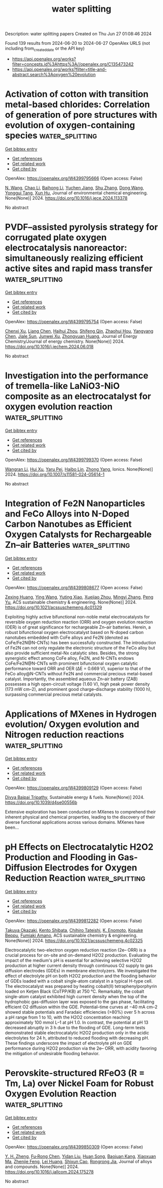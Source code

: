 #+TITLE: water splitting
Description: water splitting papers
Created on Thu Jun 27 01:08:46 2024

Found 139 results from 2024-06-20 to 2024-06-27
OpenAlex URLS (not including from_created_date or the API key)
- [[https://api.openalex.org/works?filter=concepts.id%3Ahttps%3A//openalex.org/C135473242]]
- [[https://api.openalex.org/works?filter=title-and-abstract.search%3Aoxygen%20evolution]]

* Activation of cotton with transition metal-based chlorides: Correlation of generation of pore structures with evolution of oxygen-containing species  :water_splitting:
:PROPERTIES:
:UUID: https://openalex.org/W4399795666
:TOPICS: Textile Dyeing Techniques and Materials, Nanocellulose: Properties, Production, and Applications, Poly(vinyl chloride) Plasticizers and Stabilizers
:PUBLICATION_DATE: 2024-06-01
:END:    
    
[[elisp:(doi-add-bibtex-entry "https://doi.org/10.1016/j.jece.2024.113378")][Get bibtex entry]] 

- [[elisp:(progn (xref--push-markers (current-buffer) (point)) (oa--referenced-works "https://openalex.org/W4399795666"))][Get references]]
- [[elisp:(progn (xref--push-markers (current-buffer) (point)) (oa--related-works "https://openalex.org/W4399795666"))][Get related work]]
- [[elisp:(progn (xref--push-markers (current-buffer) (point)) (oa--cited-by-works "https://openalex.org/W4399795666"))][Get cited by]]

OpenAlex: https://openalex.org/W4399795666 (Open access: False)
    
[[https://openalex.org/A5006921529][N. Wang]], [[https://openalex.org/A5045379142][Chao Li]], [[https://openalex.org/A5071386886][Baihong Li]], [[https://openalex.org/A5053950949][Yuchen Jiang]], [[https://openalex.org/A5070805791][Shu Zhang]], [[https://openalex.org/A5085405577][Dong Wang]], [[https://openalex.org/A5071809744][Yonggui Tang]], [[https://openalex.org/A5041125507][Xun Hu]], Journal of environmental chemical engineering. None(None)] 2024. https://doi.org/10.1016/j.jece.2024.113378 
     
No abstract    

    

* PVDF–assisted pyrolysis strategy for corrugated plate oxygen electrocatalysis nanoreactor: simultaneously realizing efficient active sites and rapid mass transfer  :water_splitting:
:PROPERTIES:
:UUID: https://openalex.org/W4399795754
:TOPICS: Electrocatalysis for Energy Conversion, Aqueous Zinc-Ion Battery Technology, Electrochemical Detection of Heavy Metal Ions
:PUBLICATION_DATE: 2024-06-01
:END:    
    
[[elisp:(doi-add-bibtex-entry "https://doi.org/10.1016/j.jechem.2024.06.018")][Get bibtex entry]] 

- [[elisp:(progn (xref--push-markers (current-buffer) (point)) (oa--referenced-works "https://openalex.org/W4399795754"))][Get references]]
- [[elisp:(progn (xref--push-markers (current-buffer) (point)) (oa--related-works "https://openalex.org/W4399795754"))][Get related work]]
- [[elisp:(progn (xref--push-markers (current-buffer) (point)) (oa--cited-by-works "https://openalex.org/W4399795754"))][Get cited by]]

OpenAlex: https://openalex.org/W4399795754 (Open access: False)
    
[[https://openalex.org/A5016866511][Chenxi Xu]], [[https://openalex.org/A5020523531][Liang Chen]], [[https://openalex.org/A5059137420][Haihui Zhou]], [[https://openalex.org/A5028112443][Shifeng Qin]], [[https://openalex.org/A5080587663][Zhaohui Hou]], [[https://openalex.org/A5078884620][Yangyang Chen]], [[https://openalex.org/A5013090124][Jiale Sun]], [[https://openalex.org/A5009103576][Junwei Xu]], [[https://openalex.org/A5068715235][Zhongyuan Huang]], Journal of Energy Chemistry/Journal of energy chemistry. None(None)] 2024. https://doi.org/10.1016/j.jechem.2024.06.018 
     
No abstract    

    

* Investigation into the performance of tremella-like LaNiO3-NiO composite as an electrocatalyst for oxygen evolution reaction  :water_splitting:
:PROPERTIES:
:UUID: https://openalex.org/W4399799370
:TOPICS: Electrocatalysis for Energy Conversion, Electrochemical Detection of Heavy Metal Ions, Fuel Cell Membrane Technology
:PUBLICATION_DATE: 2024-06-19
:END:    
    
[[elisp:(doi-add-bibtex-entry "https://doi.org/10.1007/s11581-024-05614-1")][Get bibtex entry]] 

- [[elisp:(progn (xref--push-markers (current-buffer) (point)) (oa--referenced-works "https://openalex.org/W4399799370"))][Get references]]
- [[elisp:(progn (xref--push-markers (current-buffer) (point)) (oa--related-works "https://openalex.org/W4399799370"))][Get related work]]
- [[elisp:(progn (xref--push-markers (current-buffer) (point)) (oa--cited-by-works "https://openalex.org/W4399799370"))][Get cited by]]

OpenAlex: https://openalex.org/W4399799370 (Open access: False)
    
[[https://openalex.org/A5043601594][Wangran Li]], [[https://openalex.org/A5037489490][Hui Xu]], [[https://openalex.org/A5081384579][Yaru Pei]], [[https://openalex.org/A5077163216][Haibo Lin]], [[https://openalex.org/A5077139436][Zhong Yang]], Ionics. None(None)] 2024. https://doi.org/10.1007/s11581-024-05614-1 
     
No abstract    

    

* Integration of Fe2N Nanoparticles and FeCo Alloys into N-Doped Carbon Nanotubes as Efficient Oxygen Catalysts for Rechargeable Zn–air Batteries  :water_splitting:
:PROPERTIES:
:UUID: https://openalex.org/W4399808677
:TOPICS: Aqueous Zinc-Ion Battery Technology, Electrocatalysis for Energy Conversion, Materials for Electrochemical Supercapacitors
:PUBLICATION_DATE: 2024-06-19
:END:    
    
[[elisp:(doi-add-bibtex-entry "https://doi.org/10.1021/acssuschemeng.4c01329")][Get bibtex entry]] 

- [[elisp:(progn (xref--push-markers (current-buffer) (point)) (oa--referenced-works "https://openalex.org/W4399808677"))][Get references]]
- [[elisp:(progn (xref--push-markers (current-buffer) (point)) (oa--related-works "https://openalex.org/W4399808677"))][Get related work]]
- [[elisp:(progn (xref--push-markers (current-buffer) (point)) (oa--cited-by-works "https://openalex.org/W4399808677"))][Get cited by]]

OpenAlex: https://openalex.org/W4399808677 (Open access: False)
    
[[https://openalex.org/A5017078166][Zexing Huang]], [[https://openalex.org/A5034998190][Ying Wang]], [[https://openalex.org/A5068169743][Yuting Xiao]], [[https://openalex.org/A5005785646][Xuejiao Zhou]], [[https://openalex.org/A5052582378][Mingyi Zhang]], [[https://openalex.org/A5009428407][Peng Yu]], ACS sustainable chemistry & engineering. None(None)] 2024. https://doi.org/10.1021/acssuschemeng.4c01329 
     
Exploiting highly active bifunctional non-noble metal electrocatalysts for reversible oxygen reduction reaction (ORR) and oxygen evolution reaction (OER) is of great significance for rechargeable Zn–air batteries. Herein, a robust bifunctional oxygen electrocatalyst based on N-doped carbon nanotubes embedded with CoFe alloys and Fe2N (denoted as CoFe/Fe2N@N-CNTs) has been successfully constructed. The introduction of Fe2N can not only regulate the electronic structure of the FeCo alloy but also provide sufficient metal-Nx catalytic sites. Besides, the strong synergistic effect among CoFe alloy, Fe2N, and N-CNTs endows CoFe/Fe2N@N-CNTs with prominent bifunctional oxygen catalytic performance toward ORR and OER (ΔE = 0.669 V), superior to that of the FeCo alloy@N-CNTs without Fe2N and commercial precious metal-based catalyst. Importantly, the assembled aqueous Zn–air battery (ZAB) possesses a high open-circuit voltage (1.60 V), high peak power density (173 mW cm–2), and prominent good charge–discharge stability (1000 h), surpassing commercial precious metal catalysts.    

    

* Applications of MXenes in Hydrogen evolution/ Oxygen evolution and Nitrogen reduction reactions  :water_splitting:
:PROPERTIES:
:UUID: https://openalex.org/W4399809129
:TOPICS: Two-Dimensional Transition Metal Carbides and Nitrides (MXenes), Ammonia Synthesis and Electrocatalysis, Photocatalytic Materials for Solar Energy Conversion
:PUBLICATION_DATE: 2024-01-01
:END:    
    
[[elisp:(doi-add-bibtex-entry "https://doi.org/10.1039/d4se00556b")][Get bibtex entry]] 

- [[elisp:(progn (xref--push-markers (current-buffer) (point)) (oa--referenced-works "https://openalex.org/W4399809129"))][Get references]]
- [[elisp:(progn (xref--push-markers (current-buffer) (point)) (oa--related-works "https://openalex.org/W4399809129"))][Get related work]]
- [[elisp:(progn (xref--push-markers (current-buffer) (point)) (oa--cited-by-works "https://openalex.org/W4399809129"))][Get cited by]]

OpenAlex: https://openalex.org/W4399809129 (Open access: False)
    
[[https://openalex.org/A5027150908][Divya Bajpai Tripathy]], Sustainable energy & fuels. None(None)] 2024. https://doi.org/10.1039/d4se00556b 
     
Extensive exploration has been conducted on MXenes to comprehend their inherent physical and chemical properties, leading to the discovery of their diverse functional applications across various domains. MXenes have been...    

    

* pH Effects on Electrocatalytic H2O2 Production and Flooding in Gas-Diffusion Electrodes for Oxygen Reduction Reaction  :water_splitting:
:PROPERTIES:
:UUID: https://openalex.org/W4399812282
:TOPICS: Electrocatalysis for Energy Conversion, Fuel Cell Membrane Technology, Electrochemical Detection of Heavy Metal Ions
:PUBLICATION_DATE: 2024-06-19
:END:    
    
[[elisp:(doi-add-bibtex-entry "https://doi.org/10.1021/acssuschemeng.4c02325")][Get bibtex entry]] 

- [[elisp:(progn (xref--push-markers (current-buffer) (point)) (oa--referenced-works "https://openalex.org/W4399812282"))][Get references]]
- [[elisp:(progn (xref--push-markers (current-buffer) (point)) (oa--related-works "https://openalex.org/W4399812282"))][Get related work]]
- [[elisp:(progn (xref--push-markers (current-buffer) (point)) (oa--cited-by-works "https://openalex.org/W4399812282"))][Get cited by]]

OpenAlex: https://openalex.org/W4399812282 (Open access: False)
    
[[https://openalex.org/A5047227635][Takuya Okazaki]], [[https://openalex.org/A5084104433][Kento Shibata]], [[https://openalex.org/A5087087873][Chihiro Tateishi]], [[https://openalex.org/A5027801770][K. Enomoto]], [[https://openalex.org/A5001287498][Kosuke Beppu]], [[https://openalex.org/A5089839552][Fumiaki Amano]], ACS sustainable chemistry & engineering. None(None)] 2024. https://doi.org/10.1021/acssuschemeng.4c02325 
     
Electrocatalytic two-electron oxygen reduction reaction (2e– ORR) is a crucial process for on-site and on-demand H2O2 production. Evaluating the impact of the medium's pH is essential for achieving selective H2O2 production at higher current density through continuous O2 supply to gas diffusion electrodes (GDEs) in membrane electrolyzers. We investigated the effect of electrolyte pH on both H2O2 production and the flooding behavior of GDEs loaded with a cobalt single-atom catalyst in a typical H-type cell. The electrocatalyst was prepared by heating cobalt(II) tetraphenylporphyrin loaded on Ketjen Black (CoTPP/KB) at 750 °C. Remarkably, the cobalt single-atom catalyst exhibited high current density when the top of the hydrophobic gas-diffusion layer was exposed to the gas phase, facilitating efficient O2 diffusion within the GDE. Potential–time curves at −40 mA cm–2 showed stable potentials and Faradaic efficiencies (>80%) over 5 h across a pH range from 1 to 10, with the H2O2 concentration reaching approximately 100 mmol L–1 at pH 1.0. In contrast, the potential at pH 13 decreased abruptly in 3 h due to the flooding of GDE. Long-term tests demonstrated stable electrocatalytic H2O2 production only in the acidic electrolytes for 24 h, attributed to reduced flooding with decreasing pH. These findings underscore the impact of electrolyte pH on GDE performance during H2O2 production via the 2e– ORR, with acidity favoring the mitigation of undesirable flooding behavior.    

    

* Perovskite-structured RFeO3 (R = Tm, La) over Nickel Foam for Robust Oxygen Evolution Reaction  :water_splitting:
:PROPERTIES:
:UUID: https://openalex.org/W4399850309
:TOPICS: Electrocatalysis for Energy Conversion, Catalytic Nanomaterials, Fuel Cell Membrane Technology
:PUBLICATION_DATE: 2024-06-01
:END:    
    
[[elisp:(doi-add-bibtex-entry "https://doi.org/10.1016/j.jallcom.2024.175278")][Get bibtex entry]] 

- [[elisp:(progn (xref--push-markers (current-buffer) (point)) (oa--referenced-works "https://openalex.org/W4399850309"))][Get references]]
- [[elisp:(progn (xref--push-markers (current-buffer) (point)) (oa--related-works "https://openalex.org/W4399850309"))][Get related work]]
- [[elisp:(progn (xref--push-markers (current-buffer) (point)) (oa--cited-by-works "https://openalex.org/W4399850309"))][Get cited by]]

OpenAlex: https://openalex.org/W4399850309 (Open access: False)
    
[[https://openalex.org/A5006131147][Y. H. Zheng]], [[https://openalex.org/A5048997744][Fu‐Rong Chen]], [[https://openalex.org/A5007372188][Yidan Liu]], [[https://openalex.org/A5043778832][Huan Song]], [[https://openalex.org/A5009438454][Baojuan Kang]], [[https://openalex.org/A5028907159][Xiaoxuan Ma]], [[https://openalex.org/A5035636323][Zhenjie Feng]], [[https://openalex.org/A5010307629][Lei Huang]], [[https://openalex.org/A5041608462][Shixun Cao]], [[https://openalex.org/A5003626878][Rongrong Jia]], Journal of alloys and compounds. None(None)] 2024. https://doi.org/10.1016/j.jallcom.2024.175278 
     
No abstract    

    

* Cu Embedded in Co–P Nanosheets with Super Wetting Structure for Accelerated Overall Water Splitting under Simulated Industrial Conditions  :water_splitting:
:PROPERTIES:
:UUID: https://openalex.org/W4399864913
:TOPICS: Electrocatalysis for Energy Conversion, Photocatalytic Materials for Solar Energy Conversion, Aqueous Zinc-Ion Battery Technology
:PUBLICATION_DATE: 2024-06-20
:END:    
    
[[elisp:(doi-add-bibtex-entry "https://doi.org/10.1002/aenm.202401444")][Get bibtex entry]] 

- [[elisp:(progn (xref--push-markers (current-buffer) (point)) (oa--referenced-works "https://openalex.org/W4399864913"))][Get references]]
- [[elisp:(progn (xref--push-markers (current-buffer) (point)) (oa--related-works "https://openalex.org/W4399864913"))][Get related work]]
- [[elisp:(progn (xref--push-markers (current-buffer) (point)) (oa--cited-by-works "https://openalex.org/W4399864913"))][Get cited by]]

OpenAlex: https://openalex.org/W4399864913 (Open access: False)
    
[[https://openalex.org/A5047319422][Rongrong Deng]], [[https://openalex.org/A5085568508][Qibo Zhang]], Advanced energy materials. None(None)] 2024. https://doi.org/10.1002/aenm.202401444 
     
Abstract The development of advanced electrocatalysts with exceptional performance at high current densities is pivotal for reducing electric energy consumption in industrial water splitting for hydrogen production. Herein, a flexible one‐step electrodeposition approach is developed to synthesize superhydrophilic 3D flower‐like clusters of Cu–Co–P nanosheets grown in situ on nickel foam (NF). Introducing Cu into Co–P causes strong electron interactions, forming an electronic configuration favorable for the adsorption and desorption of intermediates, which significantly improves the intrinsic catalytic activity. The as‐deposited Cu–Co–P/NF display notable bifunctional catalytic activity with low overpotentials of 259 and 65 mV for the oxygen and hydrogen evolution reactions, respectively, at 10 mA cm −2 . Superwetting 3D flower‐like nanostructures are conducive to the penetration of electrolytes and the rapid release of bubbles, enabling the efficient utilization of active sites and the timely release of bubble stress under high current densities. An assembled Cu–Co–P/NF(+, −) electrolyzer achieves an impressive voltage of 1.85 V at 500 mA cm −2 for water splitting and appreciable stability for over 220 h under simulated industrial conditions. This work offers an attractive strategy for regulating superaerophobic Co–P electrocatalysts for industrial water splitting, which can contribute to practical applications.    

    

* Surface in-situ modulation for carbon nanotube-supported Fe-Ni compounds via electrochemical reduction to enhance the catalytic performance for oxygen evolution reaction  :water_splitting:
:PROPERTIES:
:UUID: https://openalex.org/W4399869936
:TOPICS: Electrocatalysis for Energy Conversion, Electrochemical Detection of Heavy Metal Ions, Fuel Cell Membrane Technology
:PUBLICATION_DATE: 2024-01-01
:END:    
    
[[elisp:(doi-add-bibtex-entry "https://doi.org/10.1039/d4qi01046a")][Get bibtex entry]] 

- [[elisp:(progn (xref--push-markers (current-buffer) (point)) (oa--referenced-works "https://openalex.org/W4399869936"))][Get references]]
- [[elisp:(progn (xref--push-markers (current-buffer) (point)) (oa--related-works "https://openalex.org/W4399869936"))][Get related work]]
- [[elisp:(progn (xref--push-markers (current-buffer) (point)) (oa--cited-by-works "https://openalex.org/W4399869936"))][Get cited by]]

OpenAlex: https://openalex.org/W4399869936 (Open access: False)
    
[[https://openalex.org/A5083846581][Taotao Gao]], [[https://openalex.org/A5003599030][Qi An]], [[https://openalex.org/A5047757729][Zhaohui Yang]], [[https://openalex.org/A5032371361][Yanbin Qu]], [[https://openalex.org/A5066894450][Chongbo Liu]], [[https://openalex.org/A5052716698][Xiaoqin Li]], [[https://openalex.org/A5083581319][Bing Li]], [[https://openalex.org/A5072713326][Lu Qiu]], [[https://openalex.org/A5058096242][Dan Xiao]], [[https://openalex.org/A5077647946][Qian Zhao]], Inorganic chemistry frontiers. None(None)] 2024. https://doi.org/10.1039/d4qi01046a 
     
Exploring efficient strategies to enhance the catalytic performance for oxygen evolution reaction (OER) is crucial for the rapid development of green hydrogen production based on water electrolysis. Here, a simple...    

    

* Nanoengineering of Cathode Catalysts for Li–O2 Batteries  :water_splitting:
:PROPERTIES:
:UUID: https://openalex.org/W4399871605
:TOPICS: Lithium Battery Technologies, Lithium-ion Battery Technology, Novel Methods for Cesium Removal from Wastewater
:PUBLICATION_DATE: 2024-06-20
:END:    
    
[[elisp:(doi-add-bibtex-entry "https://doi.org/10.1021/acsnano.4c04420")][Get bibtex entry]] 

- [[elisp:(progn (xref--push-markers (current-buffer) (point)) (oa--referenced-works "https://openalex.org/W4399871605"))][Get references]]
- [[elisp:(progn (xref--push-markers (current-buffer) (point)) (oa--related-works "https://openalex.org/W4399871605"))][Get related work]]
- [[elisp:(progn (xref--push-markers (current-buffer) (point)) (oa--cited-by-works "https://openalex.org/W4399871605"))][Get cited by]]

OpenAlex: https://openalex.org/W4399871605 (Open access: False)
    
[[https://openalex.org/A5022677630][Yin Zhou]], [[https://openalex.org/A5001867640][Hong Guo]], [[https://openalex.org/A5091277202][Wenjun Zhang]], ACS nano. None(None)] 2024. https://doi.org/10.1021/acsnano.4c04420 
     
Lithium–oxygen (Li–O2) batteries have obtained widespread attention as next-generation energy storage systems due to their extremely high energy density. However, the high charge overpotential, attributed to the insulating property of Li2O2, significantly limits the energy efficiency and triggers solvent degradation. The high electrochemical activities of oxygen reduction reactions (ORR) and oxygen evolution reactions (OER) on the cathode are crucial for alleviating the high charging polarizations and enhancing the lifetime of Li–O2 batteries, which are also top challenges of state-of-art research. In this review, the scientific challenges and the proposed solutions in the development of cathode catalysts have been summarized. The recent research advancements on the nanoengineering of cathode catalysts for Li–O2 batteries have been comprehensively discussed, and the perspectives on the structure optimization are presented. Meanwhile, we have elucidated the structure–performance relationship between the electronic state and performance of the cathode catalysts at the nanoscale level. This review intends to provide guidelines for the design and construction of cathode catalysts in advanced Li–O2 batteries.    

    

* Tuning the surface oxygen vacancies of α-MnO2 to enhance the kinetics of ORR and OER  :water_splitting:
:PROPERTIES:
:UUID: https://openalex.org/W4399874661
:TOPICS: Catalytic Nanomaterials, Advances in Chemical Sensor Technologies, Materials for Electrochemical Supercapacitors
:PUBLICATION_DATE: 2024-06-01
:END:    
    
[[elisp:(doi-add-bibtex-entry "https://doi.org/10.1007/s10854-024-12971-0")][Get bibtex entry]] 

- [[elisp:(progn (xref--push-markers (current-buffer) (point)) (oa--referenced-works "https://openalex.org/W4399874661"))][Get references]]
- [[elisp:(progn (xref--push-markers (current-buffer) (point)) (oa--related-works "https://openalex.org/W4399874661"))][Get related work]]
- [[elisp:(progn (xref--push-markers (current-buffer) (point)) (oa--cited-by-works "https://openalex.org/W4399874661"))][Get cited by]]

OpenAlex: https://openalex.org/W4399874661 (Open access: False)
    
[[https://openalex.org/A5060190796][Thiruvenkatam Subramaniam]], [[https://openalex.org/A5036274430][B. S. Krishnaveni]], [[https://openalex.org/A5037842441][S. Devaraj]], Journal of materials science. Materials in electronics. 35(17)] 2024. https://doi.org/10.1007/s10854-024-12971-0 
     
No abstract    

    

* Transition metal-modified 1-Azahomocubane dimers: Designed catalysts for enhanced hydrogen and oxygen evolution reactions via first-principles calculations  :water_splitting:
:PROPERTIES:
:UUID: https://openalex.org/W4399880450
:TOPICS: Electrocatalysis for Energy Conversion, Aqueous Zinc-Ion Battery Technology, Catalytic Nanomaterials
:PUBLICATION_DATE: 2024-08-01
:END:    
    
[[elisp:(doi-add-bibtex-entry "https://doi.org/10.1016/j.ijhydene.2024.06.261")][Get bibtex entry]] 

- [[elisp:(progn (xref--push-markers (current-buffer) (point)) (oa--referenced-works "https://openalex.org/W4399880450"))][Get references]]
- [[elisp:(progn (xref--push-markers (current-buffer) (point)) (oa--related-works "https://openalex.org/W4399880450"))][Get related work]]
- [[elisp:(progn (xref--push-markers (current-buffer) (point)) (oa--cited-by-works "https://openalex.org/W4399880450"))][Get cited by]]

OpenAlex: https://openalex.org/W4399880450 (Open access: False)
    
[[https://openalex.org/A5089976162][S. Biju]], [[https://openalex.org/A5088673435][Abdulrahman Allangawi]], [[https://openalex.org/A5059133972][R. M. Balachandran]], [[https://openalex.org/A5036596256][Khurshid Ayub]], [[https://openalex.org/A5084837992][Mazhar Amjad Gilani]], [[https://openalex.org/A5004050688][Muhammad Imran]], [[https://openalex.org/A5088375413][Tariq Mahmood]], International journal of hydrogen energy. 77(None)] 2024. https://doi.org/10.1016/j.ijhydene.2024.06.261 
     
No abstract    

    

* Revealing Structural Evolution of Nickel Phosphide-Iron Oxide Core–Shell Nanocatalysts in Alkaline Medium for the Oxygen Evolution Reaction  :water_splitting:
:PROPERTIES:
:UUID: https://openalex.org/W4399881193
:TOPICS: Electrocatalysis for Energy Conversion, Aqueous Zinc-Ion Battery Technology, Fuel Cell Membrane Technology
:PUBLICATION_DATE: 2024-06-21
:END:    
    
[[elisp:(doi-add-bibtex-entry "https://doi.org/10.1021/acs.chemmater.4c00379")][Get bibtex entry]] 

- [[elisp:(progn (xref--push-markers (current-buffer) (point)) (oa--referenced-works "https://openalex.org/W4399881193"))][Get references]]
- [[elisp:(progn (xref--push-markers (current-buffer) (point)) (oa--related-works "https://openalex.org/W4399881193"))][Get related work]]
- [[elisp:(progn (xref--push-markers (current-buffer) (point)) (oa--cited-by-works "https://openalex.org/W4399881193"))][Get cited by]]

OpenAlex: https://openalex.org/W4399881193 (Open access: True)
    
[[https://openalex.org/A5081774551][Ryan H. Manso]], [[https://openalex.org/A5040308094][Jiang Hong]], [[https://openalex.org/A5041791232][Lei Wang]], [[https://openalex.org/A5033988694][Prashant Acharya]], [[https://openalex.org/A5045854318][Adam S. Hoffman]], [[https://openalex.org/A5034130133][Xiao Tong]], [[https://openalex.org/A5033663315][Feng Wang]], [[https://openalex.org/A5070256687][Lauren F. Greenlee]], [[https://openalex.org/A5034993993][Yimei Zhu]], [[https://openalex.org/A5047493092][Simon R. Bare]], [[https://openalex.org/A5020966645][Jingyi Chen]], Chemistry of materials. None(None)] 2024. https://doi.org/10.1021/acs.chemmater.4c00379  ([[https://pubs.acs.org/doi/pdf/10.1021/acs.chemmater.4c00379][pdf]])
     
Metal phosphide-containing materials have emerged as a potential candidate of nonprecious metal-based catalysts for alkaline oxygen evolution reaction (OER). While it is known that metal phosphide undergoes structural evolution, considerable debate persists regarding the effects of dynamics on the surface activation and morphological stability of the catalysts. In this study, we synthesize NiPx-FeOx core–shell nanocatalysts with an amorphous NiPx core designed for enhanced OER activity. Using ex situ X-ray absorption spectroscopy, we elucidate the local structural changes as a function of the cyclic voltammetry cycles. Our studies suggest that the presence of corner-sharing octahedra in the FeOx shell improves structural rigidity through interlayer cross-linking, thereby inhibiting the diffusion of OH–/H2O. Thus, the FeOx shell preserves the amorphous NiPx core from rapid oxidation to Ni3(PO4)2 and Ni(OH)2. On the other hand, the incorporation of Ni from the core into the FeOx shell facilitates absorption of hydroxide ions for OER. As a result, Ni/Fe(OH)x at the surface oxidizes to the active γ-(oxy)hydroxide phase under the applied potentials, promoting OER. This intriguing synergistic behavior holds significance as such a synthetic route involving the FeOx shell can be extended to other systems, enabling manipulation of surface adsorption and diffusion of hydroxide ions. These findings also demonstrate that nanomaterials with core–shell morphologies can be tuned to leverage the strength of each metallic component for improved electrochemical activities.    

    

* NiMo₂S₄-VS₂ heterostructure on nickel Foam: A promising electrocatalyst for alkaline oxygen evolution reaction  :water_splitting:
:PROPERTIES:
:UUID: https://openalex.org/W4399883092
:TOPICS: Electrocatalysis for Energy Conversion, Aqueous Zinc-Ion Battery Technology, Electrochemical Detection of Heavy Metal Ions
:PUBLICATION_DATE: 2024-06-01
:END:    
    
[[elisp:(doi-add-bibtex-entry "https://doi.org/10.1016/j.jelechem.2024.118436")][Get bibtex entry]] 

- [[elisp:(progn (xref--push-markers (current-buffer) (point)) (oa--referenced-works "https://openalex.org/W4399883092"))][Get references]]
- [[elisp:(progn (xref--push-markers (current-buffer) (point)) (oa--related-works "https://openalex.org/W4399883092"))][Get related work]]
- [[elisp:(progn (xref--push-markers (current-buffer) (point)) (oa--cited-by-works "https://openalex.org/W4399883092"))][Get cited by]]

OpenAlex: https://openalex.org/W4399883092 (Open access: False)
    
[[https://openalex.org/A5028053376][Asma A. Alothman]], [[https://openalex.org/A5051155813][Jafar Hussain Shah]], [[https://openalex.org/A5062281954][Mazhar Khalil]], [[https://openalex.org/A5062023379][S. Noor Mohammad]], [[https://openalex.org/A5052155429][Abdul Ghafoor Abid]], Journal of electroanalytical chemistry. None(None)] 2024. https://doi.org/10.1016/j.jelechem.2024.118436 
     
Oxygen Evolution Reaction (OER) is a slow process; therefore, improved kinetics require catalytic active centers and higher charge transfer capacities. In the present study, a novel heterostructure made of nickel molybdenum sulfide and vanadium disulfide supported on nickel foam (NiMo2S4-VS2/NF) substrate is fabricated using a single-step hydrothermal process. The structural, morphological, elemental, and textural properties of the fabricated materials are confirmed via various analytical techniques. Furthermore, at the current density of 10 mA cm−2, the observed overpotentials was approximately 318 mV corresponding to an OER in 1 M potassium hydroxide electrolyte. It also shows a lower Tafel slope of 78 mV/dec with large turnover frequency of 2.56 s−1. The resulting NiMo2S4-VS2/NF showed enhanced charge transfer properties and frequent integrated active sites. Hence the remarkable activity of this catalyst is significantly influenced by the synergistic effect of these combined features and resulted in an efficient overall water splitting. This was ascribed to NiMo2S4 which increases OER at the anode by providing active sites for oxidizing water molecules. In NiMo2S4, Mo and S elements aid to maintain active sites and accelerate reaction kinetics, while Ni sites operate as electrocatalytic efforts for water oxidation. In general, VS2 promotes hydrogen atom recombination into molecular hydrogen while also encouraging HER at the cathode via hydrogen atom adsorption. In general, NiMo2S4-VS2/NF is a suitable option for water splitting applications due to the close proximity of these two components within the structure of the catalyst, which enables charge transfer and surface reactions and also allow for effective OER. This unique approach for designing the catalyst and engineering the heterointerface is a promising strategy to develop novel and efficient OER catalysts.    

    

* Structural regulation strategies and advances of antiperovskites in electrocatalysis  :water_splitting:
:PROPERTIES:
:UUID: https://openalex.org/W4399888725
:TOPICS: Electrocatalysis for Energy Conversion, Aqueous Zinc-Ion Battery Technology, Fuel Cell Membrane Technology
:PUBLICATION_DATE: 2024-06-01
:END:    
    
[[elisp:(doi-add-bibtex-entry "https://doi.org/10.1063/5.0130835")][Get bibtex entry]] 

- [[elisp:(progn (xref--push-markers (current-buffer) (point)) (oa--referenced-works "https://openalex.org/W4399888725"))][Get references]]
- [[elisp:(progn (xref--push-markers (current-buffer) (point)) (oa--related-works "https://openalex.org/W4399888725"))][Get related work]]
- [[elisp:(progn (xref--push-markers (current-buffer) (point)) (oa--cited-by-works "https://openalex.org/W4399888725"))][Get cited by]]

OpenAlex: https://openalex.org/W4399888725 (Open access: True)
    
[[https://openalex.org/A5099340908][Jiahui Guo]], [[https://openalex.org/A5019988044][Huan Liu]], [[https://openalex.org/A5042908851][Chunping Li]], [[https://openalex.org/A5029194490][Jie Bai]], Chemical physics reviews. 5(2)] 2024. https://doi.org/10.1063/5.0130835 
     
Forced by the problems of severe energy crisis, it is urgent to explore high efficiency sustainable energy storage and conversion technologies, particularly for electrolytic water devices and rechargeable zinc-air batteries (ZABs). The efficiency of these two devices is mainly dominated by the half-reactions of hydrogen evolution reaction (HER), oxygen evolution reaction (OER), and oxygen reduction reaction (ORR). The design of efficient multifunctional electrocatalysts is the key for the development of water splitting and rechargeable ZABs. The antiperovskites as a promising family of electrocatalyst with structure flexibility, high electrical conductivity, and excellent electrocatalytic properties. Defining the enhancement mechanism toward HER, OER, and ORR is an urgent problem for the application of antiperovskite in the electrocatalysis field. This review brief introduces the fundamentals of HER/OER/ORR and summarizes the recent progress of antiperovskite materials in electrocatalysis field, including the research on structural regulation strategies of catalytic properties and catalytic mechanism. Based on ex situ/in situ characterized of electrocatalytic mechanism, the future challenges of antiperovskite in electrocatalytic mechanism and intrinsic modulation were prospected. The basic frontier issues are aimed in the field of HER/OER/ORR to provide theoretical guidance for the development of efficient and economical multifunctional electrocatalysts for ZAB and water splitting.    

    

* Recent Developments in Nickel-Based Layered Double Hydroxides for Photo(-/)electrocatalytic Water Oxidation  :water_splitting:
:PROPERTIES:
:UUID: https://openalex.org/W4399889407
:TOPICS: Photocatalytic Materials for Solar Energy Conversion, Electrocatalysis for Energy Conversion, Layered Double Hydroxide Nanomaterials
:PUBLICATION_DATE: 2024-06-21
:END:    
    
[[elisp:(doi-add-bibtex-entry "https://doi.org/10.1021/acsnano.4c03153")][Get bibtex entry]] 

- [[elisp:(progn (xref--push-markers (current-buffer) (point)) (oa--referenced-works "https://openalex.org/W4399889407"))][Get references]]
- [[elisp:(progn (xref--push-markers (current-buffer) (point)) (oa--related-works "https://openalex.org/W4399889407"))][Get related work]]
- [[elisp:(progn (xref--push-markers (current-buffer) (point)) (oa--cited-by-works "https://openalex.org/W4399889407"))][Get cited by]]

OpenAlex: https://openalex.org/W4399889407 (Open access: False)
    
[[https://openalex.org/A5065570923][Shuai Jiang]], [[https://openalex.org/A5021143682][Mengyang Zhang]], [[https://openalex.org/A5030316363][Cui Xu]], [[https://openalex.org/A5012841530][Guang Liu]], [[https://openalex.org/A5001743353][Kefan Zhang]], [[https://openalex.org/A5056917730][Zhenyu Zhang]], [[https://openalex.org/A5035940550][Hui‐Qing Peng]], [[https://openalex.org/A5056629328][Bin Liu]], [[https://openalex.org/A5067139848][Wenjun Zhang]], ACS nano. None(None)] 2024. https://doi.org/10.1021/acsnano.4c03153 
     
Layered double hydroxides (LDHs), especially those containing nickel (Ni), are increasingly recognized for their potential in photo(-/)electrocatalytic water oxidation due to the abundant availability of Ni, their corrosion resistance, and their minimal toxicity. This review provides a comprehensive examination of Ni-based LDHs in electrocatalytic (EC), photocatalytic (PC), and photoelectrocatalytic (PEC) water oxidation processes. The review delves into the operational principles, highlighting similarities and distinctions as well as the benefits and limitations associated with each method of water oxidation. It includes a detailed discussion on the synthesis of monolayer, ultrathin, and bulk Ni-based LDHs, focusing on the merits and drawbacks inherent to each synthesis approach. Regarding the EC oxygen evolution reaction (OER), strategies to improve catalytic performance and insights into the structural evolution of Ni-based LDHs during the electrocatalytic process are summarized. Furthermore, the review extensively covers the advancements in Ni-based LDHs for PEC OER, including an analysis of semiconductors paired with Ni-based LDHs to form photoanodes, with a focus on their enhanced activity, stability, and underlying mechanisms facilitated by LDHs. The review concludes by addressing the challenges and prospects in the development of innovative Ni-based LDH catalysts for practical applications. The comprehensive insights provided in this paper will not only stimulate further research but also engage the scientific community, thus driving the field of photo(-/)electrocatalytic water oxidation forward.    

    

* Expediting Corrosion Engineering for Sulfur-Doped, Self-Supporting Ni-Fe Layered Dihydroxide in Efficient Aqueous Oxygen Evolution  :water_splitting:
:PROPERTIES:
:UUID: https://openalex.org/W4399892419
:TOPICS: Electrocatalysis for Energy Conversion, Aqueous Zinc-Ion Battery Technology, Electrochemical Detection of Heavy Metal Ions
:PUBLICATION_DATE: 2024-06-21
:END:    
    
[[elisp:(doi-add-bibtex-entry "https://doi.org/10.3390/catal14070394")][Get bibtex entry]] 

- [[elisp:(progn (xref--push-markers (current-buffer) (point)) (oa--referenced-works "https://openalex.org/W4399892419"))][Get references]]
- [[elisp:(progn (xref--push-markers (current-buffer) (point)) (oa--related-works "https://openalex.org/W4399892419"))][Get related work]]
- [[elisp:(progn (xref--push-markers (current-buffer) (point)) (oa--cited-by-works "https://openalex.org/W4399892419"))][Get cited by]]

OpenAlex: https://openalex.org/W4399892419 (Open access: True)
    
[[https://openalex.org/A5090235347][Yingjun Ma]], [[https://openalex.org/A5055588334][Jie Wang]], [[https://openalex.org/A5055514273][H.K. Liu]], [[https://openalex.org/A5090097400][Lin Wang]], [[https://openalex.org/A5035825835][Changhui Sun]], [[https://openalex.org/A5040845802][L. Gong]], [[https://openalex.org/A5005918745][Xiaogang Zhang]], [[https://openalex.org/A5077310417][Jiefang Zhu]], Catalysts. 14(7)] 2024. https://doi.org/10.3390/catal14070394  ([[https://www.mdpi.com/2073-4344/14/7/394/pdf?version=1718959980][pdf]])
     
Electrochemical water-splitting is widely acknowledged as a renewable strategy for hydrogen production, but it is primarily constrained by the sluggish reaction kinetics of the anode oxygen evolution reaction (OER). In our study, we employ a fast room-temperature corrosion engineering strategy for the construction of a sulfur-doped Ni-Fe layered dihydroxide catalyst (S-NiFe LDH). With the assistance of a sulfur source, microsphere morphology with an ultra-thin lamellar surface cross-arrangement can be rapidly grown on the surface of an iron foam substrate, ensuring a substantial electrochemical interface. The composition of Ni species in the catalysts can be regulated by simply adjusting the amount of Ni2+ and reaction time. Functioning as an OER catalyst, the S-NiFe LDH demonstrates high activity and reaction kinetics, featuring a minimal overpotential of 120.0 mV to deliver a current density of 10 mA cm−2, a small Tafel slope of 39.5 mV dec−1 and a notable electrical double-layer capacitance (Cdl) of 31.3 mF cm−2. The remarkable electrocatalytic performance can be attributed to its distinctive three-dimensional (3D) structure and sulfur dopants, which effectively regulate the electrochemical interface and electronic structure of NiFe LDH. This work provides valuable insights for expeditious materials design.    

    

* One-pot synthesis of NiFe foam-supported FeWO4/Ni3Se2 nanocomposites and their enhanced electrocatalytic performance for oxygen evolution reaction  :water_splitting:
:PROPERTIES:
:UUID: https://openalex.org/W4399898640
:TOPICS: Electrocatalysis for Energy Conversion, Electrochemical Detection of Heavy Metal Ions, Aqueous Zinc-Ion Battery Technology
:PUBLICATION_DATE: 2024-06-01
:END:    
    
[[elisp:(doi-add-bibtex-entry "https://doi.org/10.1016/j.jallcom.2024.175294")][Get bibtex entry]] 

- [[elisp:(progn (xref--push-markers (current-buffer) (point)) (oa--referenced-works "https://openalex.org/W4399898640"))][Get references]]
- [[elisp:(progn (xref--push-markers (current-buffer) (point)) (oa--related-works "https://openalex.org/W4399898640"))][Get related work]]
- [[elisp:(progn (xref--push-markers (current-buffer) (point)) (oa--cited-by-works "https://openalex.org/W4399898640"))][Get cited by]]

OpenAlex: https://openalex.org/W4399898640 (Open access: False)
    
[[https://openalex.org/A5018751184][Zhe Liu]], [[https://openalex.org/A5010783347][Hyeonjong Ma]], [[https://openalex.org/A5064154809][Tao Zhou]], [[https://openalex.org/A5003883118][Jiwoong Yang]], [[https://openalex.org/A5008933483][Taekyung Yu]], Journal of alloys and compounds. None(None)] 2024. https://doi.org/10.1016/j.jallcom.2024.175294 
     
No abstract    

    

* Amorphous P‐CoOX Promotes the Formation of Hypervalent Ni Species in NiFe LDHs by Amorphous/Crystalline Interfaces for Excellent Catalytic Performance of Oxygen Evolution Reaction  :water_splitting:
:PROPERTIES:
:UUID: https://openalex.org/W4399900417
:TOPICS: Electrocatalysis for Energy Conversion, Catalytic Nanomaterials, Catalytic Reduction of Nitro Compounds
:PUBLICATION_DATE: 2024-06-20
:END:    
    
[[elisp:(doi-add-bibtex-entry "https://doi.org/10.1002/smll.202400201")][Get bibtex entry]] 

- [[elisp:(progn (xref--push-markers (current-buffer) (point)) (oa--referenced-works "https://openalex.org/W4399900417"))][Get references]]
- [[elisp:(progn (xref--push-markers (current-buffer) (point)) (oa--related-works "https://openalex.org/W4399900417"))][Get related work]]
- [[elisp:(progn (xref--push-markers (current-buffer) (point)) (oa--cited-by-works "https://openalex.org/W4399900417"))][Get cited by]]

OpenAlex: https://openalex.org/W4399900417 (Open access: False)
    
[[https://openalex.org/A5052619334][Huimin Xu]], [[https://openalex.org/A5034251295][Chen‐Jin Huang]], [[https://openalex.org/A5085859071][Hong Zhu]], [[https://openalex.org/A5008537230][Zhijie Zhang]], [[https://openalex.org/A5008931891][Ting‐Yu Shuai]], [[https://openalex.org/A5031817044][Qimin Zhan]], [[https://openalex.org/A5043217345][V. Yu. Fominski]], [[https://openalex.org/A5090484465][Gao‐Ren Li]], Small. None(None)] 2024. https://doi.org/10.1002/smll.202400201 
     
Abstract Water electrolysis has become an attractive hydrogen production method. Oxygen evolution reaction (OER) is a bottleneck of water splitting as its four‐electron transfer procedure presents sluggish reaction kinetics. Designing composite catalysts with high performance for efficient OER still remains a huge challenge. Here, the P‐doped cobalt oxide/NiFe layered double hydroxides (P‐CoO X /NiFe LDHs) composite catalysts with amorphous/crystalline interfaces are successfully prepared for OER by hydrothermal‐electrodeposition combined method. The results of electrochemical characterizations, operando Raman spectra, and DFT theoretical calculations have demonstrated the electrons in the P‐CoO X /NiFe LDHs heterointerfaces are easily transferred from Ni 2+ to Co 3+ because that the amorphous configuration of P‐CoO X can well induce Ni‐O‐Co orbital coupling. The electron transfer of Ni 2+ to the surrounding Fe 3+ and Co 3+ will lead to the unoccupied e g orbitals of Ni 3+ that can promote water dissociation and accelerate * OOH migration to improve OER catalytic performance. The optimized P‐CoO X /NiFe LDHs exhibit superior catalytic performance for OER with a very low overpotential of 265 mV at 300 mA cm −2 and excellent long‐term stability of 500 h with almost no attenuation at 100 mA cm −2 . This work will provide a new method to design high‐performance NiFe LDHs‐based catalysts for OER.    

    

* Active Site Transfer Improve Electrocatalytic Activity Of Fe3GeTe2 Edge Planes For Oxygen Evolution Reaction: A First-principles Calculation Study  :water_splitting:
:PROPERTIES:
:UUID: https://openalex.org/W4399903698
:TOPICS: Electrocatalysis for Energy Conversion, Thin-Film Solar Cell Technology, Applications of Quantum Dots in Nanotechnology
:PUBLICATION_DATE: 2024-01-01
:END:    
    
[[elisp:(doi-add-bibtex-entry "https://doi.org/10.1039/d4nj01923g")][Get bibtex entry]] 

- [[elisp:(progn (xref--push-markers (current-buffer) (point)) (oa--referenced-works "https://openalex.org/W4399903698"))][Get references]]
- [[elisp:(progn (xref--push-markers (current-buffer) (point)) (oa--related-works "https://openalex.org/W4399903698"))][Get related work]]
- [[elisp:(progn (xref--push-markers (current-buffer) (point)) (oa--cited-by-works "https://openalex.org/W4399903698"))][Get cited by]]

OpenAlex: https://openalex.org/W4399903698 (Open access: False)
    
[[https://openalex.org/A5076530999][Wei Su]], [[https://openalex.org/A5088943806][Zongxiang Kang]], [[https://openalex.org/A5049808310][Qiuhong Li]], [[https://openalex.org/A5058908812][Jiawei Pan]], New journal of chemistry. None(None)] 2024. https://doi.org/10.1039/d4nj01923g 
     
To design highly efficient, low-cost, and good stable electrocatalysts for the oxygen evolution reaction (OER), we built ferromagnetic Fe3GeTe2 (001) basal plane and (100), (110) tellurium iron mixed edge planes,...    

    

* Heterogenous Fe2P-NiFe Layered Double Hydroxide Nanostructures for Boosting Oxygen Evolution Reaction  :water_splitting:
:PROPERTIES:
:UUID: https://openalex.org/W4399910786
:TOPICS: Electrocatalysis for Energy Conversion, Aqueous Zinc-Ion Battery Technology, Fuel Cell Membrane Technology
:PUBLICATION_DATE: 2024-06-01
:END:    
    
[[elisp:(doi-add-bibtex-entry "https://doi.org/10.1016/j.jallcom.2024.175275")][Get bibtex entry]] 

- [[elisp:(progn (xref--push-markers (current-buffer) (point)) (oa--referenced-works "https://openalex.org/W4399910786"))][Get references]]
- [[elisp:(progn (xref--push-markers (current-buffer) (point)) (oa--related-works "https://openalex.org/W4399910786"))][Get related work]]
- [[elisp:(progn (xref--push-markers (current-buffer) (point)) (oa--cited-by-works "https://openalex.org/W4399910786"))][Get cited by]]

OpenAlex: https://openalex.org/W4399910786 (Open access: False)
    
[[https://openalex.org/A5088830775][G.S. Huang]], [[https://openalex.org/A5034729964][Xiaojun Pan]], [[https://openalex.org/A5004811464][Yongpeng Yang]], [[https://openalex.org/A5074843032][Binghui Zhou]], [[https://openalex.org/A5085459146][Bo Wei]], [[https://openalex.org/A5035182164][Yufei Wang]], [[https://openalex.org/A5026712535][Guicheng Liu]], [[https://openalex.org/A5031892138][Xu Cheng]], [[https://openalex.org/A5037711153][Xiaoze Du]], [[https://openalex.org/A5049383259][Feng Yan]], [[https://openalex.org/A5070673257][Weijie Yang]], Journal of alloys and compounds. None(None)] 2024. https://doi.org/10.1016/j.jallcom.2024.175275 
     
No abstract    

    

* A photocatalytic redox cycle over a polyimide catalyst drives efficient solar-to-H2O2 conversion  :water_splitting:
:PROPERTIES:
:UUID: https://openalex.org/W4399919213
:TOPICS: Photocatalytic Materials for Solar Energy Conversion, Porous Crystalline Organic Frameworks for Energy and Separation Applications, Perovskite Solar Cell Technology
:PUBLICATION_DATE: 2024-06-22
:END:    
    
[[elisp:(doi-add-bibtex-entry "https://doi.org/10.1038/s41467-024-49663-6")][Get bibtex entry]] 

- [[elisp:(progn (xref--push-markers (current-buffer) (point)) (oa--referenced-works "https://openalex.org/W4399919213"))][Get references]]
- [[elisp:(progn (xref--push-markers (current-buffer) (point)) (oa--related-works "https://openalex.org/W4399919213"))][Get related work]]
- [[elisp:(progn (xref--push-markers (current-buffer) (point)) (oa--cited-by-works "https://openalex.org/W4399919213"))][Get cited by]]

OpenAlex: https://openalex.org/W4399919213 (Open access: True)
    
[[https://openalex.org/A5005726955][Wenwen Chi]], [[https://openalex.org/A5030614321][Yuming Dong]], [[https://openalex.org/A5025645000][Bing Liu]], [[https://openalex.org/A5065654129][Chengsi Pan]], [[https://openalex.org/A5016786818][Jia‐Wei Zhang]], [[https://openalex.org/A5016217771][Hui Zhao]], [[https://openalex.org/A5022296873][Yongfa Zhu]], [[https://openalex.org/A5036145381][Zeyu Liu]], Nature communications. 15(1)] 2024. https://doi.org/10.1038/s41467-024-49663-6  ([[https://www.nature.com/articles/s41467-024-49663-6.pdf][pdf]])
     
Abstract Circumventing the conventional two-electron oxygen reduction pathway remains a great problem in enhancing the efficiency of H 2 O 2 photosynthesis. A promising approach to achieve outstanding photocatalytic activity involves the utilization of redox intermediates. Here, we engineer a polyimide aerogel photocatalyst with photoreductive carbonyl groups for non-sacrificial H 2 O 2 production. Under photoexcitation, carbonyl groups on the photocatalyst surface are reduced, forming an anion radical intermediate. The produced intermediate is oxidized by O 2 to produce H 2 O 2 and subsequently restores the carbonyl group. The high catalytic efficiency is ascribed to a photocatalytic redox cycle mediated by the radical anion, which not only promotes oxygen adsorption but also lowers the energy barrier of O 2 reduction reaction for H 2 O 2 generation. An apparent quantum yield of 14.28% at 420 ± 10 nm with a solar-to-chemical conversion efficiency of 0.92% is achieved. Moreover, we demonstrate that a mere 0.5 m 2 self-supported polyimide aerogel exposed to natural sunlight for 6 h yields significant H 2 O 2 production of 34.3 mmol m −2 .    

    

* Advances in Noble Metal Electrocatalysts for Acidic Oxygen Evolution Reaction: Construction of Under‐Coordinated Active Sites  :water_splitting:
:PROPERTIES:
:UUID: https://openalex.org/W4399921345
:TOPICS: Electrocatalysis for Energy Conversion, Fuel Cell Membrane Technology, Electrochemical Detection of Heavy Metal Ions
:PUBLICATION_DATE: 2024-06-21
:END:    
    
[[elisp:(doi-add-bibtex-entry "https://doi.org/10.1002/advs.202401652")][Get bibtex entry]] 

- [[elisp:(progn (xref--push-markers (current-buffer) (point)) (oa--referenced-works "https://openalex.org/W4399921345"))][Get references]]
- [[elisp:(progn (xref--push-markers (current-buffer) (point)) (oa--related-works "https://openalex.org/W4399921345"))][Get related work]]
- [[elisp:(progn (xref--push-markers (current-buffer) (point)) (oa--cited-by-works "https://openalex.org/W4399921345"))][Get cited by]]

OpenAlex: https://openalex.org/W4399921345 (Open access: True)
    
[[https://openalex.org/A5002001826][Huimin Wang]], [[https://openalex.org/A5037738045][Zhenhua Yan]], [[https://openalex.org/A5075550454][Peng Cheng]], [[https://openalex.org/A5082857859][Jun Chen]], Advanced science. None(None)] 2024. https://doi.org/10.1002/advs.202401652  ([[https://onlinelibrary.wiley.com/doi/pdfdirect/10.1002/advs.202401652][pdf]])
     
Abstract Renewable energy‐driven proton exchange membrane water electrolyzer (PEMWE) attracts widespread attention as a zero‐emission and sustainable technology. Oxygen evolution reaction (OER) catalysts with sluggish OER kinetics and rapid deactivation are major obstacles to the widespread commercialization of PEMWE. To date, although various advanced electrocatalysts have been reported to enhance acidic OER performance, Ru/Ir‐based nanomaterials remain the most promising catalysts for PEMWE applications. Therefore, there is an urgent need to develop efficient, stable, and cost‐effective Ru/Ir catalysts. Since the structure‐performance relationship is one of the most important tools for studying the reaction mechanism and constructing the optimal catalytic system. In this review, the recent research progress from the construction of unsaturated sites to gain a deeper understanding of the reaction and deactivation mechanism of catalysts is summarized. First, a general understanding of OER reaction mechanism, catalyst dissolution mechanism, and active site structure is provided. Then, advances in the design and synthesis of advanced acidic OER catalysts are reviewed in terms of the classification of unsaturated active site design, i.e., alloy, core‐shell, single‐atom, and framework structures. Finally, challenges and perspectives are presented for the future development of OER catalysts and renewable energy technologies for hydrogen production.    

    

* Inbuilt photoelectric field of heterostructured cobalt/iron oxides promotes oxygen electrocatalysis for high-energy-efficiency zinc-air batteries  :water_splitting:
:PROPERTIES:
:UUID: https://openalex.org/W4399795770
:TOPICS: Aqueous Zinc-Ion Battery Technology, Electrocatalysis for Energy Conversion, Photocatalytic Materials for Solar Energy Conversion
:PUBLICATION_DATE: 2024-06-01
:END:    
    
[[elisp:(doi-add-bibtex-entry "https://doi.org/10.1016/j.apcatb.2024.124315")][Get bibtex entry]] 

- [[elisp:(progn (xref--push-markers (current-buffer) (point)) (oa--referenced-works "https://openalex.org/W4399795770"))][Get references]]
- [[elisp:(progn (xref--push-markers (current-buffer) (point)) (oa--related-works "https://openalex.org/W4399795770"))][Get related work]]
- [[elisp:(progn (xref--push-markers (current-buffer) (point)) (oa--cited-by-works "https://openalex.org/W4399795770"))][Get cited by]]

OpenAlex: https://openalex.org/W4399795770 (Open access: False)
    
[[https://openalex.org/A5076636884][Ting Zhu]], [[https://openalex.org/A5017108318][Bao Yu Xia]], [[https://openalex.org/A5008331796][Bo Wu]], [[https://openalex.org/A5091705345][Jun Pan]], [[https://openalex.org/A5051058359][Hongjun Yang]], [[https://openalex.org/A5051102803][Weibin Zhang]], [[https://openalex.org/A5017108318][Bao Yu Xia]], Applied catalysis. B, Environmental. None(None)] 2024. https://doi.org/10.1016/j.apcatb.2024.124315 
     
No abstract    

    

* Hierarchical NiCo2Se4 Arrays Composed of Atomically Thin Nanosheets: Simultaneous Improvements in Thermodynamics and Kinetics for Electrocatalytic Water Splitting in Neutral Media  :water_splitting:
:PROPERTIES:
:UUID: https://openalex.org/W4399817410
:TOPICS: Electrocatalysis for Energy Conversion, Photocatalytic Materials for Solar Energy Conversion, Aqueous Zinc-Ion Battery Technology
:PUBLICATION_DATE: 2024-06-18
:END:    
    
[[elisp:(doi-add-bibtex-entry "https://doi.org/10.1002/advs.202402889")][Get bibtex entry]] 

- [[elisp:(progn (xref--push-markers (current-buffer) (point)) (oa--referenced-works "https://openalex.org/W4399817410"))][Get references]]
- [[elisp:(progn (xref--push-markers (current-buffer) (point)) (oa--related-works "https://openalex.org/W4399817410"))][Get related work]]
- [[elisp:(progn (xref--push-markers (current-buffer) (point)) (oa--cited-by-works "https://openalex.org/W4399817410"))][Get cited by]]

OpenAlex: https://openalex.org/W4399817410 (Open access: True)
    
[[https://openalex.org/A5074047140][Hongyu Chen]], [[https://openalex.org/A5086932342][Yongsheng Xu]], [[https://openalex.org/A5076138286][Xiaojie Li]], [[https://openalex.org/A5025309098][Qiang Ma]], [[https://openalex.org/A5026937371][Delong Xie]], [[https://openalex.org/A5065356504][Yi Mei]], [[https://openalex.org/A5009458274][Guojing Wang]], [[https://openalex.org/A5011605104][Yuanzhi Zhu]], Advanced science. None(None)] 2024. https://doi.org/10.1002/advs.202402889 
     
Abstract The inefficiency of electrocatalysts for water splitting in neutral media stems from a comprehensive impact of poor intrinsic activity, a limited number of active sites, and inadequate mass transport. Herein, hierarchical ultrathin NiCo 2 Se 4 nanosheets are synthesized by the selenization of NiCo 2 O 4 porous nanoneedles. Theoretical and experimental investigations reveal that the intrinsic hydrogen evolution reaction (HER) activity primarily originate from the NiCo 2 Se 4 , whereas the high oxygen evolution reaction (OER) performance is related to the NiCoOOH due to the structural reconstruction. The abundant Se and O vacancies introduced by atomically thin nanostructure modulate the electronic structure of NiCo 2 Se 4 and NiCoOOH, thereby improving the intrinsic HER and OER activities, respectively. COMSOL simulation demonstrate the edges of extended nanosheets from the main body significantly promote the charge aggregation, boosting the reduction and oxidation current during HER/OER process. This charge aggregation effect notably exceeds the tip effect for the nanoneedle, highlighting the unique advantage of the hierarchical nanosheet structure. Benefiting from abundant vacancies and unique nanostructure, the hierarchical ultrathin nanosheet simultaneously improve the thermodynamics and kinetics of the electrocatalyst. The optimized samples display an overpotential of 92 mV for HER and 214 mV for OER at 100 mA cm −2 , significantly surpassing the performance of currently reported HER/OER catalysts in neutral media.    

    

* METAL-ORGANIC FRAMEWORKS AND DERIVED MATERIALS FOR FUTURISTIC ENERGY APPLICATION: OXYGEN EVOLUTION REACTIONS  :water_splitting:
:PROPERTIES:
:UUID: https://openalex.org/W4399868108
:TOPICS: Chemistry and Applications of Metal-Organic Frameworks, Catalytic Nanomaterials, Electrocatalysis for Energy Conversion
:PUBLICATION_DATE: 2024-03-06
:END:    
    
[[elisp:(doi-add-bibtex-entry "https://doi.org/10.58532/v3bars5p4ch4")][Get bibtex entry]] 

- [[elisp:(progn (xref--push-markers (current-buffer) (point)) (oa--referenced-works "https://openalex.org/W4399868108"))][Get references]]
- [[elisp:(progn (xref--push-markers (current-buffer) (point)) (oa--related-works "https://openalex.org/W4399868108"))][Get related work]]
- [[elisp:(progn (xref--push-markers (current-buffer) (point)) (oa--cited-by-works "https://openalex.org/W4399868108"))][Get cited by]]

OpenAlex: https://openalex.org/W4399868108 (Open access: False)
    
[[https://openalex.org/A5093871285][Mahesh Burud]], [[https://openalex.org/A5065955406][Amit R. Supale]], [[https://openalex.org/A5025870282][Sandip Sabale]], No host. None(None)] 2024. https://doi.org/10.58532/v3bars5p4ch4 
     
Metal-organic frameworks (MOFs) are an emerging class of porous crystalline materials, synthesized by combining organic linkers and secondary building blocks. Their remarkable designs and flexibility facilitate functional linkers and engineering synergies between the metal nodes, making them appropriate platforms for an extensive variety of applications. The high surface area, controllable porosity, and good stability make them promising materials. The oxygen evolution reaction is the important half-cell reaction that plays a key role in energy conversion and storage devices such as water electrolyzers, regenerative fuel cells, and rechargeable metal-air batteries. The main obstacle in the OER is the sluggish kinetics, the four-electron transfer process requires high overpotential for OER. The development of sophisticated electrocatalysts with high activity and stability based on non-noble metal elements remains a great challenge    

    

* Prussian blue analogue derived phosphatized cobalt coupling N-doped carbon system as an efficient oxygen electrocatalyst for rechargeable zinc-air battery  :water_splitting:
:PROPERTIES:
:UUID: https://openalex.org/W4399883707
:TOPICS: Electrocatalysis for Energy Conversion, Aqueous Zinc-Ion Battery Technology, Conducting Polymer Research
:PUBLICATION_DATE: 2024-06-01
:END:    
    
[[elisp:(doi-add-bibtex-entry "https://doi.org/10.1016/j.diamond.2024.111326")][Get bibtex entry]] 

- [[elisp:(progn (xref--push-markers (current-buffer) (point)) (oa--referenced-works "https://openalex.org/W4399883707"))][Get references]]
- [[elisp:(progn (xref--push-markers (current-buffer) (point)) (oa--related-works "https://openalex.org/W4399883707"))][Get related work]]
- [[elisp:(progn (xref--push-markers (current-buffer) (point)) (oa--cited-by-works "https://openalex.org/W4399883707"))][Get cited by]]

OpenAlex: https://openalex.org/W4399883707 (Open access: False)
    
[[https://openalex.org/A5012332521][Wenzhu Dang]], [[https://openalex.org/A5049244073][Lingling Miao]], [[https://openalex.org/A5076596821][Ning Zhao]], [[https://openalex.org/A5046528088][Ximing Deng]], [[https://openalex.org/A5048267242][Lingwei Zhang]], [[https://openalex.org/A5046597133][Wei Wang]], Diamond and related materials. None(None)] 2024. https://doi.org/10.1016/j.diamond.2024.111326 
     
Recently, CoP is considered as a very promising electrode material for rechargeable zinc-air battery (ZAB). In this study, a Prussian blue analogue (Co3[Co(CN)6]2, PBA) derived CoP coupling with N-doped carbon (NC) as an effective oxygen electrocatalyst PBA-CoP/NC was prepared. Notably, as-prepared PBA-CoP/NC has good oxygen reduction reaction (ORR) performance even comparable to Pt/C (0.855 V), with half wave potential reaching 0.847 V. While, it also has satisfactory performance for oxygen evolution reaction (OER). Importantly, the PBA-CoP/NC assembled ZAB exhibits an open circuit potential of 1.62 V, and a peak power density of 119.3 mW cm−2, as well as good stability. This PBA-CoP/NC catalyst would give good reference to developing advanced carbon-based electrocatalyst, also has great potential applied in other energy storage devices.    

    

* Highly Efficient NiS/Ni(OH)x Heterogeneous Structure Electrocatalyst with Regenerative Oxygen Vacancies for Oxygen Evolution Reaction  :water_splitting:
:PROPERTIES:
:UUID: https://openalex.org/W4399902027
:TOPICS: Electrocatalysis for Energy Conversion, Electrochemical Detection of Heavy Metal Ions, Conducting Polymer Research
:PUBLICATION_DATE: 2024-06-20
:END:    
    
[[elisp:(doi-add-bibtex-entry "https://doi.org/10.1002/cssc.202400961")][Get bibtex entry]] 

- [[elisp:(progn (xref--push-markers (current-buffer) (point)) (oa--referenced-works "https://openalex.org/W4399902027"))][Get references]]
- [[elisp:(progn (xref--push-markers (current-buffer) (point)) (oa--related-works "https://openalex.org/W4399902027"))][Get related work]]
- [[elisp:(progn (xref--push-markers (current-buffer) (point)) (oa--cited-by-works "https://openalex.org/W4399902027"))][Get cited by]]

OpenAlex: https://openalex.org/W4399902027 (Open access: False)
    
[[https://openalex.org/A5063531008][Yue Qin]], [[https://openalex.org/A5071336039][Qiucheng Xu]], [[https://openalex.org/A5018624131][Ruiqing Zhao]], [[https://openalex.org/A5002538928][QingFa Wang]], ChemSusChem. None(None)] 2024. https://doi.org/10.1002/cssc.202400961 
     
Developing low‐cost and highly efficient electrocatalysts toward oxygen evolution reaction (OER) is of vital significance for electrochemical water splitting. Herein, we fabricate a heterostructure NiS/Ni(OH)x electrocatalyst (Ni‐S‐n) with regenerative oxygen vacancies via electro‐deposition on nickel foam (NF) followed by a facile NaBH4 reduction. The resulting Ni‐S‐5 catalyst with appropriate amount of oxygen vacancies (Ovs) exhibits extraordinary activity for alkaline OER with overpotential of 142 mV and 248 mV to reach the current density of 10 mA cm‐2 and 100 mA cm‐2, respectively. This catalyst also shows remarkable durability with 40 h. After the stability test, the excellent OER performance is well recovered by regenerating the surface oxygen vacancies (Ovs) significantly with additional NaBH4 reduction. The Ni‐S‐5 catalyst still displays good activity even after repeating it three times (180 h). The surface oxygen vacancies act as vital active sites for OER. A mechanism of Ovs species transformation and regeneration based on the Ni‐S‐5 catalyst is proposed, which provides a new direction for exploring ultrastable and efficient OER electrocatalysts with renewable active species.    

    

* Bifunctional two-dimensional metal organic frameworks for oxygen reaction and water splitting  :water_splitting:
:PROPERTIES:
:UUID: https://openalex.org/W4399914101
:TOPICS: Electrocatalysis for Energy Conversion, Chemistry and Applications of Metal-Organic Frameworks, Fuel Cell Membrane Technology
:PUBLICATION_DATE: 2024-06-01
:END:    
    
[[elisp:(doi-add-bibtex-entry "https://doi.org/10.1016/j.nanoen.2024.109897")][Get bibtex entry]] 

- [[elisp:(progn (xref--push-markers (current-buffer) (point)) (oa--referenced-works "https://openalex.org/W4399914101"))][Get references]]
- [[elisp:(progn (xref--push-markers (current-buffer) (point)) (oa--related-works "https://openalex.org/W4399914101"))][Get related work]]
- [[elisp:(progn (xref--push-markers (current-buffer) (point)) (oa--cited-by-works "https://openalex.org/W4399914101"))][Get cited by]]

OpenAlex: https://openalex.org/W4399914101 (Open access: False)
    
[[https://openalex.org/A5068670506][Kayode Adesina Adegoke]], [[https://openalex.org/A5018704393][Oluwasayo E. Ogunjinmi]], [[https://openalex.org/A5070081860][Oyeladun Rhoda Adegoke]], [[https://openalex.org/A5026435228][Olugbenga Solomon Bello]], Nano energy. None(None)] 2024. https://doi.org/10.1016/j.nanoen.2024.109897 
     
No abstract    

    

* Synergistic effect to unlock the activity and stability for oxygen evolution reaction in spinel LiMn2O4 via d-block metal substitution  :water_splitting:
:PROPERTIES:
:UUID: https://openalex.org/W4399956855
:TOPICS: Electrocatalysis for Energy Conversion, Lithium-ion Battery Technology, Memristive Devices for Neuromorphic Computing
:PUBLICATION_DATE: 2024-06-01
:END:    
    
[[elisp:(doi-add-bibtex-entry "https://doi.org/10.1016/j.apcatb.2024.124331")][Get bibtex entry]] 

- [[elisp:(progn (xref--push-markers (current-buffer) (point)) (oa--referenced-works "https://openalex.org/W4399956855"))][Get references]]
- [[elisp:(progn (xref--push-markers (current-buffer) (point)) (oa--related-works "https://openalex.org/W4399956855"))][Get related work]]
- [[elisp:(progn (xref--push-markers (current-buffer) (point)) (oa--cited-by-works "https://openalex.org/W4399956855"))][Get cited by]]

OpenAlex: https://openalex.org/W4399956855 (Open access: False)
    
[[https://openalex.org/A5077566735][J Li]], [[https://openalex.org/A5027361938][Linlin Liu]], [[https://openalex.org/A5001044012][Jianghua Wu]], [[https://openalex.org/A5003964217][Zhiwei Hu]], [[https://openalex.org/A5053222709][Yi‐Ying Chin]], [[https://openalex.org/A5006300842][Hong-Ji Lin]], [[https://openalex.org/A5088356594][Chien-Te Chen]], [[https://openalex.org/A5041468495][Xiaoqing Pan]], [[https://openalex.org/A5073873037][Yu Deng]], [[https://openalex.org/A5085058884][Nicolás Alonso-Vante]], [[https://openalex.org/A5066669130][Lijun Sui]], [[https://openalex.org/A5000672604][Yu Xie]], [[https://openalex.org/A5060759067][Jian‐Chun Ma]], Applied catalysis. B, Environmental. None(None)] 2024. https://doi.org/10.1016/j.apcatb.2024.124331 
     
An effective strategy using d-block metal hybridization was proposed to induce electronic interaction and promote the synergistic effect, aiming to enhance the OER performance of cost-effective spinel LiMn2O4. Indeed, we deploy a series of LiNixMn2-xO4 catalysts substituted with Ni, yielding the increase of Mn valence states from Mn3.5+ to Mn4+. The LiNi0.5Mn1.5O4 catalyst achieved an excellent OER performance in alkaline media, with an overpotential reduction more than 320 mV at 10 mA cm-2 compared to the unsubstituted LiMn2O4, as well as the electrochemical stability. It was shown to be superior to most reported Mn-based oxide OER electrocatalysts. Theoretical calculations demonstrated that Ni dopes holes in the Mn site, leading to an increase in Mn4+, and that the shared covalent network of Ni 3d-O 2p-Mn 3d optimized an easier desorption of intermediates. These results pave a new example for modulating the chemisorption strength, thus enabling activating the activity and stability of the OER process for cost-effective electrocatalysts based on spinel Mn oxides.    

    

* High-Entropy Perovskite Oxides as a Family of Electrocatalysts for Efficient and Selective Nitrogen Oxidation  :water_splitting:
:PROPERTIES:
:UUID: https://openalex.org/W4399957749
:TOPICS: Ammonia Synthesis and Electrocatalysis, Catalytic Nanomaterials, Photocatalytic Materials for Solar Energy Conversion
:PUBLICATION_DATE: 2024-06-24
:END:    
    
[[elisp:(doi-add-bibtex-entry "https://doi.org/10.1021/acsnano.4c02231")][Get bibtex entry]] 

- [[elisp:(progn (xref--push-markers (current-buffer) (point)) (oa--referenced-works "https://openalex.org/W4399957749"))][Get references]]
- [[elisp:(progn (xref--push-markers (current-buffer) (point)) (oa--related-works "https://openalex.org/W4399957749"))][Get related work]]
- [[elisp:(progn (xref--push-markers (current-buffer) (point)) (oa--cited-by-works "https://openalex.org/W4399957749"))][Get cited by]]

OpenAlex: https://openalex.org/W4399957749 (Open access: False)
    
[[https://openalex.org/A5044983690][Hui Zheng]], [[https://openalex.org/A5041488712][Yunxia Liu]], [[https://openalex.org/A5082660416][Zhuang Ma]], [[https://openalex.org/A5066461826][Elke Debroye]], [[https://openalex.org/A5038216241][Jinyu Ye]], [[https://openalex.org/A5037139352][Longsheng Zhang]], [[https://openalex.org/A5018950796][Tianxi Liu]], ACS nano. None(None)] 2024. https://doi.org/10.1021/acsnano.4c02231 
     
Electrocatalytic nitrogen oxidation reaction (NOR) can convert nitrogen (N2) into nitrate (NO3–) under ambient conditions, providing an attractive approach for synthesis of NO3–, alternative to the current approach involving the harsh Haber–Bosch and Ostwald oxidation processes that necessitate high temperature, high pressure, and substantial carbon emission. Developing efficient NOR catalysts is a prerequisite, which remains a formidable challenge, owing to the weak activation/dissociation of N2. A variety of NOR electrocatalysts have been developed, but their NOR kinetics are still extremely sluggish, resulting in inferior Faradaic Efficiencies. Here, we report a high-entropy Ru-based perovskite oxide (denoted as Ru-HEP) that can function as a high-performance NOR catalyst and exhibit a high NO3– yield rate of 39.0 μmol mg–1 h–1 with a Faradaic Efficiency of 32.8%. Both our experimental results and theoretical calculations suggest that the high-entropy configuration of Ru-HEP perovskite oxide can markedly enhance the oxygen-vacancy concentration, where the Ru sites and their neighboring oxygen vacancies can serve as unsaturated centers and decrease the overall energy barrier for N2 electrooxidation, thereby leading to promoted NOR kinetics. This work presents an alternative avenue for promoting NOR catalysis on perovskite oxides through the high-entropy engineering strategy.    

    

* Ampere-level oxygen evolution reaction driven by Co3O4 nanoparticles supported on layered TiO2  :water_splitting:
:PROPERTIES:
:UUID: https://openalex.org/W4399969435
:TOPICS: Electrocatalysis for Energy Conversion, Memristive Devices for Neuromorphic Computing, Electrochemical Detection of Heavy Metal Ions
:PUBLICATION_DATE: 2024-01-01
:END:    
    
[[elisp:(doi-add-bibtex-entry "https://doi.org/10.1039/d4cy00557k")][Get bibtex entry]] 

- [[elisp:(progn (xref--push-markers (current-buffer) (point)) (oa--referenced-works "https://openalex.org/W4399969435"))][Get references]]
- [[elisp:(progn (xref--push-markers (current-buffer) (point)) (oa--related-works "https://openalex.org/W4399969435"))][Get related work]]
- [[elisp:(progn (xref--push-markers (current-buffer) (point)) (oa--cited-by-works "https://openalex.org/W4399969435"))][Get cited by]]

OpenAlex: https://openalex.org/W4399969435 (Open access: True)
    
[[https://openalex.org/A5082114914][Hong Tang]], [[https://openalex.org/A5062464501][Wei Wu]], [[https://openalex.org/A5091318918][Takeo Kojima]], [[https://openalex.org/A5039094077][Kenji Kazumi]], [[https://openalex.org/A5082466978][Kazuhiro Fukami]], [[https://openalex.org/A5080835756][Hiroshi Sakaguchi]], Catalysis science & technology. None(None)] 2024. https://doi.org/10.1039/d4cy00557k 
     
The Co 3 O 4 nanoparticles supported on a layered TiO 2 surface by Co–O–Ti covalent bond towards the highly active ampere-level oxygen evolution reaction.    

    

* Designing bifunctional perovskite catalysts for the oxygen reduction and evolution reactions  :water_splitting:
:PROPERTIES:
:UUID: https://openalex.org/W4399976000
:TOPICS: Electrocatalysis for Energy Conversion, Fuel Cell Membrane Technology, Aqueous Zinc-Ion Battery Technology
:PUBLICATION_DATE: 2024-01-01
:END:    
    
[[elisp:(doi-add-bibtex-entry "https://doi.org/10.1039/d4ey00084f")][Get bibtex entry]] 

- [[elisp:(progn (xref--push-markers (current-buffer) (point)) (oa--referenced-works "https://openalex.org/W4399976000"))][Get references]]
- [[elisp:(progn (xref--push-markers (current-buffer) (point)) (oa--related-works "https://openalex.org/W4399976000"))][Get related work]]
- [[elisp:(progn (xref--push-markers (current-buffer) (point)) (oa--cited-by-works "https://openalex.org/W4399976000"))][Get cited by]]

OpenAlex: https://openalex.org/W4399976000 (Open access: True)
    
[[https://openalex.org/A5014033264][Casey E. Beall]], [[https://openalex.org/A5015187859][Emiliana Fabbri]], [[https://openalex.org/A5015698882][Adam H. Clark]], [[https://openalex.org/A5065288335][Vivian Meier]], [[https://openalex.org/A5065498532][Nur Sena Yüzbasi]], [[https://openalex.org/A5010461720][Thomas Graule]], [[https://openalex.org/A5024146980][Sayaka Takahashi]], [[https://openalex.org/A5054329962][Yuto Shirase]], [[https://openalex.org/A5069569379][Makoto Uchida]], [[https://openalex.org/A5084722596][Thomas J. Schmidt]], EES catalysis. None(None)] 2024. https://doi.org/10.1039/d4ey00084f 
     
Design strategies for bifunctional catalysts are verified by investigating the catalysts’ activity and stability under reversible operation, as well as through operando investigation of the catalysts’ oxidation state.    

    

* Construction and enhancement of built-in electric field for efficient oxygen evolution reaction  :water_splitting:
:PROPERTIES:
:UUID: https://openalex.org/W4399981527
:TOPICS: Electrocatalysis for Energy Conversion, Fuel Cell Membrane Technology, Electrochemical Detection of Heavy Metal Ions
:PUBLICATION_DATE: 2024-06-01
:END:    
    
[[elisp:(doi-add-bibtex-entry "https://doi.org/10.1016/j.jcis.2024.06.168")][Get bibtex entry]] 

- [[elisp:(progn (xref--push-markers (current-buffer) (point)) (oa--referenced-works "https://openalex.org/W4399981527"))][Get references]]
- [[elisp:(progn (xref--push-markers (current-buffer) (point)) (oa--related-works "https://openalex.org/W4399981527"))][Get related work]]
- [[elisp:(progn (xref--push-markers (current-buffer) (point)) (oa--cited-by-works "https://openalex.org/W4399981527"))][Get cited by]]

OpenAlex: https://openalex.org/W4399981527 (Open access: False)
    
[[https://openalex.org/A5038747062][Jie Wu]], [[https://openalex.org/A5056746694][Anqi Huang]], [[https://openalex.org/A5015273050][Huan Hu]], [[https://openalex.org/A5018171065][Xuehui Gao]], [[https://openalex.org/A5091083063][Zhongwei Chen]], Journal of colloid and interface science. None(None)] 2024. https://doi.org/10.1016/j.jcis.2024.06.168 
     
No abstract    

    

* Electronic structure tailoring of CuCo2O4 for boosting oxygen evolution reaction  :water_splitting:
:PROPERTIES:
:UUID: https://openalex.org/W4399981927
:TOPICS: Electrocatalysis for Energy Conversion, Electrochemical Detection of Heavy Metal Ions, Memristive Devices for Neuromorphic Computing
:PUBLICATION_DATE: 2024-06-01
:END:    
    
[[elisp:(doi-add-bibtex-entry "https://doi.org/10.1016/j.seppur.2024.128552")][Get bibtex entry]] 

- [[elisp:(progn (xref--push-markers (current-buffer) (point)) (oa--referenced-works "https://openalex.org/W4399981927"))][Get references]]
- [[elisp:(progn (xref--push-markers (current-buffer) (point)) (oa--related-works "https://openalex.org/W4399981927"))][Get related work]]
- [[elisp:(progn (xref--push-markers (current-buffer) (point)) (oa--cited-by-works "https://openalex.org/W4399981927"))][Get cited by]]

OpenAlex: https://openalex.org/W4399981927 (Open access: False)
    
[[https://openalex.org/A5037548250][Qi Dong]], [[https://openalex.org/A5002965572][Bo Wen]], [[https://openalex.org/A5034073130][Xin Zhao]], [[https://openalex.org/A5058808692][Peiyi Wang]], [[https://openalex.org/A5029525816][Xiao Lyu]], Separation and purification technology. None(None)] 2024. https://doi.org/10.1016/j.seppur.2024.128552 
     
No abstract    

    

* Co(OH)2 confined in MIL-100 nanosheets with enriched oxygen vacancies for efficient electrocatalytic water splitting  :water_splitting:
:PROPERTIES:
:UUID: https://openalex.org/W4399988893
:TOPICS: Electrocatalysis for Energy Conversion, Formation and Properties of Nanocrystals and Nanostructures, Catalytic Reduction of Nitro Compounds
:PUBLICATION_DATE: 2024-10-01
:END:    
    
[[elisp:(doi-add-bibtex-entry "https://doi.org/10.1016/j.apsusc.2024.160591")][Get bibtex entry]] 

- [[elisp:(progn (xref--push-markers (current-buffer) (point)) (oa--referenced-works "https://openalex.org/W4399988893"))][Get references]]
- [[elisp:(progn (xref--push-markers (current-buffer) (point)) (oa--related-works "https://openalex.org/W4399988893"))][Get related work]]
- [[elisp:(progn (xref--push-markers (current-buffer) (point)) (oa--cited-by-works "https://openalex.org/W4399988893"))][Get cited by]]

OpenAlex: https://openalex.org/W4399988893 (Open access: False)
    
[[https://openalex.org/A5078550219][Dongming Li]], [[https://openalex.org/A5054835247][Weixin Li]], [[https://openalex.org/A5010309536][Gongzhen Cheng]], [[https://openalex.org/A5060242650][Xuan He]], [[https://openalex.org/A5069714615][Daheng Wang]], [[https://openalex.org/A5056355450][Hui Chen]], [[https://openalex.org/A5035960362][Wei Fang]], [[https://openalex.org/A5050018470][Xianghui Zeng]], [[https://openalex.org/A5073531773][Xin Du]], [[https://openalex.org/A5035378010][Lei Zhao]], Applied surface science. 669(None)] 2024. https://doi.org/10.1016/j.apsusc.2024.160591 
     
No abstract    

    

* Biogenic bovine serum albumin/Zn3(PO4)2/Cr2O3 hybrid electrocatalyst for improved oxygen evolution reaction  :water_splitting:
:PROPERTIES:
:UUID: https://openalex.org/W4399993288
:TOPICS: Electrochemical Detection of Heavy Metal Ions, Conducting Polymer Research, Electrocatalysis for Energy Conversion
:PUBLICATION_DATE: 2024-06-25
:END:    
    
[[elisp:(doi-add-bibtex-entry "https://doi.org/10.1088/2632-959x/ad5b7a")][Get bibtex entry]] 

- [[elisp:(progn (xref--push-markers (current-buffer) (point)) (oa--referenced-works "https://openalex.org/W4399993288"))][Get references]]
- [[elisp:(progn (xref--push-markers (current-buffer) (point)) (oa--related-works "https://openalex.org/W4399993288"))][Get related work]]
- [[elisp:(progn (xref--push-markers (current-buffer) (point)) (oa--cited-by-works "https://openalex.org/W4399993288"))][Get cited by]]

OpenAlex: https://openalex.org/W4399993288 (Open access: True)
    
[[https://openalex.org/A5049304116][Ritu Raj]], [[https://openalex.org/A5029037032][Imtiaz Ahmed]], [[https://openalex.org/A5000142421][Vikash Kumar]], [[https://openalex.org/A5051841868][Gajendra Prasad Singh]], [[https://openalex.org/A5022029107][Krishna Kanta Haldar]], Nano express. None(None)] 2024. https://doi.org/10.1088/2632-959x/ad5b7a 
     
Abstract The fabrication of nanostructured protein-inorganic hybrid materials is crucial for the development of advanced multifunctional materials. Protein-inorganic mesoporous composites are gaining attention due to their remarkable properties, including large surface areas and active surface functional groups. We have successfully synthesized mesoporous BSA/Zn3(PO4)2/Cr2O3 catalysts to improve the kinetics of the oxygen evolution reaction (OER) in electrocatalytic water splitting for sustainable energy generation. This approach utilizes BSA in the synthesis process and is environmentally friendly. By adjusting the BSA quantity, we could control the yield of BSA/Zn3(PO4)2/Cr2O3 mesoporous. We employed various techniques, including FE-SEM, XRD, and FTIR, to analyze the morphology and structural characteristics of the biogenic BSA/Zn3(PO4)2/Cr2O3 electrocatalyst. Our comprehensive evaluation of the electrocatalytic OER activity of the BSA/Zn3(PO4)2/Cr2O3 hybrid structure demonstrated its remarkable performance. The biologically synthesized catalyst exhibited exceptional OER efficiency, maintaining a high current density of 10 mA cm-2 at very low overpotentials (only 224 mV) under alkaline conditions. The elongated peptide backbone of BSA significantly facilitated ion and electron transport, contributing to improved OER activity. The synergistic interaction between various amino acids from BSA and the metal ions within Zn3(PO4)2/Cr2O3 can be attributed to this enhancement, highlighting the potential of this hybrid structure in electrocatalytic OER applications.    

    

* Exploring the Structure-Function Relationship in Iridium-Cobalt Oxide Catalyst for Oxygen Evolution Reaction Across Different Electrolyte Media  :water_splitting:
:PROPERTIES:
:UUID: https://openalex.org/W4399998436
:TOPICS: Electrocatalysis for Energy Conversion, Fuel Cell Membrane Technology, Aqueous Zinc-Ion Battery Technology
:PUBLICATION_DATE: 2024-01-01
:END:    
    
[[elisp:(doi-add-bibtex-entry "https://doi.org/10.2139/ssrn.4876171")][Get bibtex entry]] 

- [[elisp:(progn (xref--push-markers (current-buffer) (point)) (oa--referenced-works "https://openalex.org/W4399998436"))][Get references]]
- [[elisp:(progn (xref--push-markers (current-buffer) (point)) (oa--related-works "https://openalex.org/W4399998436"))][Get related work]]
- [[elisp:(progn (xref--push-markers (current-buffer) (point)) (oa--cited-by-works "https://openalex.org/W4399998436"))][Get cited by]]

OpenAlex: https://openalex.org/W4399998436 (Open access: False)
    
[[https://openalex.org/A5077661393][Marc Francis Labata]], [[https://openalex.org/A5025551064][Nitul Kakati]], [[https://openalex.org/A5086997032][Guangfu Li]], [[https://openalex.org/A5060559201][M. Virginia P. Altoé]], [[https://openalex.org/A5048183453][Po‐Ya Abel Chuang]], No host. None(None)] 2024. https://doi.org/10.2139/ssrn.4876171 
     
No abstract    

    

* Phase transitions in NiO during the Oxygen Evolution Reaction assessed via electrochromic phenomena through operando UV-Vis spectroscopy  :water_splitting:
:PROPERTIES:
:UUID: https://openalex.org/W4399998932
:TOPICS: Advanced Materials for Smart Windows, Electrochemical Detection of Heavy Metal Ions, Memristive Devices for Neuromorphic Computing
:PUBLICATION_DATE: 2024-06-01
:END:    
    
[[elisp:(doi-add-bibtex-entry "https://doi.org/10.1016/j.electacta.2024.144626")][Get bibtex entry]] 

- [[elisp:(progn (xref--push-markers (current-buffer) (point)) (oa--referenced-works "https://openalex.org/W4399998932"))][Get references]]
- [[elisp:(progn (xref--push-markers (current-buffer) (point)) (oa--related-works "https://openalex.org/W4399998932"))][Get related work]]
- [[elisp:(progn (xref--push-markers (current-buffer) (point)) (oa--cited-by-works "https://openalex.org/W4399998932"))][Get cited by]]

OpenAlex: https://openalex.org/W4399998932 (Open access: True)
    
[[https://openalex.org/A5018878718][H. Moreno Fernández]], [[https://openalex.org/A5062190459][Julia Gallenberger]], [[https://openalex.org/A5099471353][Crizaldo Mempin]], [[https://openalex.org/A5099471354][Isobel Khalek]], [[https://openalex.org/A5029609160][Martin Neumann]], [[https://openalex.org/A5068055424][Soroush Lotfi]], [[https://openalex.org/A5056531037][Sun-Myung Kim]], [[https://openalex.org/A5057188300][Mohan Li]], [[https://openalex.org/A5051788024][Cuicui Tian]], [[https://openalex.org/A5039183696][Jan P. Hofmann]], Electrochimica acta. None(None)] 2024. https://doi.org/10.1016/j.electacta.2024.144626 
     
No abstract    

    

* Manipulating the Electrochemical Surface Reconstruction of Nickel Foam via Electrolyte Engineering for Efficient Oxygen Evolution Reaction at Industrial-Level Current Density  :water_splitting:
:PROPERTIES:
:UUID: https://openalex.org/W4400001796
:TOPICS: Electrocatalysis for Energy Conversion, Aqueous Zinc-Ion Battery Technology, Electrochemical Detection of Heavy Metal Ions
:PUBLICATION_DATE: 2024-06-25
:END:    
    
[[elisp:(doi-add-bibtex-entry "https://doi.org/10.1021/acsmaterialslett.4c00633")][Get bibtex entry]] 

- [[elisp:(progn (xref--push-markers (current-buffer) (point)) (oa--referenced-works "https://openalex.org/W4400001796"))][Get references]]
- [[elisp:(progn (xref--push-markers (current-buffer) (point)) (oa--related-works "https://openalex.org/W4400001796"))][Get related work]]
- [[elisp:(progn (xref--push-markers (current-buffer) (point)) (oa--cited-by-works "https://openalex.org/W4400001796"))][Get cited by]]

OpenAlex: https://openalex.org/W4400001796 (Open access: False)
    
[[https://openalex.org/A5028505207][Hao Deng]], [[https://openalex.org/A5047174251][Chung‐Li Dong]], [[https://openalex.org/A5032572094][Yucheng Huang]], [[https://openalex.org/A5009744429][Miao Wang]], [[https://openalex.org/A5087329026][Zijian Yu]], [[https://openalex.org/A5072796155][Yiqing Wang]], [[https://openalex.org/A5004285101][Haiping Li]], [[https://openalex.org/A5051085470][Jie Chen]], [[https://openalex.org/A5006687587][Sicong Shen]], ACS materials letters. None(None)] 2024. https://doi.org/10.1021/acsmaterialslett.4c00633 
     
No abstract    

    

* Exploring Structural Evolution Behaviors of Ligand‐Defect‐Rich Ferrocene‐Based Metal‐Organic Frameworks for Electrochemical Oxygen Evolution via Operando X‐Ray Absorption Spectroscopy  :water_splitting:
:PROPERTIES:
:UUID: https://openalex.org/W4400005378
:TOPICS: Chemistry and Applications of Metal-Organic Frameworks, Electrocatalysis for Energy Conversion, Fuel Cell Membrane Technology
:PUBLICATION_DATE: 2024-06-25
:END:    
    
[[elisp:(doi-add-bibtex-entry "https://doi.org/10.1002/aenm.202400875")][Get bibtex entry]] 

- [[elisp:(progn (xref--push-markers (current-buffer) (point)) (oa--referenced-works "https://openalex.org/W4400005378"))][Get references]]
- [[elisp:(progn (xref--push-markers (current-buffer) (point)) (oa--related-works "https://openalex.org/W4400005378"))][Get related work]]
- [[elisp:(progn (xref--push-markers (current-buffer) (point)) (oa--cited-by-works "https://openalex.org/W4400005378"))][Get cited by]]

OpenAlex: https://openalex.org/W4400005378 (Open access: False)
    
[[https://openalex.org/A5009643240][Fengzhan Sun]], [[https://openalex.org/A5080025698][Ling Zhao]], [[https://openalex.org/A5078633718][Hao Xu]], [[https://openalex.org/A5021148241][Yang Fu]], [[https://openalex.org/A5065859286][Hui Li]], [[https://openalex.org/A5037978560][Yingying Yao]], [[https://openalex.org/A5074434360][Li Ren]], [[https://openalex.org/A5023601668][Xiaoyun He]], [[https://openalex.org/A5051737332][Yinghui Li]], [[https://openalex.org/A5021451612][Rui Yang]], [[https://openalex.org/A5005040353][Nian Zhang]], [[https://openalex.org/A5020182983][Zhigang Hu]], [[https://openalex.org/A5069632856][Tianyi Ma]], [[https://openalex.org/A5030069993][Jianxin Zou]], Advanced energy materials. None(None)] 2024. https://doi.org/10.1002/aenm.202400875 
     
Abstract Metal‐organic frameworks (MOFs) have exhibited encouraging catalytic activity for the oxygen evolution reaction (OER), a crucial process for water electrolysis to produce green hydrogen. Nonetheless, distinguishing the source of catalytic activity and establishing the structure‐composition‐property relationships of MOFs during OER processes remain challenging. Here, for the first time, operando X‐ray absorption spectroscopy (XAS) is utilized to monitor the structural evolution and identify the active components of ferrocene‐based MOFs (Ni‐Fc) for OER. Ligand‐defect‐rich Ni‐Fc is synthesized via the co‐deposition method. After electrochemical activation, Ni‐Fc exhibits superior electrocatalytic activity (228 mV at 10 mA cm −2 in 0.1 m KOH), which is highly competitive compared with state‐of‐the‐art electrocatalysts. Operando XAS analysis and ex‐situ characterizations reveal the structural reconstruction of Ni‐Fc into amorphous NiFe‐catalysts (a‐NiFe) during the activation process, and further into real catalytic phases (a‐NiFe‐C) under catalytic potential greater than 1.45 V (vs RHE). In catalytic phases, in‐situ formed deprotonated and oxygen‐defected Ni oxyhydroxide analogues act as catalytic sites, while Fe hydroxide analogues derived from ligands optimize the electronic structure of Ni sites for improving OER activity. Density functional theory (DFT) analysis indicates a reduced energy barrier in a‐NiFe‐C compared to pristine MOFs, supporting the improved catalytic activity of the latter.    

    

* Key Role of Nonprecious Oxygen-Evolving Active Site in Niooh Electrocatalysts for Water Splitting  :water_splitting:
:PROPERTIES:
:UUID: https://openalex.org/W4400005815
:TOPICS: Electrocatalysis for Energy Conversion, Fuel Cell Membrane Technology, Aqueous Zinc-Ion Battery Technology
:PUBLICATION_DATE: 2024-01-01
:END:    
    
[[elisp:(doi-add-bibtex-entry "https://doi.org/10.2139/ssrn.4875958")][Get bibtex entry]] 

- [[elisp:(progn (xref--push-markers (current-buffer) (point)) (oa--referenced-works "https://openalex.org/W4400005815"))][Get references]]
- [[elisp:(progn (xref--push-markers (current-buffer) (point)) (oa--related-works "https://openalex.org/W4400005815"))][Get related work]]
- [[elisp:(progn (xref--push-markers (current-buffer) (point)) (oa--cited-by-works "https://openalex.org/W4400005815"))][Get cited by]]

OpenAlex: https://openalex.org/W4400005815 (Open access: False)
    
[[https://openalex.org/A5078261490][Qi Zhang]], [[https://openalex.org/A5052639398][Na Song]], [[https://openalex.org/A5090497340][Ming Fang]], [[https://openalex.org/A5015110037][Yixing Li]], [[https://openalex.org/A5056371977][Xianfeng Chen]], [[https://openalex.org/A5047000117][Yongdong Chen]], [[https://openalex.org/A5017560580][Ling He]], [[https://openalex.org/A5005798301][Wenbiao Zhang]], [[https://openalex.org/A5025630109][Xiaofan Ma]], [[https://openalex.org/A5037548079][Xianzhang Lei]], No host. None(None)] 2024. https://doi.org/10.2139/ssrn.4875958 
     
No abstract    

    

* Nitrogen Doping-Induced Structural Distortion in LaMnO3 Enhances Oxygen Reduction and Oxygen Evolution Reactions  :water_splitting:
:PROPERTIES:
:UUID: https://openalex.org/W4400005916
:TOPICS: Magnetocaloric Materials Research, Electrocatalysis for Energy Conversion, Memristive Devices for Neuromorphic Computing
:PUBLICATION_DATE: 2024-06-25
:END:    
    
[[elisp:(doi-add-bibtex-entry "https://doi.org/10.1021/acsenergylett.4c01206")][Get bibtex entry]] 

- [[elisp:(progn (xref--push-markers (current-buffer) (point)) (oa--referenced-works "https://openalex.org/W4400005916"))][Get references]]
- [[elisp:(progn (xref--push-markers (current-buffer) (point)) (oa--related-works "https://openalex.org/W4400005916"))][Get related work]]
- [[elisp:(progn (xref--push-markers (current-buffer) (point)) (oa--cited-by-works "https://openalex.org/W4400005916"))][Get cited by]]

OpenAlex: https://openalex.org/W4400005916 (Open access: False)
    
[[https://openalex.org/A5045211035][Soumi Mondal]], [[https://openalex.org/A5044177365][Shreya Sarkar]], [[https://openalex.org/A5060328011][Mohd Riyaz]], [[https://openalex.org/A5090385687][Manaswita Kar]], [[https://openalex.org/A5097553576][Adrian C. Fortuin]], [[https://openalex.org/A5032877493][Surishi Vashishth]], [[https://openalex.org/A5019808011][Risov Das]], [[https://openalex.org/A5028013147][M. Eswaramoorthy]], [[https://openalex.org/A5075035730][Denis Kramer]], [[https://openalex.org/A5073825333][Sebastian C. Peter]], ACS energy letters. None(None)] 2024. https://doi.org/10.1021/acsenergylett.4c01206 
     
No abstract    

    

* Sol-gel derived nanostructure electrocatalysts for oxygen evolution reaction: A review  :water_splitting:
:PROPERTIES:
:UUID: https://openalex.org/W4400011536
:TOPICS: Electrocatalysis for Energy Conversion, Fuel Cell Membrane Technology, Electrochemical Detection of Heavy Metal Ions
:PUBLICATION_DATE: 2024-01-01
:END:    
    
[[elisp:(doi-add-bibtex-entry "https://doi.org/10.1039/d4ta01442a")][Get bibtex entry]] 

- [[elisp:(progn (xref--push-markers (current-buffer) (point)) (oa--referenced-works "https://openalex.org/W4400011536"))][Get references]]
- [[elisp:(progn (xref--push-markers (current-buffer) (point)) (oa--related-works "https://openalex.org/W4400011536"))][Get related work]]
- [[elisp:(progn (xref--push-markers (current-buffer) (point)) (oa--cited-by-works "https://openalex.org/W4400011536"))][Get cited by]]

OpenAlex: https://openalex.org/W4400011536 (Open access: False)
    
[[https://openalex.org/A5006268497][Aditi De]], [[https://openalex.org/A5054993337][Min Seo Kim]], [[https://openalex.org/A5002598728][Arindam Adhikari]], [[https://openalex.org/A5081158122][Rajkumar Patel]], [[https://openalex.org/A5008192564][Subrata Kundu]], Journal of materials chemistry. A. None(None)] 2024. https://doi.org/10.1039/d4ta01442a 
     
In the hunt for alternative energy sources attributed to the depletion of fossil fuels, green energy hydrogen produced from water splitting reaction is considered to be a promising candidate due...    

    

* Raney Nickel Induced Interface Modulation of Active NiFe-hydroxide as Efficient and Robust Electrocatalyst towards Oxygen Evolution Reaction  :water_splitting:
:PROPERTIES:
:UUID: https://openalex.org/W4400011919
:TOPICS: Electrocatalysis for Energy Conversion, Aqueous Zinc-Ion Battery Technology, Electrochemical Detection of Heavy Metal Ions
:PUBLICATION_DATE: 2024-06-01
:END:    
    
[[elisp:(doi-add-bibtex-entry "https://doi.org/10.1016/j.apcata.2024.119858")][Get bibtex entry]] 

- [[elisp:(progn (xref--push-markers (current-buffer) (point)) (oa--referenced-works "https://openalex.org/W4400011919"))][Get references]]
- [[elisp:(progn (xref--push-markers (current-buffer) (point)) (oa--related-works "https://openalex.org/W4400011919"))][Get related work]]
- [[elisp:(progn (xref--push-markers (current-buffer) (point)) (oa--cited-by-works "https://openalex.org/W4400011919"))][Get cited by]]

OpenAlex: https://openalex.org/W4400011919 (Open access: False)
    
[[https://openalex.org/A5082060277][Yuanbing Mao]], [[https://openalex.org/A5076488834][Kai Zhang]], [[https://openalex.org/A5008202465][Shuaichong Wei]], [[https://openalex.org/A5046850864][Jingde Li]], [[https://openalex.org/A5074201114][Xiaolong He]], [[https://openalex.org/A5013752220][Guihua Liu]], Applied catalysis. A, General. None(None)] 2024. https://doi.org/10.1016/j.apcata.2024.119858 
     
No abstract    

    

* Synergistically optimizing electrocatalytic performance of IrO2 with double doping and bi-directional strains for acidic oxygen evolution reaction  :water_splitting:
:PROPERTIES:
:UUID: https://openalex.org/W4400015851
:TOPICS: Electrocatalysis for Energy Conversion, Electrochemical Detection of Heavy Metal Ions, Fuel Cell Membrane Technology
:PUBLICATION_DATE: 2024-01-01
:END:    
    
[[elisp:(doi-add-bibtex-entry "https://doi.org/10.1039/d4cy00550c")][Get bibtex entry]] 

- [[elisp:(progn (xref--push-markers (current-buffer) (point)) (oa--referenced-works "https://openalex.org/W4400015851"))][Get references]]
- [[elisp:(progn (xref--push-markers (current-buffer) (point)) (oa--related-works "https://openalex.org/W4400015851"))][Get related work]]
- [[elisp:(progn (xref--push-markers (current-buffer) (point)) (oa--cited-by-works "https://openalex.org/W4400015851"))][Get cited by]]

OpenAlex: https://openalex.org/W4400015851 (Open access: False)
    
[[https://openalex.org/A5011759396][Xinke Wu]], [[https://openalex.org/A5036184187][Weiwei Han]], [[https://openalex.org/A5054446568][Shaoyun Hao]], [[https://openalex.org/A5080069508][Yi He]], [[https://openalex.org/A5063701018][Lecheng Lei]], [[https://openalex.org/A5039232225][Xingwang Zhang]], Catalysis science & technology. None(None)] 2024. https://doi.org/10.1039/d4cy00550c 
     
Because of the strong acidic environment and oxidative conditions, realizing the highly active and stable iridium (Ir)-based electrocatalysts toward oxygen evolution reaction (OER) in a proton exchange membrane (PEM) electrolyzer...    

    

* Impact of the rhenium substitution on the oxygen evolution reaction of spinel CoFe2O4  :water_splitting:
:PROPERTIES:
:UUID: https://openalex.org/W4400016188
:TOPICS: Catalytic Nanomaterials, Synthesis and Applications of Ferrite Nanoparticles, Synthesis and Characterization of Inorganic Pigments
:PUBLICATION_DATE: 2024-01-01
:END:    
    
[[elisp:(doi-add-bibtex-entry "https://doi.org/10.1039/d4ta02056a")][Get bibtex entry]] 

- [[elisp:(progn (xref--push-markers (current-buffer) (point)) (oa--referenced-works "https://openalex.org/W4400016188"))][Get references]]
- [[elisp:(progn (xref--push-markers (current-buffer) (point)) (oa--related-works "https://openalex.org/W4400016188"))][Get related work]]
- [[elisp:(progn (xref--push-markers (current-buffer) (point)) (oa--cited-by-works "https://openalex.org/W4400016188"))][Get cited by]]

OpenAlex: https://openalex.org/W4400016188 (Open access: False)
    
[[https://openalex.org/A5072499879][Yuruo Zheng]], [[https://openalex.org/A5020295039][Ghulam Hussain]], [[https://openalex.org/A5024604872][Changcheng Zheng]], [[https://openalex.org/A5070627700][Xiaoqi Zhou]], [[https://openalex.org/A5074757075][Man Zhang]], [[https://openalex.org/A5060133023][Shaofang Xie]], [[https://openalex.org/A5028134552][Qiulin Yin]], [[https://openalex.org/A5008715010][Shuyi Li]], [[https://openalex.org/A5099478207][Batool Shanta]], [[https://openalex.org/A5009986134][Xiawa Wang]], Journal of materials chemistry. A. None(None)] 2024. https://doi.org/10.1039/d4ta02056a 
     
Structure engineering is a powerful tool for tuning various properties and making the CoFe 2 O 4 (CFO) a prime candidate for electrocatalyst applications, especially in improving the oxygen evolution reaction (OER) performance....    

    

* Reinforcing built-in electric field via weakening metal–oxygen covalency within MOFs-based heterointerface for robust oxygen evolution reaction  :water_splitting:
:PROPERTIES:
:UUID: https://openalex.org/W4400016560
:TOPICS: Electrocatalysis for Energy Conversion, Memristive Devices for Neuromorphic Computing, Electrochemical Detection of Heavy Metal Ions
:PUBLICATION_DATE: 2024-06-01
:END:    
    
[[elisp:(doi-add-bibtex-entry "https://doi.org/10.1016/j.cej.2024.153464")][Get bibtex entry]] 

- [[elisp:(progn (xref--push-markers (current-buffer) (point)) (oa--referenced-works "https://openalex.org/W4400016560"))][Get references]]
- [[elisp:(progn (xref--push-markers (current-buffer) (point)) (oa--related-works "https://openalex.org/W4400016560"))][Get related work]]
- [[elisp:(progn (xref--push-markers (current-buffer) (point)) (oa--cited-by-works "https://openalex.org/W4400016560"))][Get cited by]]

OpenAlex: https://openalex.org/W4400016560 (Open access: False)
    
[[https://openalex.org/A5087746687][Xianbiao Hou]], [[https://openalex.org/A5014061626][Thomas W. Ni]], [[https://openalex.org/A5027074874][Zhaozheng Zhang]], [[https://openalex.org/A5071920812][Jian Zhou]], [[https://openalex.org/A5003030422][Shucong Zhang]], [[https://openalex.org/A5041988024][Lei Chu]], [[https://openalex.org/A5039106340][Shuixing Dai]], [[https://openalex.org/A5023689555][Huanlei Wang]], [[https://openalex.org/A5037398992][Minghua Huang]], Chemical engineering journal. None(None)] 2024. https://doi.org/10.1016/j.cej.2024.153464 
     
No abstract    

    

* Integrating Multiphasic CuSx/FeSx Nanostructured Electrocatalyst for Enhanced Oxygen and Hydrogen Evolution Reactions in Saline Water Splitting  :water_splitting:
:PROPERTIES:
:UUID: https://openalex.org/W4400021281
:TOPICS: Electrocatalysis for Energy Conversion, Aqueous Zinc-Ion Battery Technology, Electrochemical Detection of Heavy Metal Ions
:PUBLICATION_DATE: 2024-06-01
:END:    
    
[[elisp:(doi-add-bibtex-entry "https://doi.org/10.1016/j.jallcom.2024.175351")][Get bibtex entry]] 

- [[elisp:(progn (xref--push-markers (current-buffer) (point)) (oa--referenced-works "https://openalex.org/W4400021281"))][Get references]]
- [[elisp:(progn (xref--push-markers (current-buffer) (point)) (oa--related-works "https://openalex.org/W4400021281"))][Get related work]]
- [[elisp:(progn (xref--push-markers (current-buffer) (point)) (oa--cited-by-works "https://openalex.org/W4400021281"))][Get cited by]]

OpenAlex: https://openalex.org/W4400021281 (Open access: False)
    
[[https://openalex.org/A5023965698][M. Mottakin]], [[https://openalex.org/A5070768307][Mohd Sukor Su’ait]], [[https://openalex.org/A5046344197][Vidhya Selvanathan]], [[https://openalex.org/A5016120598][Mohd Adib Ibrahim]], [[https://openalex.org/A5079283186][Huda Abdullah]], [[https://openalex.org/A5000542215][Md. Akhtaruzzaman]], Journal of alloys and compounds. None(None)] 2024. https://doi.org/10.1016/j.jallcom.2024.175351 
     
No abstract    

    

* Mofs-derived CoMn-layered double hydroxide array anchored to Ti3C2Tx mxene nanosheets as efficent catalysts for rechargeable lithium-oxygen batteries  :water_splitting:
:PROPERTIES:
:UUID: https://openalex.org/W4400021317
:TOPICS: Lithium Battery Technologies, Layered Double Hydroxide Nanomaterials, Lithium-ion Battery Technology
:PUBLICATION_DATE: 2024-06-01
:END:    
    
[[elisp:(doi-add-bibtex-entry "https://doi.org/10.1016/j.jelechem.2024.118466")][Get bibtex entry]] 

- [[elisp:(progn (xref--push-markers (current-buffer) (point)) (oa--referenced-works "https://openalex.org/W4400021317"))][Get references]]
- [[elisp:(progn (xref--push-markers (current-buffer) (point)) (oa--related-works "https://openalex.org/W4400021317"))][Get related work]]
- [[elisp:(progn (xref--push-markers (current-buffer) (point)) (oa--cited-by-works "https://openalex.org/W4400021317"))][Get cited by]]

OpenAlex: https://openalex.org/W4400021317 (Open access: False)
    
[[https://openalex.org/A5007123488][Yongming Zhu]], [[https://openalex.org/A5046187229][Hongjian Sun]], [[https://openalex.org/A5072487584][Tianyu Zhang]], [[https://openalex.org/A5061786005][Qiang Li]], [[https://openalex.org/A5047735567][Zhichao Xue]], [[https://openalex.org/A5012122110][Mingfu Yu]], [[https://openalex.org/A5068252474][Jie Li]], [[https://openalex.org/A5062071604][Xue Wang]], Journal of electroanalytical chemistry. None(None)] 2024. https://doi.org/10.1016/j.jelechem.2024.118466 
     
No abstract    

    

* Amorphous multimetal based catalyst for oxygen evolution reaction  :water_splitting:
:PROPERTIES:
:UUID: https://openalex.org/W4400000753
:TOPICS: Electrocatalysis for Energy Conversion, Memristive Devices for Neuromorphic Computing, Fuel Cell Membrane Technology
:PUBLICATION_DATE: 2024-06-25
:END:    
    
[[elisp:(doi-add-bibtex-entry "https://doi.org/10.1007/s43939-024-00087-5")][Get bibtex entry]] 

- [[elisp:(progn (xref--push-markers (current-buffer) (point)) (oa--referenced-works "https://openalex.org/W4400000753"))][Get references]]
- [[elisp:(progn (xref--push-markers (current-buffer) (point)) (oa--related-works "https://openalex.org/W4400000753"))][Get related work]]
- [[elisp:(progn (xref--push-markers (current-buffer) (point)) (oa--cited-by-works "https://openalex.org/W4400000753"))][Get cited by]]

OpenAlex: https://openalex.org/W4400000753 (Open access: True)
    
[[https://openalex.org/A5026990918][Zishuai Zhang]], [[https://openalex.org/A5006576403][Daniela Vieira]], [[https://openalex.org/A5003626240][Jake E. Barralet]], [[https://openalex.org/A5016955894][Géraldine Merle]], Discover materials. 4(1)] 2024. https://doi.org/10.1007/s43939-024-00087-5  ([[https://link.springer.com/content/pdf/10.1007/s43939-024-00087-5.pdf][pdf]])
     
Abstract The development of efficient, low-cost water splitting electrocatalysts is needed to store energy by generating sustainable hydrogen from low power clean but intermittent energy sources such as solar and wind. Here, we report a highly sustained low overpotential for oxygen evolution reached by the unique combination of three metals (NiCoV) prepared from a simple low temperature auto-combustion process. The amorphous multimetal oxygen evolving catalyst could be stably coated on a stainless-steel support using a tribochemical particle blasting method to create an oxygen evolution reaction (OER) electrode with a low overpotential of 230 mV at 10 mA cm −2 and a low Tafel slope of 40 mV dec −1 . In addition to their low overpotential, this oxygen evolving electrocatalyst preserved performance demonstrating a stability after 10 h at the technologically relevant current density and without any surface morphology alteration. Given the importance of sustainable hydrogen production, the development of this new OER catalyst points the way to removing a key technical bottleneck for the water splitting reaction and could offer a route to cost reduction and lowering hurdles to more widespread adaptation of electrolyser technologies for hydrogen production.    

    

* Study on the Preparation, the Magnetic Performance, and the Oxygen Evolution Reaction of LaMnO3+δ  :water_splitting:
:PROPERTIES:
:UUID: https://openalex.org/W4399868972
:TOPICS: Magnetocaloric Materials Research
:PUBLICATION_DATE: 2024-06-14
:END:    
    
[[elisp:(doi-add-bibtex-entry "https://doi.org/10.26689/jera.v8i3.7212")][Get bibtex entry]] 

- [[elisp:(progn (xref--push-markers (current-buffer) (point)) (oa--referenced-works "https://openalex.org/W4399868972"))][Get references]]
- [[elisp:(progn (xref--push-markers (current-buffer) (point)) (oa--related-works "https://openalex.org/W4399868972"))][Get related work]]
- [[elisp:(progn (xref--push-markers (current-buffer) (point)) (oa--cited-by-works "https://openalex.org/W4399868972"))][Get cited by]]

OpenAlex: https://openalex.org/W4399868972 (Open access: True)
    
[[https://openalex.org/A5084033038][Ping Fan]], [[https://openalex.org/A5012387801][Yuanjun Liu]], [[https://openalex.org/A5035904720][Geming Wang]], [[https://openalex.org/A5099300231][Rahman Sheikh Tamjidur]], [[https://openalex.org/A5055565196][Cong Shao]], Journal of electronic research and application. 8(3)] 2024. https://doi.org/10.26689/jera.v8i3.7212  ([[http://ojs.bbwpublisher.com/index.php/JERA/article/download/7212/6202][pdf]])
     
In this paper, a series of LaMnO3+δ (LMOs) were successfully prepared by adjusting the sintering temperature using the sol-gel method with ABO3-type LMO oxides as the object of study. The results showed that with the increase of sintering temperature, the Oads, oxygen vacancies, and Mn4+ content in the system gradually decreased, and the oxygen evolution reaction (OER) was subsequently weakened. Although the suitable Mn3+/Mn4+ valence ratio (2.15:1) of the LMO700 sample created a strong ferromagnetic double-exchange effect, the high concentration of oxygen vacancies in LMO700 disturbed this effect and weakened its macro magnetism. This paper serves to contribute to the design and development of new magnetic perovskite electrocatalysts.    

    

* Enhancing Oxygen Evolution Performance of Cobalt–Vanadium Nanocomposites by Ion Leaching  :water_splitting:
:PROPERTIES:
:UUID: https://openalex.org/W4399865682
:TOPICS: Electrocatalysis for Energy Conversion, Formation and Properties of Nanocrystals and Nanostructures, Catalytic Nanomaterials
:PUBLICATION_DATE: 2024-06-19
:END:    
    
[[elisp:(doi-add-bibtex-entry "https://doi.org/10.1002/pssa.202400369")][Get bibtex entry]] 

- [[elisp:(progn (xref--push-markers (current-buffer) (point)) (oa--referenced-works "https://openalex.org/W4399865682"))][Get references]]
- [[elisp:(progn (xref--push-markers (current-buffer) (point)) (oa--related-works "https://openalex.org/W4399865682"))][Get related work]]
- [[elisp:(progn (xref--push-markers (current-buffer) (point)) (oa--cited-by-works "https://openalex.org/W4399865682"))][Get cited by]]

OpenAlex: https://openalex.org/W4399865682 (Open access: False)
    
[[https://openalex.org/A5083009984][Bingyu Wang]], [[https://openalex.org/A5059605240][Ang Li]], [[https://openalex.org/A5028145155][Xiaowen Zhang]], Physica status solidi. A, Applications and materials science. None(None)] 2024. https://doi.org/10.1002/pssa.202400369 
     
Co‐based catalysts have been widely used in oxygen evolution reaction (OER) because of their low price and excellent catalytic performance. Herein, strategies of ion leaching and surface reconstruction to form more catalytic active sites are proposed, and accordingly improving the intrinsic activity of OER catalyst. First, the Co‐metal–organic frameworks (MOFs)/Ni precursors are synthesized on Ni foam by hydrothermal method. Then, the second hydrothermal reaction is carried out in sodium metavanadate solution, and a highly active V‐doped Co‐MOFs/Ni OER catalyst with particle coating is obtained. The results show that V‐doped Co‐MOFs/Ni in 1 m KOH solution shows excellent performance, that is, low overpotential of 253 mV at 10 mA cm −2 , Tafel slope of 56 mV dec −1 , small charge transfer impedance, large electrochemically active area of 1.71 mF cm −2 , and good stability. Inductively coupled plasma‐atomic emission spectrometry measurements confirm that the V ions play a dominant role in leaching, while the Co ions negligibly contribute to the leaching. This work paves an alternative approach for advancing the synthesis of high‐efficiency nonprecious OER catalysts by such a facile green method.    

    

* Strong Electronic Interaction in High-Entropy Oxide Enhances Oxygen Evolution Reaction  :water_splitting:
:PROPERTIES:
:UUID: https://openalex.org/W4399916632
:TOPICS: Electrocatalysis for Energy Conversion, Emergent Phenomena at Oxide Interfaces, Thin-Film Solar Cell Technology
:PUBLICATION_DATE: 2024-06-22
:END:    
    
[[elisp:(doi-add-bibtex-entry "https://doi.org/10.1021/acs.inorgchem.4c00778")][Get bibtex entry]] 

- [[elisp:(progn (xref--push-markers (current-buffer) (point)) (oa--referenced-works "https://openalex.org/W4399916632"))][Get references]]
- [[elisp:(progn (xref--push-markers (current-buffer) (point)) (oa--related-works "https://openalex.org/W4399916632"))][Get related work]]
- [[elisp:(progn (xref--push-markers (current-buffer) (point)) (oa--cited-by-works "https://openalex.org/W4399916632"))][Get cited by]]

OpenAlex: https://openalex.org/W4399916632 (Open access: False)
    
[[https://openalex.org/A5009983167][Luo Huang]], [[https://openalex.org/A5078796092][Lixia Ma]], [[https://openalex.org/A5023859413][Jing Xu]], [[https://openalex.org/A5063236179][Baoqiang Wei]], [[https://openalex.org/A5004625241][Yanzhong Xue]], [[https://openalex.org/A5037214616][Nan Zhang]], [[https://openalex.org/A5071012488][Xiaojie Zhou]], [[https://openalex.org/A5039896971][Miao Chen]], [[https://openalex.org/A5077127401][Zong-Huai Liu]], [[https://openalex.org/A5056918742][Ruibin Jiang]], Inorganic chemistry. None(None)] 2024. https://doi.org/10.1021/acs.inorgchem.4c00778 
     
High-entropy oxides are a new type of material with significant application potential. However, the lack of a universal HEO preparation method severely limits the property study and application of HEOs. Herein, we report a universal approach of spray pyrolysis for the preparation of various HEOs and study the electrocatalytic performance of HEOs toward the oxygen evolution reaction. FeCoNiMoWO    

    

* The Effect of Surface Oxygen Coverage on the Oxygen Evolution Reaction over a CoFeNiCr High-Entropy Alloy  :water_splitting:
:PROPERTIES:
:UUID: https://openalex.org/W4399803259
:TOPICS: High-Entropy Alloys: Novel Designs and Properties, Thermal Barrier Coatings for Gas Turbines, Electrocatalysis for Energy Conversion
:PUBLICATION_DATE: 2024-06-19
:END:    
    
[[elisp:(doi-add-bibtex-entry "https://doi.org/10.3390/nano14121058")][Get bibtex entry]] 

- [[elisp:(progn (xref--push-markers (current-buffer) (point)) (oa--referenced-works "https://openalex.org/W4399803259"))][Get references]]
- [[elisp:(progn (xref--push-markers (current-buffer) (point)) (oa--related-works "https://openalex.org/W4399803259"))][Get related work]]
- [[elisp:(progn (xref--push-markers (current-buffer) (point)) (oa--cited-by-works "https://openalex.org/W4399803259"))][Get cited by]]

OpenAlex: https://openalex.org/W4399803259 (Open access: True)
    
[[https://openalex.org/A5018663466][Geng Yuan]], [[https://openalex.org/A5038765583][Luis Ruiz Pestana]], Nanomaterials. 14(12)] 2024. https://doi.org/10.3390/nano14121058  ([[https://www.mdpi.com/2079-4991/14/12/1058/pdf?version=1718809026][pdf]])
     
Developing cost-effective and highly active electrocatalysts for the oxygen evolution reaction (OER) is crucial for advancing sustainable energy applications. High-entropy alloys (HEAs) made from earth-abundant transition metals, thanks to their remarkable stability and electrocatalytic performance, provide a promising alternative to expensive electrocatalysts typically derived from noble metals. While pristine HEA surfaces have been theoretically investigated, and the effect of oxygen coverage on conventional metal electrocatalysts has been examined, the impact of surface oxygen coverage on the electrocatalytic performance of HEAs remains poorly understood. To bridge this gap, we employ density functional theory (DFT) calculations to reconstruct the free energy diagram of OER intermediates on CoFeNiCr HEA surfaces with varying oxygen coverages, evaluating their impact on the rate-limiting step and theoretical overpotential. Our findings reveal that increased oxygen coverage weakens the adsorption of HO* and O*, but not HOO*. As a result, the theoretical overpotential for the OER decreases with higher oxygen coverage, and the rate-limiting step shifts from the third oxidation step (HOO* formation) at low coverage to the first oxidation step (HO* formation) at higher coverage.    

    

* Exploring the Use of Fe2.5Ni2.5Sn3 as a Monolithic Catalyst for Oxygen Evolution Reaction Under Alkaline Conditions  :water_splitting:
:PROPERTIES:
:UUID: https://openalex.org/W4399985177
:TOPICS: Electrocatalysis for Energy Conversion, Solid Oxide Fuel Cells, Catalytic Nanomaterials
:PUBLICATION_DATE: 2024-06-24
:END:    
    
[[elisp:(doi-add-bibtex-entry "https://doi.org/10.1115/1.4065829")][Get bibtex entry]] 

- [[elisp:(progn (xref--push-markers (current-buffer) (point)) (oa--referenced-works "https://openalex.org/W4399985177"))][Get references]]
- [[elisp:(progn (xref--push-markers (current-buffer) (point)) (oa--related-works "https://openalex.org/W4399985177"))][Get related work]]
- [[elisp:(progn (xref--push-markers (current-buffer) (point)) (oa--cited-by-works "https://openalex.org/W4399985177"))][Get cited by]]

OpenAlex: https://openalex.org/W4399985177 (Open access: False)
    
[[https://openalex.org/A5025564009][Craig Moore]], [[https://openalex.org/A5082879508][Dev Chidambaram]], Journal of electrochemical energy conversion and storage. None(None)] 2024. https://doi.org/10.1115/1.4065829 
     
Abstract Enabling a hydrogen fuel-based economy is reliant on the discovery of materials that catalyze the electrolysis of water which requires low-cost catalytic electrodes to improve the kinetics of the oxygen evolution reaction. Fe2.5Ni2.5Sn3, was prepared by arc-melting and electrochemical studies were conducted to evaluate its ability to catalyze the oxygen evolution reaction. Potentiodynamic polarization testing revealed that the Fe2.5Ni2.5Sn3 alloy had a Tafel slope of 40 mV/decade and required an overpotential of 326 mV in order to obtain a current density of 10 mA/cm2. X-ray photoelectron spectroscopy studies indicated that the native oxide present on the surface became hydrated upon subjecting it to oxygen evolution studies.    

    

* Phosphorus-doped Cobalt Oxide/Cobalt Sulfide Heterostructure for Enhanced Oxygen Evolution  :water_splitting:
:PROPERTIES:
:UUID: https://openalex.org/W4399990792
:TOPICS: Electrocatalysis for Energy Conversion, Aqueous Zinc-Ion Battery Technology, Formation and Properties of Nanocrystals and Nanostructures
:PUBLICATION_DATE: 2024-06-01
:END:    
    
[[elisp:(doi-add-bibtex-entry "https://doi.org/10.1016/j.jallcom.2024.175330")][Get bibtex entry]] 

- [[elisp:(progn (xref--push-markers (current-buffer) (point)) (oa--referenced-works "https://openalex.org/W4399990792"))][Get references]]
- [[elisp:(progn (xref--push-markers (current-buffer) (point)) (oa--related-works "https://openalex.org/W4399990792"))][Get related work]]
- [[elisp:(progn (xref--push-markers (current-buffer) (point)) (oa--cited-by-works "https://openalex.org/W4399990792"))][Get cited by]]

OpenAlex: https://openalex.org/W4399990792 (Open access: False)
    
[[https://openalex.org/A5046019772][Qiu Ai-zhong]], [[https://openalex.org/A5035885248][Ying Yu]], Journal of alloys and compounds. None(None)] 2024. https://doi.org/10.1016/j.jallcom.2024.175330 
     
No abstract    

    

* Superhydrophilic Self-supported Perovskite Oxides for Oxygen Evolution Reactions in Oilfield Wastewater  :water_splitting:
:PROPERTIES:
:UUID: https://openalex.org/W4399860582
:TOPICS: Electrocatalysis for Energy Conversion, Fuel Cell Membrane Technology, Electrochemical Detection of Heavy Metal Ions
:PUBLICATION_DATE: 2024-06-20
:END:    
    
[[elisp:(doi-add-bibtex-entry "https://doi.org/10.1007/s10562-024-04753-4")][Get bibtex entry]] 

- [[elisp:(progn (xref--push-markers (current-buffer) (point)) (oa--referenced-works "https://openalex.org/W4399860582"))][Get references]]
- [[elisp:(progn (xref--push-markers (current-buffer) (point)) (oa--related-works "https://openalex.org/W4399860582"))][Get related work]]
- [[elisp:(progn (xref--push-markers (current-buffer) (point)) (oa--cited-by-works "https://openalex.org/W4399860582"))][Get cited by]]

OpenAlex: https://openalex.org/W4399860582 (Open access: False)
    
[[https://openalex.org/A5086059203][Jianzhao Cao]], [[https://openalex.org/A5053208255][Saira Riaz]], [[https://openalex.org/A5067621954][Zhaoxiang Qi]], [[https://openalex.org/A5039636381][Kun Zhao]], [[https://openalex.org/A5060820237][Qi Ying]], [[https://openalex.org/A5049870254][Ping Wei]], [[https://openalex.org/A5083863084][Yahong Xie]], Catalysis letters. None(None)] 2024. https://doi.org/10.1007/s10562-024-04753-4 
     
No abstract    

    

* In situ growth of active catalytic layer on the commercial stainless steel via a hydrothermal-assisted corrosion process for efficient oxygen evolution reaction  :water_splitting:
:PROPERTIES:
:UUID: https://openalex.org/W4399816815
:TOPICS: Electrocatalysis for Energy Conversion, Fuel Cell Membrane Technology, Fabrication and Applications of Porous Alumina Membranes
:PUBLICATION_DATE: 2024-01-01
:END:    
    
[[elisp:(doi-add-bibtex-entry "https://doi.org/10.1039/d4ta02234c")][Get bibtex entry]] 

- [[elisp:(progn (xref--push-markers (current-buffer) (point)) (oa--referenced-works "https://openalex.org/W4399816815"))][Get references]]
- [[elisp:(progn (xref--push-markers (current-buffer) (point)) (oa--related-works "https://openalex.org/W4399816815"))][Get related work]]
- [[elisp:(progn (xref--push-markers (current-buffer) (point)) (oa--cited-by-works "https://openalex.org/W4399816815"))][Get cited by]]

OpenAlex: https://openalex.org/W4399816815 (Open access: False)
    
[[https://openalex.org/A5068059153][Jiuyang Xia]], [[https://openalex.org/A5043631775][Jianghong Zhang]], [[https://openalex.org/A5087652012][Hyun‐Sook Kang]], [[https://openalex.org/A5017439405][Boming Zhang]], [[https://openalex.org/A5063935335][Fei Wu]], [[https://openalex.org/A5068039196][Long Yu]], [[https://openalex.org/A5005294764][Shiping Lu]], [[https://openalex.org/A5023348560][Yao‐Zeng Huang]], [[https://openalex.org/A5091588196][Junsheng Wu]], Journal of materials chemistry. A. None(None)] 2024. https://doi.org/10.1039/d4ta02234c 
     
Exploring a highly active and low-cost non-precious electrocatalysts for oxygen evolution reaction (OER) is a pressing challenge for the development of sustainable hydrogen energy technologies. Herein, we develop a facile...    

    

* Nickel Doped Lithium-Vacant Layered LiyCr1-xNixO2: A Potentially Active Electrocatalyst for Oxygen Evolution Reaction  :water_splitting:
:PROPERTIES:
:UUID: https://openalex.org/W4399814561
:TOPICS: Electrocatalysis for Energy Conversion, Conducting Polymer Research, Fuel Cell Membrane Technology
:PUBLICATION_DATE: 2024-01-01
:END:    
    
[[elisp:(doi-add-bibtex-entry "https://doi.org/10.1039/d4ta02717e")][Get bibtex entry]] 

- [[elisp:(progn (xref--push-markers (current-buffer) (point)) (oa--referenced-works "https://openalex.org/W4399814561"))][Get references]]
- [[elisp:(progn (xref--push-markers (current-buffer) (point)) (oa--related-works "https://openalex.org/W4399814561"))][Get related work]]
- [[elisp:(progn (xref--push-markers (current-buffer) (point)) (oa--cited-by-works "https://openalex.org/W4399814561"))][Get cited by]]

OpenAlex: https://openalex.org/W4399814561 (Open access: False)
    
[[https://openalex.org/A5063359990][Vaishali Soni]], [[https://openalex.org/A5059645249][Shraddha Jaiswal]], [[https://openalex.org/A5042429885][Krishna Gopal Nigam]], [[https://openalex.org/A5015338032][Preetam Singh]], [[https://openalex.org/A5018732064][Asha Gupta]], Journal of materials chemistry. A. None(None)] 2024. https://doi.org/10.1039/d4ta02717e 
     
Currently, enormous research efforts are going on to use lithium transition metal-containing layered oxides (LiMO 2 ) as superior alternatives for noble metal oxide catalysts in OER electrocatalysis. The mixing of the...    

    

* Metal-free corrole-based donor-acceptor porous organic polymers as efficient bifunctional catalysts for hydrogen evolution and oxygen reduction reactions  :water_splitting:
:PROPERTIES:
:UUID: https://openalex.org/W4399869884
:TOPICS: Electrocatalysis for Energy Conversion, Nanomaterials with Enzyme-Like Characteristics, Role of Porphyrins and Phthalocyanines in Materials Chemistry
:PUBLICATION_DATE: 2024-01-01
:END:    
    
[[elisp:(doi-add-bibtex-entry "https://doi.org/10.1039/d4qi00862f")][Get bibtex entry]] 

- [[elisp:(progn (xref--push-markers (current-buffer) (point)) (oa--referenced-works "https://openalex.org/W4399869884"))][Get references]]
- [[elisp:(progn (xref--push-markers (current-buffer) (point)) (oa--related-works "https://openalex.org/W4399869884"))][Get related work]]
- [[elisp:(progn (xref--push-markers (current-buffer) (point)) (oa--cited-by-works "https://openalex.org/W4399869884"))][Get cited by]]

OpenAlex: https://openalex.org/W4399869884 (Open access: False)
    
[[https://openalex.org/A5034962342][Jie Bai]], [[https://openalex.org/A5074740984][Ruichen Li]], [[https://openalex.org/A5039318363][Jiancheng Huang]], [[https://openalex.org/A5039488445][Xuefang Shang]], [[https://openalex.org/A5051700680][Ge Wang]], [[https://openalex.org/A5076785484][Shujun Chao]], Inorganic chemistry frontiers. None(None)] 2024. https://doi.org/10.1039/d4qi00862f 
     
Porous organic polymers (POPs) are promising candidates for catalyzing hydrogen evolution reaction (HER) and oxygen reduction reaction (ORR) owing to their tunable porous structures and abundant chemical reaction channels/active centers....    

    

* Electronic-Structure-Modulated Cu,Co-Coanchored N-Doped Nanocarbon as a Difunctional Electrocatalyst for Hydrogen Evolution and Oxygen Reduction Reactions  :water_splitting:
:PROPERTIES:
:UUID: https://openalex.org/W4399977403
:TOPICS: Electrocatalysis for Energy Conversion, Electrochemical Detection of Heavy Metal Ions, Fuel Cell Membrane Technology
:PUBLICATION_DATE: 2024-06-22
:END:    
    
[[elisp:(doi-add-bibtex-entry "https://doi.org/10.3390/molecules29132973")][Get bibtex entry]] 

- [[elisp:(progn (xref--push-markers (current-buffer) (point)) (oa--referenced-works "https://openalex.org/W4399977403"))][Get references]]
- [[elisp:(progn (xref--push-markers (current-buffer) (point)) (oa--related-works "https://openalex.org/W4399977403"))][Get related work]]
- [[elisp:(progn (xref--push-markers (current-buffer) (point)) (oa--cited-by-works "https://openalex.org/W4399977403"))][Get cited by]]

OpenAlex: https://openalex.org/W4399977403 (Open access: True)
    
[[https://openalex.org/A5025928722][Liyun Cao]], [[https://openalex.org/A5018161360][Rui Ling]], [[https://openalex.org/A5081827800][Yixuan Huang]], [[https://openalex.org/A5087748876][Dewei Chu]], [[https://openalex.org/A5003416692][Mengyao Li]], [[https://openalex.org/A5077860820][Guoting Xu]], [[https://openalex.org/A5071814939][Xiaohua Li]], [[https://openalex.org/A5030851263][Jianfeng Huang]], [[https://openalex.org/A5068695791][Yong Zhao]], [[https://openalex.org/A5087941629][Liangliang Feng]], Molecules/Molecules online/Molecules annual. 29(13)] 2024. https://doi.org/10.3390/molecules29132973  ([[https://www.mdpi.com/1420-3049/29/13/2973/pdf?version=1719046787][pdf]])
     
To alleviate the problems of environmental pollution and energy crisis, aggressive development of clean and alternative energy technologies, in particular, water splitting, metal–air batteries, and fuel cells involving two key half reactions comprising hydrogen evolution reaction (HER) and oxygen reduction (ORR), is crucial. In this work, an innovative hybrid comprising heterogeneous Cu/Co bimetallic nanoparticles homogeneously dispersed on a nitrogen-doped carbon layer (Cu/Co/NC) was constructed as a bifunctional electrocatalyst toward HER and ORR via a hydrothermal reaction along with post-solid-phase sintering technique. Thanks to the interfacial coupling and electronic synergism between the Cu and Co bimetallic nanoparticles, the Cu/Co/NC catalyst showed improved catalytic ORR activity with a half-wave potential of 0.865 V and an excellent stability of more than 30 h, even compared to 20 wt% Pt/C. The Cu/Co/NC catalyst also exhibited excellent HER catalytic performance with an overpotential of below 149 mV at 10 mA/cm2 and long-term operation for over 30 h.    

    

* Deciphering nanostructural evolution of PtCu/C–N electrocatalyst via identical location transmission electron microscopy imaging: Gram-scale synthesis and superior activity in oxygen reduction reaction  :water_splitting:
:PROPERTIES:
:UUID: https://openalex.org/W4399887819
:TOPICS: Electrocatalysis for Energy Conversion, Memristive Devices for Neuromorphic Computing, Electrochemical Detection of Heavy Metal Ions
:PUBLICATION_DATE: 2024-09-01
:END:    
    
[[elisp:(doi-add-bibtex-entry "https://doi.org/10.1016/j.jpowsour.2024.234898")][Get bibtex entry]] 

- [[elisp:(progn (xref--push-markers (current-buffer) (point)) (oa--referenced-works "https://openalex.org/W4399887819"))][Get references]]
- [[elisp:(progn (xref--push-markers (current-buffer) (point)) (oa--related-works "https://openalex.org/W4399887819"))][Get related work]]
- [[elisp:(progn (xref--push-markers (current-buffer) (point)) (oa--cited-by-works "https://openalex.org/W4399887819"))][Get cited by]]

OpenAlex: https://openalex.org/W4399887819 (Open access: False)
    
[[https://openalex.org/A5012032562][Angelina Pavlets]], [[https://openalex.org/A5039041883][Ilya Pankov]], [[https://openalex.org/A5079223790][Е. А. Могучих]], [[https://openalex.org/A5001980203][Е. А. Супрун]], [[https://openalex.org/A5038351495][Evgeny Yu. Gerasimov]], [[https://openalex.org/A5048319268][В. Е. Гутерман]], [[https://openalex.org/A5089436494][А. А. Алексеенко]], Journal of power sources. 613(None)] 2024. https://doi.org/10.1016/j.jpowsour.2024.234898 
     
No abstract    

    

* In Situ Growth and Dynamic Transformation of Nickel Chelate Nanoarrays into Reactive Surface Reconstituted Heterostructure for Overall Water Splitting  :water_splitting:
:PROPERTIES:
:UUID: https://openalex.org/W4400006834
:TOPICS: Electrocatalysis for Energy Conversion, Catalytic Reduction of Nitro Compounds, Formation and Properties of Nanocrystals and Nanostructures
:PUBLICATION_DATE: 2024-06-25
:END:    
    
[[elisp:(doi-add-bibtex-entry "https://doi.org/10.1002/adfm.202407407")][Get bibtex entry]] 

- [[elisp:(progn (xref--push-markers (current-buffer) (point)) (oa--referenced-works "https://openalex.org/W4400006834"))][Get references]]
- [[elisp:(progn (xref--push-markers (current-buffer) (point)) (oa--related-works "https://openalex.org/W4400006834"))][Get related work]]
- [[elisp:(progn (xref--push-markers (current-buffer) (point)) (oa--cited-by-works "https://openalex.org/W4400006834"))][Get cited by]]

OpenAlex: https://openalex.org/W4400006834 (Open access: True)
    
[[https://openalex.org/A5024549767][Qixiang Huang]], [[https://openalex.org/A5002661071][Fang Wang]], [[https://openalex.org/A5039325685][Zhi Sun]], [[https://openalex.org/A5088620108][Biying Zhang]], [[https://openalex.org/A5044265184][Wenzhen Li]], [[https://openalex.org/A5052678783][Fangya Guo]], [[https://openalex.org/A5024556208][Yong Liu]], [[https://openalex.org/A5085724915][Feng Ren]], [[https://openalex.org/A5006059700][Xiaoguang Duan]], Advanced functional materials. None(None)] 2024. https://doi.org/10.1002/adfm.202407407  ([[https://onlinelibrary.wiley.com/doi/pdfdirect/10.1002/adfm.202407407][pdf]])
     
Abstract In this work, self‐derivation and surface reconstruction strategies are innovatively introduced into the synthetic route of the metal complex‐derived catalysts. The in situ grown nanorod arrays of Ni‐based complex are prepared by a simple self‐derivation and rapid ligand chelation reaction. Furthermore, highly active heterogeneous electrocatalysts are developed by mild‐temperature calcination. Attributed to the maintained morphology and highly dispersed Ni/Ni(OH) 2 heterojunction active sites, the as‐prepared electrode exhibits superior hydrogen evolution activity (38.4 mV–10 mA cm −2 ). In particular, the dynamic reconstruction during oxygen evolution through in situ Fourier transform infrared and in situ Raman spectroscopies are observed. The reconstructed Ni(OH) 2 /NiOOH by activation gives the electrode higher oxygen evolution performance (369 mV–200 mA cm −2 ). Further density functional theory mechanism studies disclose that Ni/Ni(OH) 2 contributes to the adsorption of H* in hydrogen evolution and the activated Ni(OH) 2 /NiOOH optimizes the formation of intermediates in oxygen evolution.    

    

* Electronically modulated bimetallic telluride nanodendrites atop 2D nanosheets using a vanadium dopant enabling a bifunctional electrocatalyst for overall water splitting  :water_splitting:
:PROPERTIES:
:UUID: https://openalex.org/W4399810438
:TOPICS: Electrocatalysis for Energy Conversion, Photocatalytic Materials for Solar Energy Conversion, Aqueous Zinc-Ion Battery Technology
:PUBLICATION_DATE: 2024-01-01
:END:    
    
[[elisp:(doi-add-bibtex-entry "https://doi.org/10.1039/d4ta01929f")][Get bibtex entry]] 

- [[elisp:(progn (xref--push-markers (current-buffer) (point)) (oa--referenced-works "https://openalex.org/W4399810438"))][Get references]]
- [[elisp:(progn (xref--push-markers (current-buffer) (point)) (oa--related-works "https://openalex.org/W4399810438"))][Get related work]]
- [[elisp:(progn (xref--push-markers (current-buffer) (point)) (oa--cited-by-works "https://openalex.org/W4399810438"))][Get cited by]]

OpenAlex: https://openalex.org/W4399810438 (Open access: False)
    
[[https://openalex.org/A5075292014][Ishwor Pathak]], [[https://openalex.org/A5065029225][Alagan Muthurasu]], [[https://openalex.org/A5034548998][Debendra Acharya]], [[https://openalex.org/A5002829733][Kisan Chhetri]], [[https://openalex.org/A5080818342][Bipeen Dahal]], [[https://openalex.org/A5092976853][Yagya Raj Rosyara]], [[https://openalex.org/A5038515968][Tae Woo Kim]], [[https://openalex.org/A5038123410][Tae Hoon Ko]], [[https://openalex.org/A5005652887][Hee Young Kim]], Journal of materials chemistry. A. None(None)] 2024. https://doi.org/10.1039/d4ta01929f 
     
A bimetallic telluride heterojunction is electronically modulated by vanadium doping, resulting in remarkable catalytic activity for hydrogen evolution, oxygen evolution, and overall water-splitting.    

    

* Zeolitic Imidazolite Framework Derived Bifunctional N, P-codoped Hollow Carbon Sphere Electrocatalysts Decorated with Co2P/Fe for Rechargeable Zn-air Batteries  :water_splitting:
:PROPERTIES:
:UUID: https://openalex.org/W4399972457
:TOPICS: Electrocatalysis for Energy Conversion, Conducting Polymer Research, Aqueous Zinc-Ion Battery Technology
:PUBLICATION_DATE: 2024-01-01
:END:    
    
[[elisp:(doi-add-bibtex-entry "https://doi.org/10.1039/d4qi01152j")][Get bibtex entry]] 

- [[elisp:(progn (xref--push-markers (current-buffer) (point)) (oa--referenced-works "https://openalex.org/W4399972457"))][Get references]]
- [[elisp:(progn (xref--push-markers (current-buffer) (point)) (oa--related-works "https://openalex.org/W4399972457"))][Get related work]]
- [[elisp:(progn (xref--push-markers (current-buffer) (point)) (oa--cited-by-works "https://openalex.org/W4399972457"))][Get cited by]]

OpenAlex: https://openalex.org/W4399972457 (Open access: False)
    
[[https://openalex.org/A5031326676][Shikai Zhao]], [[https://openalex.org/A5091757840][Maolin Liu]], [[https://openalex.org/A5014617736][Chengcai Wang]], [[https://openalex.org/A5019601112][Lintao Cai]], [[https://openalex.org/A5081306801][Wei Sun]], [[https://openalex.org/A5026214593][Zhihong Zhu]], Inorganic chemistry frontiers. None(None)] 2024. https://doi.org/10.1039/d4qi01152j 
     
Highly effective catalysts for oxygen reduction reaction (ORR) and oxygen evolution reaction (OER) are imperative in renewable technologies. The structural design of multifunctional electrocatalysts remains a huge challenge. Herein, a...    

    

* Increasing Electrochemical Chlorine over Oxygen Selectivity by Optimal Weakening of Oxygen Bonds in Transition Metal-Doped RuO2  :water_splitting:
:PROPERTIES:
:UUID: https://openalex.org/W4400008509
:TOPICS: Catalytic Dehydrogenation of Light Alkanes, Electrocatalysis for Energy Conversion, Electrochemical Detection of Heavy Metal Ions
:PUBLICATION_DATE: 2024-01-01
:END:    
    
[[elisp:(doi-add-bibtex-entry "https://doi.org/10.1039/d4cy00448e")][Get bibtex entry]] 

- [[elisp:(progn (xref--push-markers (current-buffer) (point)) (oa--referenced-works "https://openalex.org/W4400008509"))][Get references]]
- [[elisp:(progn (xref--push-markers (current-buffer) (point)) (oa--related-works "https://openalex.org/W4400008509"))][Get related work]]
- [[elisp:(progn (xref--push-markers (current-buffer) (point)) (oa--cited-by-works "https://openalex.org/W4400008509"))][Get cited by]]

OpenAlex: https://openalex.org/W4400008509 (Open access: False)
    
[[https://openalex.org/A5032937607][Sulay Saha]], [[https://openalex.org/A5089366380][Koshal Kishor]], [[https://openalex.org/A5085209973][Raj Ganesh S. Pala]], Catalysis science & technology. None(None)] 2024. https://doi.org/10.1039/d4cy00448e 
     
Electrochemical chlorine evolution reaction (CER) is accompanied by parasitic oxygen evolution reaction (OER) during acidic brine electrolysis, thereby reducing the efficiency of chlorine production. The guiding principles of enhancing the...    

    

* Active and highly durable supported catalysts for proton exchange membrane electrolysers  :water_splitting:
:PROPERTIES:
:UUID: https://openalex.org/W4399893785
:TOPICS: Hydrogen Energy Systems and Technologies, Materials and Methods for Hydrogen Storage, Fuel Cell Membrane Technology
:PUBLICATION_DATE: 2024-01-01
:END:    
    
[[elisp:(doi-add-bibtex-entry "https://doi.org/10.1039/d4ey00026a")][Get bibtex entry]] 

- [[elisp:(progn (xref--push-markers (current-buffer) (point)) (oa--referenced-works "https://openalex.org/W4399893785"))][Get references]]
- [[elisp:(progn (xref--push-markers (current-buffer) (point)) (oa--related-works "https://openalex.org/W4399893785"))][Get related work]]
- [[elisp:(progn (xref--push-markers (current-buffer) (point)) (oa--cited-by-works "https://openalex.org/W4399893785"))][Get cited by]]

OpenAlex: https://openalex.org/W4399893785 (Open access: True)
    
[[https://openalex.org/A5093893784][Debora Belami]], [[https://openalex.org/A5053053857][Matthew Lindley]], [[https://openalex.org/A5068678989][Umesh S. Jonnalagadda]], [[https://openalex.org/A5035831596][A. Bullock]], [[https://openalex.org/A5002393649][Qianwenhao Fan]], [[https://openalex.org/A5013736010][Wen Liu]], [[https://openalex.org/A5080752278][Sarah J. Haigh]], [[https://openalex.org/A5091646124][James J. Kwan]], [[https://openalex.org/A5087146859][Yagya N. Regmi]], [[https://openalex.org/A5027844987][Laurie A. King]], EES catalysis. None(None)] 2024. https://doi.org/10.1039/d4ey00026a 
     
Hollow titanium dioxide supported iridium oxygen evolution reaction catalysts exhibit high activity and durability for the half cell and membrane electrode assembly testing protocols.    

    

* Synthesis of Highly Active GaN:ZnO Photocatalysts Applicable to Z-Scheme Overall Water Splitting Systems  :water_splitting:
:PROPERTIES:
:UUID: https://openalex.org/W4399848526
:TOPICS: Photocatalytic Materials for Solar Energy Conversion, Gallium Oxide (Ga2O3) Semiconductor Materials and Devices, Zinc Oxide Nanostructures
:PUBLICATION_DATE: 2024-06-20
:END:    
    
[[elisp:(doi-add-bibtex-entry "https://doi.org/10.1021/acscatal.4c02172")][Get bibtex entry]] 

- [[elisp:(progn (xref--push-markers (current-buffer) (point)) (oa--referenced-works "https://openalex.org/W4399848526"))][Get references]]
- [[elisp:(progn (xref--push-markers (current-buffer) (point)) (oa--related-works "https://openalex.org/W4399848526"))][Get related work]]
- [[elisp:(progn (xref--push-markers (current-buffer) (point)) (oa--cited-by-works "https://openalex.org/W4399848526"))][Get cited by]]

OpenAlex: https://openalex.org/W4399848526 (Open access: False)
    
[[https://openalex.org/A5012469540][Kaiwei Liu]], [[https://openalex.org/A5038087166][Boyang Zhang]], [[https://openalex.org/A5085186808][Jiaming Zhang]], [[https://openalex.org/A5077084592][Yao Xu]], [[https://openalex.org/A5072552402][Jifang Zhang]], [[https://openalex.org/A5053815236][Zihao Zhang]], [[https://openalex.org/A5073697986][Shaoyong Ke]], [[https://openalex.org/A5068560635][Ningning Wang]], [[https://openalex.org/A5014485852][Shanshan Chen]], [[https://openalex.org/A5007957054][Guijun Ma]], ACS catalysis. None(None)] 2024. https://doi.org/10.1021/acscatal.4c02172 
     
The Z-scheme system, integrating an oxygen evolution photocatalyst (OEP) with a hydrogen evolution photocatalyst (HEP), is an ideal strategy for photocatalytic overall water splitting (OWS), in which the development of an efficient OEP remains a challenge. Herein, the GaN:ZnO photocatalyst was synthesized by an ammonium halide-based process to perform a recorded apparent quantum yield of 30% at 420 nm for oxygen evolution from water. It made the GaN:ZnO a remarkable OEP for the construction of three distinct Z-scheme OWS systems, including an unbiased-photoelectrochemical sheet, direct collision, and redox-ion-mediated electron shuttle. The features and parameters of each Z-scheme system were discussed in relation to water splitting, and the most efficient one was established by employing [Fe(CN)6]3–/[Fe(CN)6]4– as an electron shuttle and SrTiO3:Rh as an HEP. This work not only provides a methodology for synthesizing an efficient GaN:ZnO photocatalyst but also highlights its great potential as an OEP applicable to constructing various Z-scheme OWS systems.    

    

* Building adaptive active sites in doped-RuO2 to boost acidic water oxidation performance  :water_splitting:
:PROPERTIES:
:UUID: https://openalex.org/W4399855134
:TOPICS: Electrocatalysis for Energy Conversion, Fuel Cell Membrane Technology, Aqueous Zinc-Ion Battery Technology
:PUBLICATION_DATE: 2024-06-01
:END:    
    
[[elisp:(doi-add-bibtex-entry "https://doi.org/10.1016/j.checat.2024.101035")][Get bibtex entry]] 

- [[elisp:(progn (xref--push-markers (current-buffer) (point)) (oa--referenced-works "https://openalex.org/W4399855134"))][Get references]]
- [[elisp:(progn (xref--push-markers (current-buffer) (point)) (oa--related-works "https://openalex.org/W4399855134"))][Get related work]]
- [[elisp:(progn (xref--push-markers (current-buffer) (point)) (oa--cited-by-works "https://openalex.org/W4399855134"))][Get cited by]]

OpenAlex: https://openalex.org/W4399855134 (Open access: False)
    
[[https://openalex.org/A5066645403][Susanta Bera]], Chem catalysis. 4(6)] 2024. https://doi.org/10.1016/j.checat.2024.101035 
     
In this issue of Chem Catalysis, Zhu, Luo, and coworkers report Ce-doped RuO2 (Ce-RuO2-x) in which a synergistic effect between the Ce-O-Ru local structure and existing oxygen vacancies can allow the boosting of the acidic water oxidation activity and stability through an adsorption evolution mechanism. In this issue of Chem Catalysis, Zhu, Luo, and coworkers report Ce-doped RuO2 (Ce-RuO2-x) in which a synergistic effect between the Ce-O-Ru local structure and existing oxygen vacancies can allow the boosting of the acidic water oxidation activity and stability through an adsorption evolution mechanism. Manipulating reaction pathway of ruthenium oxide with enhanced performance and stability toward acidic water oxidationWu et al.Chem CatalysisMay 20, 2024In BriefA Ce-doped RuO2 catalyst with the existence of oxygen vacancies is developed toward highly efficient and stable oxygen evolution electrocatalysis under acidic media. The Ce-O-Ru local environment and oxygen vacancies can not only contribute to stabilizing the OOH∗ intermediate and lead to manipulating the reaction pathway from LOM to AEM but also suppress surface Ru demetallation and lattice oxygen loss. Full-Text PDF    

    

* Evolution of the network structure and voltage loss of anode electrode with the polymeric dispersion in PEM water electrolyzer  :water_splitting:
:PROPERTIES:
:UUID: https://openalex.org/W4399909781
:TOPICS: Fuel Cell Membrane Technology, Lithium-ion Battery Management in Electric Vehicles, Hydrogen Energy Systems and Technologies
:PUBLICATION_DATE: 2024-11-01
:END:    
    
[[elisp:(doi-add-bibtex-entry "https://doi.org/10.1016/j.jcis.2024.06.144")][Get bibtex entry]] 

- [[elisp:(progn (xref--push-markers (current-buffer) (point)) (oa--referenced-works "https://openalex.org/W4399909781"))][Get references]]
- [[elisp:(progn (xref--push-markers (current-buffer) (point)) (oa--related-works "https://openalex.org/W4399909781"))][Get related work]]
- [[elisp:(progn (xref--push-markers (current-buffer) (point)) (oa--cited-by-works "https://openalex.org/W4399909781"))][Get cited by]]

OpenAlex: https://openalex.org/W4399909781 (Open access: False)
    
[[https://openalex.org/A5089107117][Miaoyan Zhai]], [[https://openalex.org/A5041353411][Zihan Meng]], [[https://openalex.org/A5029636776][Jin Li]], [[https://openalex.org/A5085374193][Jiangping Song]], [[https://openalex.org/A5056262040][Aojie Zhang]], [[https://openalex.org/A5021909796][Shengqiu Zhao]], [[https://openalex.org/A5063627915][Tian Tian]], [[https://openalex.org/A5088876710][liyan Zhu]], [[https://openalex.org/A5049341927][Hao Zhang]], [[https://openalex.org/A5086617910][Haolin Tang]], Journal of colloid and interface science. 673(None)] 2024. https://doi.org/10.1016/j.jcis.2024.06.144 
     
Exploring the intrinsic relationship between the network structure and the performance of catalyst layer (CL) by rational design its structure is of paramount importance for proton exchange membrane (PEM) electrolyzers. This study reveals the relative effect of polymeric dispersion evolution on oxygen evolution reaction (OER) performance and cell voltage loss and linked to CL network structure. The results show that although the dispersed particle size of the ionomer and ink increases with increasing the solubility parameter (δ) difference between the mixed solvent and the ionomer, MeOH-cat (ink from MeOH aqueous solution) has the largest ionomer and ink particle size resulting in the poorest stability, but has comparable OER overpotential to that of IPA-cat (249 mV@10 mA cm    

    

* A Perspective on Protective Carbon Shells for Improved Stability of Alkaline Water Oxidation Electrocatalysts  :water_splitting:
:PROPERTIES:
:UUID: https://openalex.org/W4399916486
:TOPICS: Electrocatalysis for Energy Conversion, Fuel Cell Membrane Technology, Aqueous Zinc-Ion Battery Technology
:PUBLICATION_DATE: 2024-06-22
:END:    
    
[[elisp:(doi-add-bibtex-entry "https://doi.org/10.1021/acsmaterialslett.4c00688")][Get bibtex entry]] 

- [[elisp:(progn (xref--push-markers (current-buffer) (point)) (oa--referenced-works "https://openalex.org/W4399916486"))][Get references]]
- [[elisp:(progn (xref--push-markers (current-buffer) (point)) (oa--related-works "https://openalex.org/W4399916486"))][Get related work]]
- [[elisp:(progn (xref--push-markers (current-buffer) (point)) (oa--cited-by-works "https://openalex.org/W4399916486"))][Get cited by]]

OpenAlex: https://openalex.org/W4399916486 (Open access: False)
    
[[https://openalex.org/A5056149629][Lettie A. Smith]], [[https://openalex.org/A5003599694][Kenta Kawashima]], [[https://openalex.org/A5064669801][Raúl A. Márquez]], [[https://openalex.org/A5077813936][C. Buddie Mullins]], ACS materials letters. None(None)] 2024. https://doi.org/10.1021/acsmaterialslett.4c00688 
     
In recent years, carbon shells have garnered attention as possible protective layers that can be applied to oxygen evolution reaction (OER) electrocatalysts to prevent corrosion under alkaline conditions. However, thermodynamic considerations and experimental results indicate that these carbon shells are subject to corrosion themselves, limiting their applicability as protective coatings against oxidation. Herein, the thermodynamics of carbon corrosion are presented with spectrometric, spectroscopic, crystallographic, microscopy, and electrochemical measurements, emphasizing the inevitable degradation of carbon under alkaline OER conditions. Recent work focused on suppressing this carbon corrosion is then discussed alongside future directions for carbon shells in water oxidation research.    

    

* Water-hydroxide trapping in cobalt tungstate for proton exchange membrane water electrolysis  :water_splitting:
:PROPERTIES:
:UUID: https://openalex.org/W4399848834
:TOPICS: Electrocatalysis for Energy Conversion, Hydrogen Energy Systems and Technologies, Aqueous Zinc-Ion Battery Technology
:PUBLICATION_DATE: 2024-06-21
:END:    
    
[[elisp:(doi-add-bibtex-entry "https://doi.org/10.1126/science.adk9849")][Get bibtex entry]] 

- [[elisp:(progn (xref--push-markers (current-buffer) (point)) (oa--referenced-works "https://openalex.org/W4399848834"))][Get references]]
- [[elisp:(progn (xref--push-markers (current-buffer) (point)) (oa--related-works "https://openalex.org/W4399848834"))][Get related work]]
- [[elisp:(progn (xref--push-markers (current-buffer) (point)) (oa--cited-by-works "https://openalex.org/W4399848834"))][Get cited by]]

OpenAlex: https://openalex.org/W4399848834 (Open access: False)
    
[[https://openalex.org/A5057264101][R.A. Mohan Ram]], [[https://openalex.org/A5044147248][Lu Xia]], [[https://openalex.org/A5044251743][H. Benzidi]], [[https://openalex.org/A5033159909][Anku Guha]], [[https://openalex.org/A5056309530][Viktoria Golovanova]], [[https://openalex.org/A5034636961][Alba Garzón Manjón]], [[https://openalex.org/A5093357666][David Llorens Rauret]], [[https://openalex.org/A5099291685][Pol Sanz Berman]], [[https://openalex.org/A5020698484][Marinos Dimitropoulos]], [[https://openalex.org/A5026928493][Bernat Mundet]], [[https://openalex.org/A5006946366][Ernest Pastor]], [[https://openalex.org/A5020884368][Verónica Celorrio]], [[https://openalex.org/A5027965963][Camilo A. Mesa]], [[https://openalex.org/A5089036530][Anita Das]], [[https://openalex.org/A5053074865][Adrián Pinilla-Sánchez]], [[https://openalex.org/A5053858976][Sixto Giménez]], [[https://openalex.org/A5012137737][Jordi Arbiol]], [[https://openalex.org/A5066694116][Núria López]], [[https://openalex.org/A5075242279][F. Pelayo Garcı́a de Arquer]], Science. 384(6702)] 2024. https://doi.org/10.1126/science.adk9849 
     
The oxygen evolution reaction is the bottleneck to energy-efficient water-based electrolysis for the production of hydrogen and other solar fuels. In proton exchange membrane water electrolysis (PEMWE), precious metals have generally been necessary for the stable catalysis of this reaction. In this work, we report that delamination of cobalt tungstate enables high activity and durability through the stabilization of oxide and water-hydroxide networks of the lattice defects in acid. The resulting catalysts achieve lower overpotentials, a current density of 1.8 amperes per square centimeter at 2 volts, and stable operation up to 1 ampere per square centimeter in a PEMWE system at industrial conditions (80°C) at 1.77 volts; a threefold improvement in activity; and stable operation at 1 ampere per square centimeter over the course of 600 hours.    

    

* Engineering the Active Sites of MOF‐derived Catalysts: From Oxygen Activation to Activate Metal‐Air Batteries†  :water_splitting:
:PROPERTIES:
:UUID: https://openalex.org/W4399809672
:TOPICS: Catalytic Nanomaterials, Chemistry and Applications of Metal-Organic Frameworks, Lithium-ion Battery Technology
:PUBLICATION_DATE: 2024-06-19
:END:    
    
[[elisp:(doi-add-bibtex-entry "https://doi.org/10.1002/cjoc.202400332")][Get bibtex entry]] 

- [[elisp:(progn (xref--push-markers (current-buffer) (point)) (oa--referenced-works "https://openalex.org/W4399809672"))][Get references]]
- [[elisp:(progn (xref--push-markers (current-buffer) (point)) (oa--related-works "https://openalex.org/W4399809672"))][Get related work]]
- [[elisp:(progn (xref--push-markers (current-buffer) (point)) (oa--cited-by-works "https://openalex.org/W4399809672"))][Get cited by]]

OpenAlex: https://openalex.org/W4399809672 (Open access: False)
    
[[https://openalex.org/A5024179671][Fanjiao Chen]], [[https://openalex.org/A5054530107][Xueqin Mu]], [[https://openalex.org/A5078822280][Jiti Zhou]], [[https://openalex.org/A5050717127][Shengchen Wang]], [[https://openalex.org/A5091223106][Zhengyang Liu]], [[https://openalex.org/A5071723605][Duo Zhou]], [[https://openalex.org/A5087591800][Suli Liu]], [[https://openalex.org/A5042841794][Dingsheng Wang]], [[https://openalex.org/A5000162290][Zhihui Dai]], Chinese journal of chemistry. None(None)] 2024. https://doi.org/10.1002/cjoc.202400332 
     
Comprehensive Summary The electrochemical processes of oxygen reduction reaction (ORR) and oxygen evolution reaction (OER) play a crucial role in various energy storage and conversion systems. However, the inherently slow kinetics of reversible oxygen reactions present an urgent demand for the development of efficient oxygen electrocatalysts. Recently, metal‐organic framework (MOF) derivatives have attracted extensive attention in electrocatalysis research due to their unique porous structure, abundant active sites, and tunable structural properties. Especially, the optimization of the electronic structure of active sites in MOF derivatives has been proven as an effective strategy to enhance the catalytic activity. In this review, we provide an overview of the electronic structure optimization strategies for active sites in MOF derivatives as advanced catalysts in various O—O bond activation reactions, including the construction of synergistic effects between multiple sites, the development of heterogeneous interfaces, the utilization of metal support interactions, and the precise modulation of organic ligands surrounding catalytic active sites at the atomic level. Furthermore, this review offers theoretical insights into the oxygen activation and catalytic mechanisms of MOF derivatives, as well as the identification of active sites. Finally, the potential challenges and prospects of MOF derivatives in electrocatalysis are discussed. This review contributes to the understanding and advancement of efficient oxygen electrocatalysis in energy systems. Key Scientists    

    

* Fast and Slow Reduction Behaviors of CeO<sub>2</sub> Nanoparticles by H<sub>2</sub>-TPR Kinetics and Electronic Current Increase  :water_splitting:
:PROPERTIES:
:UUID: https://openalex.org/W4399797066
:TOPICS: Catalytic Nanomaterials, Electrocatalysis for Energy Conversion, Nanomaterials with Enzyme-Like Characteristics
:PUBLICATION_DATE: 2024-06-15
:END:    
    
[[elisp:(doi-add-bibtex-entry "https://doi.org/10.2472/jsms.73.497")][Get bibtex entry]] 

- [[elisp:(progn (xref--push-markers (current-buffer) (point)) (oa--referenced-works "https://openalex.org/W4399797066"))][Get references]]
- [[elisp:(progn (xref--push-markers (current-buffer) (point)) (oa--related-works "https://openalex.org/W4399797066"))][Get related work]]
- [[elisp:(progn (xref--push-markers (current-buffer) (point)) (oa--cited-by-works "https://openalex.org/W4399797066"))][Get cited by]]

OpenAlex: https://openalex.org/W4399797066 (Open access: True)
    
[[https://openalex.org/A5022051801][Masakuni Ozawa]], [[https://openalex.org/A5015449219][Takashi Hattori]], [[https://openalex.org/A5054896416][Masatomo Hattori]], [[https://openalex.org/A5040320783][Yutaka Majima]], Zairyou/Zairyo. 73(6)] 2024. https://doi.org/10.2472/jsms.73.497  ([[https://www.jstage.jst.go.jp/article/jsms/73/6/73_497/_pdf][pdf]])
     
We studied the influence of the surface and crystal lattice about both H2-oxidation reaction and electronic properties of CeO2 nanoparticles (NPs). The oxygen evolution phenomena in CeO2 NPs were observed in reducing (hydrogen or vacuum) atmosphere. In the catalytic hydrogen temperature-programmed reduction experiments (H2-TPR) of CeO2, nonstoichiometric CeO2 produces active oxygen species which react with H2 to form H2O. The CeO2 NPs showed the main TPR temperature of the lattice oxygen at around 700 °C (slow reaction). A low temperature peak appeared at around 500 °C, which is originated from the surface of CeO2 (fast reaction). The active oxygen formation was characterized by different activation energies which were newly determined as 77±18 kJmol-1 (on surface) and 131±16 kJmol-1 (in lattice) for NPs, respectively. Regarding with the electric current response of CeO2 NP, we found the relatively fast peak-out peak and then the gradual increase at 300 °C under the low oxygen pressure of 5×10-3 Pa (vacuum). These were both related to the fast and slow release of oxygen on the surface and then in the lattice of CeO2 NPs. The comparative TPR and electric current observations revealed the common reduction behavior on surface and in bulk region of CeO2 NPs.    

    

* Oxygen Release in Ni‐rich Layered Cathode for Lithium‐ion Batteries: Mechanisms and Mitigating Strategies  :water_splitting:
:PROPERTIES:
:UUID: https://openalex.org/W4399808202
:TOPICS: Lithium-ion Battery Technology, Lithium-ion Battery Management in Electric Vehicles, Lithium Battery Technologies
:PUBLICATION_DATE: 2024-06-19
:END:    
    
[[elisp:(doi-add-bibtex-entry "https://doi.org/10.1002/celc.202300653")][Get bibtex entry]] 

- [[elisp:(progn (xref--push-markers (current-buffer) (point)) (oa--referenced-works "https://openalex.org/W4399808202"))][Get references]]
- [[elisp:(progn (xref--push-markers (current-buffer) (point)) (oa--related-works "https://openalex.org/W4399808202"))][Get related work]]
- [[elisp:(progn (xref--push-markers (current-buffer) (point)) (oa--cited-by-works "https://openalex.org/W4399808202"))][Get cited by]]

OpenAlex: https://openalex.org/W4399808202 (Open access: True)
    
[[https://openalex.org/A5005433596][Youqi Chu]], [[https://openalex.org/A5035039762][Yuanying Mu]], [[https://openalex.org/A5068132441][Lingfeng Zou]], [[https://openalex.org/A5023461095][Fan Wu]], [[https://openalex.org/A5051147714][Lin Yang]], [[https://openalex.org/A5038988509][Yitian Feng]], [[https://openalex.org/A5022926692][Lin Zeng]], ChemElectroChem. None(None)] 2024. https://doi.org/10.1002/celc.202300653  ([[https://onlinelibrary.wiley.com/doi/pdfdirect/10.1002/celc.202300653][pdf]])
     
Abstract LiNi x Co y Al z O 2 (NCA) and LiNi x Co y Mn z O 2 (NCM) have become extensively utilized as cathodes in lithium‐ion batteries for consumer electronics, electric vehicles, and energy storage applications that necessitate consistent power output over prolonged periods and under varying environmental conditions. A crucial structural degradation issue leading to cycling‐induced deterioration, rapid loss of cell capacity/voltage, and the onset of undesirable thermal runaway events involves the decay of cathode materials enriched in nickel. This contribution offers a comprehensive evaluation of cutting‐edge strategies in engineering and material design to enhance the structural stability of cathode materials and reduce detrimental oxygen evolution reactions. It also provides the most recent discoveries regarding oxygen release phenomena and associated mechanisms contributing to structural breakdown in high‐nickel cathodes. The primary source of oxygen depletion and the ensuing structural deterioration caused are thoroughly examined. Additionally, the kinetic mechanisms responsible for oxygen loss are scrutinized, and measures to mitigate resulting electrochemical degradation are elaborated. This overview can guide researchers in the development of oxygen‐containing cathode materials in the future, where oxygen leakage is of lesser concern compared to other forms of deterioration.    

    

* Eco‐Friendly Mechanochemical Synthesis of Bifunctional Metal Oxide Electrocatalysts for Zn‐Air Batteries  :water_splitting:
:PROPERTIES:
:UUID: https://openalex.org/W4400018827
:TOPICS: Electrochemical Detection of Heavy Metal Ions, Conducting Polymer Research, Applications of Ionic Liquids
:PUBLICATION_DATE: 2024-06-25
:END:    
    
[[elisp:(doi-add-bibtex-entry "https://doi.org/10.1002/cssc.202401055")][Get bibtex entry]] 

- [[elisp:(progn (xref--push-markers (current-buffer) (point)) (oa--referenced-works "https://openalex.org/W4400018827"))][Get references]]
- [[elisp:(progn (xref--push-markers (current-buffer) (point)) (oa--related-works "https://openalex.org/W4400018827"))][Get related work]]
- [[elisp:(progn (xref--push-markers (current-buffer) (point)) (oa--cited-by-works "https://openalex.org/W4400018827"))][Get cited by]]

OpenAlex: https://openalex.org/W4400018827 (Open access: False)
    
[[https://openalex.org/A5062957668][M. García-Rodríguez]], [[https://openalex.org/A5080951898][D. Cazorla‐Amorós]], [[https://openalex.org/A5017951202][Emilia Morallón]], ChemSusChem. None(None)] 2024. https://doi.org/10.1002/cssc.202401055 
     
The development of green and environmentally friendly synthesis methods of electrocatalysts is a crucial aspect in decarbonizing energy generation. In this study, eco‐friendly mechanochemical synthesis of perovskite metal oxide‐carbon black composites is proposed using different conditions and additives such as KOH. Furthermore, the optimization of ball milling conditions, including time and rotational speed, is studied. The mechanochemical synthesis in solid‐state conditions without additives produces electrocatalysts that exhibit the highest bifunctional electrochemical activity towards both oxygen reduction reaction (ORR) and oxygen evolution reaction (OER). Moreover, this synthesis demonstrates a lower Environmental Impact Factor (E‐factor), indicating its greener nature, and due to its simplicity, it has a great potential for scalability. The obtained bifunctional electrocatalysts have been tested in a rechargeable zinc‐air battery (ZAB) for 22 h with similar performance compared to the commercial catalyst (Pt/C) at significantly lower cost. These promising findings are attributed to the enhanced interaction between the perovskite metal oxide and carbon material and the improved dispersion of the perovskite metal oxide on the carbon materials.    

    

* Recent Progress and Challenges in Hybrid Water Electrolysis through Economic Evaluation  :water_splitting:
:PROPERTIES:
:UUID: https://openalex.org/W4399812374
:TOPICS: Hydrogen Energy Systems and Technologies, Electrocatalysis for Energy Conversion, Fuel Cell Membrane Technology
:PUBLICATION_DATE: 2024-06-18
:END:    
    
[[elisp:(doi-add-bibtex-entry "https://doi.org/10.1021/acsmaterialslett.4c00676")][Get bibtex entry]] 

- [[elisp:(progn (xref--push-markers (current-buffer) (point)) (oa--referenced-works "https://openalex.org/W4399812374"))][Get references]]
- [[elisp:(progn (xref--push-markers (current-buffer) (point)) (oa--related-works "https://openalex.org/W4399812374"))][Get related work]]
- [[elisp:(progn (xref--push-markers (current-buffer) (point)) (oa--cited-by-works "https://openalex.org/W4399812374"))][Get cited by]]

OpenAlex: https://openalex.org/W4399812374 (Open access: False)
    
[[https://openalex.org/A5090711652][Hyogyun Roh]], [[https://openalex.org/A5004912990][Sehun Oh]], [[https://openalex.org/A5083024707][Chang‐Hyun Lim]], [[https://openalex.org/A5043206362][Kijung Yong]], ACS materials letters. None(None)] 2024. https://doi.org/10.1021/acsmaterialslett.4c00676 
     
Water electrolysis is a sustainable method of hydrogen production with low levels of CO2 emissions. However, the problem of high economic costs must be resolved. Hybrid water electrolysis (HWE), derived by replacing the sluggish oxygen evolution reaction, emerges as an alternative method to reduce power consumption. Recent studies on HWEs have focused on reporting cell potential reductions, but their impact on hydrogen production costs is still unclear. In this paper, power consumption and levelized cost of hydrogen (LCOH) were evaluated to understand the economic impact of HWEs. Among various HWEs, HzOR showed an excellent energy consumption reduction (43.3 kWh/kg) resulting in the lowest LCOH ($1.92 kg–1). These results prove one of the most effective alternatives to water electrolysis in its current state. Although other HWEs show only small reductions in energy consumption and LCOH in their current state, these reactions still show high potential to reduce energy consumption and LCOH.    

    

* Effect of cell sintering temperature on the performance of non-noble metal loaded cerium oxide SOEC anodes  :water_splitting:
:PROPERTIES:
:UUID: https://openalex.org/W4399807647
:TOPICS: Solid Oxide Fuel Cells, Catalytic Nanomaterials, Electrocatalysis for Energy Conversion
:PUBLICATION_DATE: 2024-06-01
:END:    
    
[[elisp:(doi-add-bibtex-entry "https://doi.org/10.1088/1742-6596/2783/1/012050")][Get bibtex entry]] 

- [[elisp:(progn (xref--push-markers (current-buffer) (point)) (oa--referenced-works "https://openalex.org/W4399807647"))][Get references]]
- [[elisp:(progn (xref--push-markers (current-buffer) (point)) (oa--related-works "https://openalex.org/W4399807647"))][Get related work]]
- [[elisp:(progn (xref--push-markers (current-buffer) (point)) (oa--cited-by-works "https://openalex.org/W4399807647"))][Get cited by]]

OpenAlex: https://openalex.org/W4399807647 (Open access: True)
    
[[https://openalex.org/A5062484867][Ziyong Li]], [[https://openalex.org/A5053452031][Qingdan Huang]], [[https://openalex.org/A5069755583][Tingyan Wang]], [[https://openalex.org/A5038179813][Huihong Huang]], [[https://openalex.org/A5050401791][Haoyong Song]], Journal of physics. Conference series. 2783(1)] 2024. https://doi.org/10.1088/1742-6596/2783/1/012050  ([[https://iopscience.iop.org/article/10.1088/1742-6596/2783/1/012050/pdf][pdf]])
     
Abstract Introducing methane oxidation reaction into the anode of the high-temperature solid oxide electrolysis cell (SOEC) can reduce the power consumption for water electrolysis. Compared to the traditional conditions of methane oxidation, the methane oxidation catalyst sintered at the SOEC anode, which is closely related to the cell sintering process. This study uses non-noble metals as active sites for methane oxidation, zirconia, and samarium oxides doped ceria as catalyst support and oxygen ion conductors. The effects of anode sintering temperature on the electrochemical performance of SOEC assisted by methane oxidation were investigated. The results indicate that the high-temperature sintering process promotes the performance of the SOEC anode with Ni as the active site, while high temperature harms the performance of the Co-loaded anode. The sintering temperature exhibits a poor effect on the Fe-loaded anode. The Ni exhibits good enhancement of methane oxidation on reducing the electrolysis voltage of SOEC, while Co only exhibits methane oxidation assistance at low-temperature sintering. Differently, Fe has almost no obvious methane oxidation assistance for SOEC, which mainly represents good oxygen evolution performance.    

    

* Polyoxometalate Supported Single Transition Metal Atom as a Redox Mediator for Li–O2 Batteries  :water_splitting:
:PROPERTIES:
:UUID: https://openalex.org/W4399896355
:TOPICS: Lithium Battery Technologies, Lithium-ion Battery Technology, Polyoxometalate Clusters and Materials
:PUBLICATION_DATE: 2024-06-20
:END:    
    
[[elisp:(doi-add-bibtex-entry "https://doi.org/10.1021/acs.inorgchem.4c01546")][Get bibtex entry]] 

- [[elisp:(progn (xref--push-markers (current-buffer) (point)) (oa--referenced-works "https://openalex.org/W4399896355"))][Get references]]
- [[elisp:(progn (xref--push-markers (current-buffer) (point)) (oa--related-works "https://openalex.org/W4399896355"))][Get related work]]
- [[elisp:(progn (xref--push-markers (current-buffer) (point)) (oa--cited-by-works "https://openalex.org/W4399896355"))][Get cited by]]

OpenAlex: https://openalex.org/W4399896355 (Open access: False)
    
[[https://openalex.org/A5030409732][Yingjie Cheng]], [[https://openalex.org/A5056890685][Yaying Dou]], [[https://openalex.org/A5035766996][Pengyan Xue]], [[https://openalex.org/A5004916382][Zeyu Zhang]], [[https://openalex.org/A5021867352][Xibang Chen]], [[https://openalex.org/A5017329486][Jingyi Qiu]], [[https://openalex.org/A5032798689][Yizhan Wang]], [[https://openalex.org/A5006894242][Yingjin Wei]], Inorganic chemistry. None(None)] 2024. https://doi.org/10.1021/acs.inorgchem.4c01546 
     
Keggin-type polyoxometalate (POM) supported single transition metal (TM) atom (TM1/POM) as an efficient soluble redox mediator for Li–O2 batteries is comprehensively investigated by first-principles calculations. Among the pristine POM and four kinds of TM1/POM (TM = Fe, Co, Ni, and Pt), Co1/POM not only maintains good structural and thermodynamic stability in oxidized and reduced states but also exhibits promising electro(chemical) catalytic performance for both oxygen reduction reaction and oxygen evolution reaction (OER) in Li–O2 batteries with the lowest Gibbs free energy barriers. Further investigations demonstrate that the moderate binding strength of Li2-xO2 (x = 0, 1, and 2) intermediates on Co1/POM guarantees favorable Li2O2 formation and decomposition. Electronic structure analyses indicate that the introduced Co single atom as an electron transfer bridge can not only efficiently improve the electronic conductivity of POM but also regulate the bonding/antibonding states around the Fermi level of [Co1/POM-Li2O2]ox. The solvent effect on the OER catalytic performance and the electronic properties of [Co1/POM-Li2O2]ox with and without dimethyl sulfoxide solvent are also investigated.    

    

* Enthralling Anodic Protection by Molybdate on High‐Entropy Alloy‐Based Electrocatalyst for Sustainable Seawater Oxidation  :water_splitting:
:PROPERTIES:
:UUID: https://openalex.org/W4400008057
:TOPICS: Electrocatalysis for Energy Conversion, Photocatalytic Materials for Solar Energy Conversion, Catalytic Nanomaterials
:PUBLICATION_DATE: 2024-06-25
:END:    
    
[[elisp:(doi-add-bibtex-entry "https://doi.org/10.1002/smll.202402720")][Get bibtex entry]] 

- [[elisp:(progn (xref--push-markers (current-buffer) (point)) (oa--referenced-works "https://openalex.org/W4400008057"))][Get references]]
- [[elisp:(progn (xref--push-markers (current-buffer) (point)) (oa--related-works "https://openalex.org/W4400008057"))][Get related work]]
- [[elisp:(progn (xref--push-markers (current-buffer) (point)) (oa--cited-by-works "https://openalex.org/W4400008057"))][Get cited by]]

OpenAlex: https://openalex.org/W4400008057 (Open access: False)
    
[[https://openalex.org/A5033057617][S. Khatun]], [[https://openalex.org/A5006227235][Kōji Shimizu]], [[https://openalex.org/A5066099957][Santanu Kumar Pal]], [[https://openalex.org/A5078745925][Sukumar Nandi]], [[https://openalex.org/A5020339860][Satoshi Watanabe]], [[https://openalex.org/A5087243699][Poulomi Roy]], Small. None(None)] 2024. https://doi.org/10.1002/smll.202402720 
     
Abstract Efficient and sustainable seawater electrolysis is still limited due to the interference of chloride corrosion at the anode. The designing of suitable electrocatalysts is one of the crucial ways to boost electrocatalytic activity. However, the approach may fall short as achieving high current density often occurs in chlorine evolution reaction (CER)‐dominating potential regions. Thereby, apart from developing an OER‐active high‐entropy alloy‐based electrocatalyst, the present study also offers a unique way to protect anode surface under high current density or potential by using MoO 4 2— as an effective inhibitor during seawater oxidation. The wide variation of d ‐band center of high‐entropy alloy‐based electrocatalyst allows great oxygen evolution reaction (OER) proficiency exhibiting an overpotential of 230 mV at current density of 20 mA cm −2 . Besides, the electrocatalyst demonstrates impressive stability over 500 h at high current density of 1 A cm −2 or at a high oxidation potential of 2.0 V versus RHE in the presence of a molybdate inhibitor. Theoretical and experimental studies reveal MoO 4 2‐ electrostatically accumulated at anode surface due to higher adsorption ability, thereby creating a protective layer against chlorides without affecting OER.    

    

* Hierarchical MoS2@NiFeCo-Mo(doped)-LDH Heterostructures as Efficient Alkaline Water Splitting (Photo)Electrocatalysts  :water_splitting:
:PROPERTIES:
:UUID: https://openalex.org/W4399974592
:TOPICS: Electrocatalysis for Energy Conversion, Photocatalytic Materials for Solar Energy Conversion, Fuel Cell Membrane Technology
:PUBLICATION_DATE: 2024-06-24
:END:    
    
[[elisp:(doi-add-bibtex-entry "https://doi.org/10.26434/chemrxiv-2024-7cs2z")][Get bibtex entry]] 

- [[elisp:(progn (xref--push-markers (current-buffer) (point)) (oa--referenced-works "https://openalex.org/W4399974592"))][Get references]]
- [[elisp:(progn (xref--push-markers (current-buffer) (point)) (oa--related-works "https://openalex.org/W4399974592"))][Get related work]]
- [[elisp:(progn (xref--push-markers (current-buffer) (point)) (oa--cited-by-works "https://openalex.org/W4399974592"))][Get cited by]]

OpenAlex: https://openalex.org/W4399974592 (Open access: True)
    
[[https://openalex.org/A5040505150][Kayvan Moradi]], [[https://openalex.org/A5066455688][Maysam Ashrafi]], [[https://openalex.org/A5000899157][Abdollah Salimi]], [[https://openalex.org/A5012792506][Marko Melander]], No host. None(None)] 2024. https://doi.org/10.26434/chemrxiv-2024-7cs2z  ([[https://chemrxiv.org/engage/api-gateway/chemrxiv/assets/orp/resource/item/6675a6d201103d79c5c7d81e/original/hierarchical-mo-s2-ni-fe-co-mo-doped-ldh-heterostructures-as-efficient-alkaline-water-splitting-photo-electrocatalysts.pdf][pdf]])
     
Designing cost-effective electrocatalysts with fast reaction kinetics and high stability is an outstanding challenge that needs to be resolved to enable green hydrogen generation through overall water splitting (OWS). Layered double hydroxide (LDH) heterostructure materials are promising candidates to catalyze both oxygen evolution reaction (OER) and hydrogen evolution reaction (HER), the two half-cell reactions of OWS. This work develops a facile hydrothermal route to synthesize hierarchical het- erostructure MoS2@NiFeCo-Mo(doped)-LDH electrocatalysts, which exhibit extremely good OER and HER performance as witnessed by their low overpotentials of 178 mV and 64 mV, respectively, at a current density of 10 mA/cm2 under light assistance. The MoS2@NiFeCo-Mo(doped)-LDH‖MoS2@NiFeCo-LDH OWS cell demonstrates a low cell voltage of 1.46 V at 10 mA/cm2 during light-assisted water electrolysis. The experimental and computational results demonstrate that doping of high-valence Mo atoms within and the deposition of MoS2 quantum dots on the LDH matrix improves the electrocatalytic activity by 1) enhancing electron transfer, 2) making the elec- trocatalyst metallic, 3) increasing the number of active sites, 4) lowering the ther- modynamic overpotential, and 5) changing the OER mechanism. Overall, the facile synthesis method enables the design of highly active MoS2@NiFeCo-Mo(doped)-LDH heterostructure electrocatalysts.    

    

* Unraveling the Key Factors Governing O2 Evolution upon Charging a Reversible LiOH-based Nonaqueous Li-O2 Battery  :water_splitting:
:PROPERTIES:
:UUID: https://openalex.org/W4400012860
:TOPICS: Lithium Battery Technologies, Lithium-ion Battery Management in Electric Vehicles, Lithium-ion Battery Technology
:PUBLICATION_DATE: 2024-06-25
:END:    
    
[[elisp:(doi-add-bibtex-entry "https://doi.org/10.21203/rs.3.rs-4568326/v1")][Get bibtex entry]] 

- [[elisp:(progn (xref--push-markers (current-buffer) (point)) (oa--referenced-works "https://openalex.org/W4400012860"))][Get references]]
- [[elisp:(progn (xref--push-markers (current-buffer) (point)) (oa--related-works "https://openalex.org/W4400012860"))][Get related work]]
- [[elisp:(progn (xref--push-markers (current-buffer) (point)) (oa--cited-by-works "https://openalex.org/W4400012860"))][Get cited by]]

OpenAlex: https://openalex.org/W4400012860 (Open access: True)
    
[[https://openalex.org/A5080674500][Tao Liu]], [[https://openalex.org/A5062446761][Linbin Tang]], [[https://openalex.org/A5069615249][Junjian Li]], [[https://openalex.org/A5000723035][Zhen Gao]], [[https://openalex.org/A5036552348][Xuechun Lou]], [[https://openalex.org/A5062521038][Yuqing Wen]], [[https://openalex.org/A5050374101][Junchao Chen]], [[https://openalex.org/A5070923325][Zhaowu Zhu]], [[https://openalex.org/A5060155789][Lina Zhou]], [[https://openalex.org/A5076251832][Zuofeng Chen]], [[https://openalex.org/A5026819840][Hongying Zhao]], [[https://openalex.org/A5089107953][Yajie Wu]], [[https://openalex.org/A5049889103][Luming Peng]], [[https://openalex.org/A5046185087][Fengting Li]], Research Square (Research Square). None(None)] 2024. https://doi.org/10.21203/rs.3.rs-4568326/v1  ([[https://www.researchsquare.com/article/rs-4568326/latest.pdf][pdf]])
     
Abstract Achieving a highly reversible 4e−/O2 oxygen evolution reaction (OER) is an essential yet highly challenging task for nonaqueous LiOH-based Li-O2 batteries, as the kinetically sluggish OER tend to entangle with competing parasitic reactions, whose origins unfortunately remain largely elusive. Here we construct a highly reversible LiOH-based Li-O2 battery using FeCoNi LDH catalysts and tetramethylene sulfone electrolytes. We show that the decomposition of LiOH toward O2 evolution involves the formation of *OH, *HO2− and *H2O2 species but no 1O2. The electrophilic attack of the electrolyte by *OH and the carbon corrosion by LiOH at potentials beyond 3.5 V are primary causes of the irreversibility. We demonstrate that these side reactions can be considerably suppressed by optimizing the solvent | catalyst | electrical conductor interfaces. Our work highlights key strategies for promoting reversible LiOH decomposition via the 4e−/O2 OER, paving the ways towards long-life LiOH-based nonaqueous Li-O2 batteries.    

    

* Unlocking Efficiency: Minimizing Energy Loss in Electrocatalysts for Water Splitting  :water_splitting:
:PROPERTIES:
:UUID: https://openalex.org/W4400016545
:TOPICS: Electrocatalysis for Energy Conversion, Ammonia Synthesis and Electrocatalysis, Electrochemical Detection of Heavy Metal Ions
:PUBLICATION_DATE: 2024-06-24
:END:    
    
[[elisp:(doi-add-bibtex-entry "https://doi.org/10.1002/adma.202404658")][Get bibtex entry]] 

- [[elisp:(progn (xref--push-markers (current-buffer) (point)) (oa--referenced-works "https://openalex.org/W4400016545"))][Get references]]
- [[elisp:(progn (xref--push-markers (current-buffer) (point)) (oa--related-works "https://openalex.org/W4400016545"))][Get related work]]
- [[elisp:(progn (xref--push-markers (current-buffer) (point)) (oa--cited-by-works "https://openalex.org/W4400016545"))][Get cited by]]

OpenAlex: https://openalex.org/W4400016545 (Open access: True)
    
[[https://openalex.org/A5007371559][Wenxian Li]], [[https://openalex.org/A5023363049][Yang Liu]], [[https://openalex.org/A5015758122][Ashraful Azam]], [[https://openalex.org/A5072168436][Yichen Liu]], [[https://openalex.org/A5037410384][Jack Yang]], [[https://openalex.org/A5016250718][Danyang Wang]], [[https://openalex.org/A5025217989][Charles C. Sorrell]], [[https://openalex.org/A5011609703][Chuan Zhao]], [[https://openalex.org/A5044978302][Sean Li]], Advanced materials. None(None)] 2024. https://doi.org/10.1002/adma.202404658  ([[https://onlinelibrary.wiley.com/doi/pdfdirect/10.1002/adma.202404658][pdf]])
     
Abstract Catalysts play a crucial role in water electrolysis by reducing the energy barriers for hydrogen and oxygen evolution reactions (HER and OER). Research aims to enhance the intrinsic activities of potential catalysts through material selection, microstructure design, and various engineering techniques. However, the energy consumption of catalysts has often been overlooked due to the intricate interplay among catalyst microstructure, dimensionality, catalyst‐electrolyte‐gas dynamics, surface chemistry, electron transport within electrodes, and electron transfer among electrode components. Efficient catalyst development for high‐current‐density applications is essential to meet the increasing demand for green hydrogen. This involves transforming catalysts with high intrinsic activities into electrodes capable of sustaining high current densities. This review focuses on current improvement strategies of mass exchange, charge transfer, and reducing electrode resistance to decrease energy consumption. It aims to bridge the gap between laboratory‐developed, highly efficient catalysts and industrial applications regarding catalyst structural design, surface chemistry, and catalyst‐electrode interplay, outlining the development roadmap of hierarchically structured electrode‐based water electrolysis for minimizing energy loss in electrocatalysts for water splitting. This article is protected by copyright. All rights reserved    

    

* The Influence of Alkali Cations on the Performance of Pt Electrodes in Kolbe Electrolysis of Acetic Acid  :water_splitting:
:PROPERTIES:
:UUID: https://openalex.org/W4399890359
:TOPICS: Electrocatalysis for Energy Conversion, Electrochemical Detection of Heavy Metal Ions, Fuel Cell Membrane Technology
:PUBLICATION_DATE: 2024-06-21
:END:    
    
[[elisp:(doi-add-bibtex-entry "https://doi.org/10.1002/celc.202400274")][Get bibtex entry]] 

- [[elisp:(progn (xref--push-markers (current-buffer) (point)) (oa--referenced-works "https://openalex.org/W4399890359"))][Get references]]
- [[elisp:(progn (xref--push-markers (current-buffer) (point)) (oa--related-works "https://openalex.org/W4399890359"))][Get related work]]
- [[elisp:(progn (xref--push-markers (current-buffer) (point)) (oa--cited-by-works "https://openalex.org/W4399890359"))][Get cited by]]

OpenAlex: https://openalex.org/W4399890359 (Open access: True)
    
[[https://openalex.org/A5092999129][Talal Ashraf]], [[https://openalex.org/A5042758187][Bastian Mei]], [[https://openalex.org/A5081753198][Guido Mul]], ChemElectroChem. None(None)] 2024. https://doi.org/10.1002/celc.202400274  ([[https://onlinelibrary.wiley.com/doi/pdfdirect/10.1002/celc.202400274][pdf]])
     
Abstract Electrochemical decarboxylation of carboxylic acids is considered a sustainable method to improve the quality of pyrolysis oil. In this study, we assess the effect of monovalent alkali cations (of the acetates) on the performance of Pt electrodes in acid decarboxylation and the competing OER, using various electrochemical methods. We reveal a strong cation dependence generally following the trend Li + <Na + <K + ~Cs + within a large pH range. Using rotating ring disc electrode measurements, we highlight the strong contribution of the oxygen evolution reaction particularly for electrolytes containing Li + and Na + which decreases the selectivity for Kolbe oxidation. In addition, the faradaic efficiency (FE) towards methanol ranges between 16 % (for Li + ) and 29 % (for Cs + ) at high solution pH (9 or 12). The observed trends are generally explained by a cation‐dependent interfacial pH and surface coverage of acetate, both lowest for Li. This is evident from differences in charge transfer resistance determined by impedance measurements and local pH measurements. Additionally, enhanced dissolution of Pt by Li + is also proposed. This work highlights that K + and Cs + cations favor FE for electrochemical Kolbe oxidation, at relatively low current densities.    

    

* Rational designing of ternary CuSSe electrocatalyst for water splitting: Layered mastery of 2D nanostructures  :water_splitting:
:PROPERTIES:
:UUID: https://openalex.org/W4399902865
:TOPICS: Applications of Quantum Dots in Nanotechnology, Electrocatalysis for Energy Conversion, Formation and Properties of Nanocrystals and Nanostructures
:PUBLICATION_DATE: 2024-06-01
:END:    
    
[[elisp:(doi-add-bibtex-entry "https://doi.org/10.1016/j.ijhydene.2024.06.184")][Get bibtex entry]] 

- [[elisp:(progn (xref--push-markers (current-buffer) (point)) (oa--referenced-works "https://openalex.org/W4399902865"))][Get references]]
- [[elisp:(progn (xref--push-markers (current-buffer) (point)) (oa--related-works "https://openalex.org/W4399902865"))][Get related work]]
- [[elisp:(progn (xref--push-markers (current-buffer) (point)) (oa--cited-by-works "https://openalex.org/W4399902865"))][Get cited by]]

OpenAlex: https://openalex.org/W4399902865 (Open access: False)
    
[[https://openalex.org/A5074644410][Arunachalam Arulraj]], [[https://openalex.org/A5085629144][Praveen Kumar Murugesan]], [[https://openalex.org/A5067469128][Fernando Herrera]], [[https://openalex.org/A5052472769][Ramalinga Viswanathan Mangalaraja]], International journal of hydrogen energy. None(None)] 2024. https://doi.org/10.1016/j.ijhydene.2024.06.184 
     
The treasure hunting of effective and efficient materials for the renewable hydrogen production through the water splitting process has escalated due to the pressing demand for the clean and sustainable energy sources. In this context, the layered two-dimensional (2D) chalcogenides have become attractive options owing to their special structural and electrical characteristics. In this investigation, the 2D layered copper sulfide (CuS) and copper sulfoselenide (CuSSe) as the electrocatalysts have been carried out for the water splitting applications. The synthesis of CuS and CuSSe nanosheets was achieved by an easy and scalable solvothermal technique, permitting mastery in the fabrication of high-quality 2D layers. The successful formation of 2D layered structure was characterized by using several methods, including the X-ray diffraction (XRD), Raman spectroscopy, field emission scanning electron microscopy (FESEM), high-resolution transmission electron microscopy (HRTEM), and X-ray photoelectron spectroscopy (XPS). Further, the electrochemical studies of the CuS and CuSSe were conducted to investigate the water splitting performance of hydrogen evolution reaction (HER) and oxygen evolution reaction (OER). The laminar 2D nanostructured ternary CuSSe electrocatalyst exhibited a smaller overpotential of −270 mV with a Tafel value of 153 mV/dec with three-fold enhancement in response rate compared to the binary sample. The results provided the crucial insights for advancing the development of efficient and sustainable materials, which could be played a key role in enabling the clean hydrogen generation and contribute significantly to the ongoing efforts to establish a hydrogen-based energy system.    

    

* Ar/NH3 Plasma Etching of Cobalt‐Nickel Selenide Microspheres Rich in Selenium Vacancies Wrapped with Nitrogen Doped Carbon Nanotubes as Highly Efficient Air Cathode Catalysts for Zinc‐Air Batteries  :water_splitting:
:PROPERTIES:
:UUID: https://openalex.org/W4399983084
:TOPICS: Aqueous Zinc-Ion Battery Technology, Electrocatalysis for Energy Conversion, Materials for Electrochemical Supercapacitors
:PUBLICATION_DATE: 2024-06-23
:END:    
    
[[elisp:(doi-add-bibtex-entry "https://doi.org/10.1002/smtd.202400565")][Get bibtex entry]] 

- [[elisp:(progn (xref--push-markers (current-buffer) (point)) (oa--referenced-works "https://openalex.org/W4399983084"))][Get references]]
- [[elisp:(progn (xref--push-markers (current-buffer) (point)) (oa--related-works "https://openalex.org/W4399983084"))][Get related work]]
- [[elisp:(progn (xref--push-markers (current-buffer) (point)) (oa--cited-by-works "https://openalex.org/W4399983084"))][Get cited by]]

OpenAlex: https://openalex.org/W4399983084 (Open access: False)
    
[[https://openalex.org/A5041437245][Yangyang Feng]], [[https://openalex.org/A5037837951][Weiheng Chen]], [[https://openalex.org/A5061071686][Lingyan Zhao]], [[https://openalex.org/A5003604997][Zhong‐Jie Jiang]], [[https://openalex.org/A5040156335][Xiaoning Tian]], [[https://openalex.org/A5045406578][Zhongqing Jiang]], Small methods. None(None)] 2024. https://doi.org/10.1002/smtd.202400565 
     
Abstract This work utilizes defect engineering, heterostructure, pyridine N‐doping, and carbon supporting to enhance cobalt‐nickel selenide microspheres' performance in the oxygen electrode reaction. Specifically, microspheres mainly composed of CoNiSe 2 and Co 9 Se 8 heterojunction rich in selenium vacancies (V Se· ) wrapped with nitrogen‐doped carbon nanotubes (p‐CoNiSe/NCNT@CC) are prepared by Ar/NH 3 radio frequency plasma etching technique. The synthesized p‐CoNiSe/NCNT@CC shows high oxygen reduction reaction (ORR) performance (half‐wave potential (E 1/2 ) = 0.878 V and limiting current density (J L ) = 21.88 mA cm −2 ). The J L exceeds the 20 wt% Pt/C (19.34 mA cm −2 ) and the E 1/2 is close to the 20 wt% Pt/C (0.881 V). It also possesses excellent oxygen evolution reaction (OER) performance (overpotential of 324 mV@10 mA cm −2 ), which even exceeds that of the commercial RuO 2 (427 mV@10 mA cm −2 ). The density functional theory calculation indicates that the enhancement of ORR performance is attributed to the synergistic effect of plasma‐induced V Se· and the CoNiSe 2 ‐Co 9 Se 8 heterojunction. The p‐CoNiSe/NCNT@CC electrode assembled Zinc‐air batteries (ZABs) show a peak power density of 138.29 mW cm −2 , outperforming the 20 wt% Pt/C+RuO 2 (73.9 mW cm −2 ) and other recently reported catalysts. Furthermore, all‐solid‐state ZAB delivers a high peak power density of 64.83 mW cm −2 and ultra‐robust cycling stability even under bending.    

    

* Engineering Durable Anion Exchange Membrane Water Electrolyzers through Suppressed Electrochemical Corrosion of a NiFe–Graphitic Carbon Shell Anode Catalyst  :water_splitting:
:PROPERTIES:
:UUID: https://openalex.org/W4399812294
:TOPICS: Fuel Cell Membrane Technology, Electrocatalysis for Energy Conversion, Aqueous Zinc-Ion Battery Technology
:PUBLICATION_DATE: 2024-06-18
:END:    
    
[[elisp:(doi-add-bibtex-entry "https://doi.org/10.1021/acscatal.4c02696")][Get bibtex entry]] 

- [[elisp:(progn (xref--push-markers (current-buffer) (point)) (oa--referenced-works "https://openalex.org/W4399812294"))][Get references]]
- [[elisp:(progn (xref--push-markers (current-buffer) (point)) (oa--related-works "https://openalex.org/W4399812294"))][Get related work]]
- [[elisp:(progn (xref--push-markers (current-buffer) (point)) (oa--cited-by-works "https://openalex.org/W4399812294"))][Get cited by]]

OpenAlex: https://openalex.org/W4399812294 (Open access: False)
    
[[https://openalex.org/A5038503974][Young Sang Park]], [[https://openalex.org/A5046362505][Gwan Hyun Choi]], [[https://openalex.org/A5040293632][Jiyoon Jung]], [[https://openalex.org/A5000050008][Cheol‐Hee Ahn]], [[https://openalex.org/A5079878705][Seung Sang Hwang]], [[https://openalex.org/A5066013260][Myeong Gyun Nam]], [[https://openalex.org/A5008459970][Pil J. Yoo]], [[https://openalex.org/A5045453831][Albert S. Lee]], ACS catalysis. None(None)] 2024. https://doi.org/10.1021/acscatal.4c02696 
     
Anion exchange membrane water electrolysis (AEMWE) shows potential for hydrogen production using cost-effective nonplatinum group metal (non-PGM) catalysts, achieving high current density performance. However, challenges remain in developing materials, including stable membranes and ionomers under alkaline conditions and non-PGM catalysts that are both high-performing and durable for the anodic oxygen evolution reaction (OER). This study presents an approach for synthesizing highly crystalline carbon-encapsulated metal nanoparticle networks using a polyphenolic tannic acid precursor and non-PGM NiFe metal cores, creating a durable OER catalyst. The simplified synthetic process introduces graphitic carbon layers (GCLs) to encompass the NiFe catalytic nanoparticles. Rigorous testing over 1100 h of continuous current operation demonstrates the stability of the catalysts, which is attributed to the robust interaction between the catalyst and the carbon support. The enhanced durability is further confirmed through theoretical calculations, showing greater resistance to corrosion in graphitic carbon compared to defective carbon. This study highlights the importance of highly crystalline carbon structures for achieving both high performance and durability in OER catalysts, which are vital for cost-effective AEMWE technologies. The findings contribute significantly to understanding the role of regulating carbon crystalline properties in developing efficient and durable non-PGM OER electrocatalysts.    

    

* Encapsulating Nickel‐Iron Alloy Nanoparticles in a Polysilazane‐Derived Micro‐/Mesoporous Si‐C‐O‐N‐Based Support to Stimulate Superior OER Activity  :water_splitting:
:PROPERTIES:
:UUID: https://openalex.org/W4399922541
:TOPICS: Catalytic Nanomaterials, Thermal Barrier Coatings for Gas Turbines, Catalytic Dehydrogenation of Light Alkanes
:PUBLICATION_DATE: 2024-06-22
:END:    
    
[[elisp:(doi-add-bibtex-entry "https://doi.org/10.1002/cssc.202400561")][Get bibtex entry]] 

- [[elisp:(progn (xref--push-markers (current-buffer) (point)) (oa--referenced-works "https://openalex.org/W4399922541"))][Get references]]
- [[elisp:(progn (xref--push-markers (current-buffer) (point)) (oa--related-works "https://openalex.org/W4399922541"))][Get related work]]
- [[elisp:(progn (xref--push-markers (current-buffer) (point)) (oa--cited-by-works "https://openalex.org/W4399922541"))][Get cited by]]

OpenAlex: https://openalex.org/W4399922541 (Open access: False)
    
[[https://openalex.org/A5035363263][Marwan Ben Miled]], [[https://openalex.org/A5036811066][Marina Fradin]], [[https://openalex.org/A5006350266][Nora Benbakoura]], [[https://openalex.org/A5092585636][Laetitia Mazière]], [[https://openalex.org/A5008044163][Julie Rousseau]], [[https://openalex.org/A5045431460][Assil Bouzid]], [[https://openalex.org/A5046516087][Pierre Carlès]], [[https://openalex.org/A5022043890][Yuji Iwamoto]], [[https://openalex.org/A5012918633][Olivier Masson]], [[https://openalex.org/A5017898294][Aurélien Habrioux]], [[https://openalex.org/A5041285540][Samuel Bernard]], ChemSusChem. None(None)] 2024. https://doi.org/10.1002/cssc.202400561 
     
The in situ confinement of nickel (Ni)‐iron (Fe) nanoparticles (NPs) in a polymer‐derived micro‐/mesoporous silicon carboxynitride (Si‐C‐O‐N)‐based support is investigated to stimulate superior oxygen evolution reaction (OER) activity in an alkaline media. Firstly, we consider a commercial polysilazane (PSZ) and Ni and Fe salts to be mixed together in N,N‐dimethylformamide (DMF) in order to prepare a series of Ni‐Fe:organosilicon coordination complexes. The latter are then heat‐treated at 500 °C in flowing argon to form the title compounds. By considering a Ni:Fe ratio of 1.5, face centred cubic (fcc) NixFey alloy NPs with a size of 15‐30 nm are in situ generated in a micro‐/mesoporous Si‐C‐O‐N‐based support displaying a specific surface area (SSA) as high as 237 m2⋅g‐1. Hence, NPs are renderedaccessible to promote electrocatalytic water oxidation. An OER overpotential as low as 315 mV at 10 mA⋅cm‐2 is measured. This high catalytic performance (considering that the metal mass loading is as low as 0.24 mg cm−2) is rather stable as observed after an activation step; thus, validating our synthesis approach and opening further investigations. This is clearly attributed to both the strong NP‐matrix interaction and the confinement effect of the matrix as highlighted through post mortem microscopy observations.    

    

* Toward Rational Design of Mononuclear Nickel Complexes as Water Oxidation Catalysts Exploring the Ligand Effects on the Rate‐Determining Step  :water_splitting:
:PROPERTIES:
:UUID: https://openalex.org/W4400009244
:TOPICS: Electrocatalysis for Energy Conversion, Platinum-Based Cancer Chemotherapy, Chemistry and Applications of Metal-Organic Frameworks
:PUBLICATION_DATE: 2024-06-25
:END:    
    
[[elisp:(doi-add-bibtex-entry "https://doi.org/10.1002/cphc.202400533")][Get bibtex entry]] 

- [[elisp:(progn (xref--push-markers (current-buffer) (point)) (oa--referenced-works "https://openalex.org/W4400009244"))][Get references]]
- [[elisp:(progn (xref--push-markers (current-buffer) (point)) (oa--related-works "https://openalex.org/W4400009244"))][Get related work]]
- [[elisp:(progn (xref--push-markers (current-buffer) (point)) (oa--cited-by-works "https://openalex.org/W4400009244"))][Get cited by]]

OpenAlex: https://openalex.org/W4400009244 (Open access: False)
    
[[https://openalex.org/A5053449233][Lisa Roy]], [[https://openalex.org/A5013529587][Ajeet Kumar Singh]], ChemPhysChem. None(None)] 2024. https://doi.org/10.1002/cphc.202400533 
     
The major impediment in realizing a carbon‐neutral hydrogen fuel economy is the cost and inadequacy of contemporary electrochemical water splitting approaches towards the energy intensive oxygen evolution reaction (OER). The O‐O bond formation in the water oxidation half‐cell reaction is both kinetically and thermodynamically challenging and amplifies the overpotential requirement in most of the active water oxidation catalysts. Herein, density functional theory is employed to interrogate 20 Ni(II) complexes, out of which 17 are in silico designed molecular water oxidation catalysts, coordinated to electron‐rich tetra‐anionic redox non‐innocent phenylenebis(oxamidate) and dibenzo‐1,4,7,10‐tetraazacyclododecane‐2,3,8,9‐tetraone parent ligands and their structural analogues, and identify the role of substituent changes or ligand effects in the order of their reactivity. Importantly, our computational mechanistic analyses predict that the activation free energy of the rate‐determining O‐O bond formation step obeys an inverse scaling relationship with the global electrophilicity index of the intermediate generated on two‐electron oxidation of the starting complex. Additionally, the driving force is directly correlated with this OER descriptor which enables two‐dimensional volcano representation and thereby extrapolation towards the ideal substitution with the chosen ligand. Our study, therefore, establish fundamental insights to overcome the imperative overpotential issue with simple and precise computational rationalization preceding experimental validation.    

    

* Mechanistic Insights into the Electrochemical Oxidation of 5-Hydroxymethylfurfural on a Thin-Film Ni Anode  :water_splitting:
:PROPERTIES:
:UUID: https://openalex.org/W4399853867
:TOPICS: Electrocatalysis for Energy Conversion, Catalytic Conversion of Biomass to Fuels and Chemicals, Catalytic Oxidation of Alcohols
:PUBLICATION_DATE: 2024-06-20
:END:    
    
[[elisp:(doi-add-bibtex-entry "https://doi.org/10.1021/acscatal.4c01448")][Get bibtex entry]] 

- [[elisp:(progn (xref--push-markers (current-buffer) (point)) (oa--referenced-works "https://openalex.org/W4399853867"))][Get references]]
- [[elisp:(progn (xref--push-markers (current-buffer) (point)) (oa--related-works "https://openalex.org/W4399853867"))][Get related work]]
- [[elisp:(progn (xref--push-markers (current-buffer) (point)) (oa--cited-by-works "https://openalex.org/W4399853867"))][Get cited by]]

OpenAlex: https://openalex.org/W4399853867 (Open access: False)
    
[[https://openalex.org/A5049586249][Aditya Prajapati]], [[https://openalex.org/A5023895763][Nitish Govindarajan]], [[https://openalex.org/A5028727210][Wenyu Sun]], [[https://openalex.org/A5075996643][Jiayi Huang]], [[https://openalex.org/A5045214290][Hossein Bemana]], [[https://openalex.org/A5068592301][Jeremy T. Feaster]], [[https://openalex.org/A5042139840][Sneha A. Akhade]], [[https://openalex.org/A5018580006][Nikolay Kornienko]], [[https://openalex.org/A5051674745][Christopher Hahn]], ACS catalysis. None(None)] 2024. https://doi.org/10.1021/acscatal.4c01448 
     
The electrochemical oxidation of alcohols is being explored as a favorable substitute for the oxygen evolution reaction owing to its capability to generate high-value products and lower overpotentials. Herein, we present a systematic investigation into the electrochemical oxidation of 5-hydroxymethylfurfural (HMF), a model biomass platform chemical, on a thin-film nickel catalyst, aiming to investigate the underlying reaction mechanism and shed light on the role of the catalyst's microenvironment and phase on activity and product selectivity. Utilizing a combined experimental and computational approach, we demonstrate that NiOOH is the active phase for HMF oxidation. Additionally, we find a substantial impact of the electrochemical environment, particularly the electrolyte pH, on the reaction. Under highly alkaline conditions (pH = 13), higher activity for HMF oxidation is observed, accompanied by an increased selectivity toward 2,5-furandicarboxylic acid (FDCA) production. Conversely, a less alkaline environment (pH = 11) results in diminished HMF oxidation activity and a higher preference for the partial oxidation product 2,5-diformylfuran (DFF). Mechanistic insights from DFT studies reveal that geminal diols that are present under highly alkaline conditions undergo hydride transfer via HMFCA, while a shift to an alkoxide route occurs at a lower pH, favoring the DFF pathway. Hydride transfer energetics are also strongly affected by the surface Ni oxidation state. This integrated approach, bridging experimental and computational insights, provides a general framework for investigating the electrochemical oxidation of aldehydes and alcohols, thereby advancing rational design strategies in electrocatalysts for alcohol electro-oxidation reactions.    

    

* Innovative Insights into Water-Oxidation Mechanism: Investigating Birnessite’s Reaction with Cerium(IV) Ammonium Nitrate  :water_splitting:
:PROPERTIES:
:UUID: https://openalex.org/W4399906671
:TOPICS: Geochemistry of Manganese Oxides in Sedimentary Environments, Chemistry of Actinide and Lanthanide Elements, Paleoredox and Paleoproductivity Proxies
:PUBLICATION_DATE: 2024-06-21
:END:    
    
[[elisp:(doi-add-bibtex-entry "https://doi.org/10.1021/acs.inorgchem.4c01461")][Get bibtex entry]] 

- [[elisp:(progn (xref--push-markers (current-buffer) (point)) (oa--referenced-works "https://openalex.org/W4399906671"))][Get references]]
- [[elisp:(progn (xref--push-markers (current-buffer) (point)) (oa--related-works "https://openalex.org/W4399906671"))][Get related work]]
- [[elisp:(progn (xref--push-markers (current-buffer) (point)) (oa--cited-by-works "https://openalex.org/W4399906671"))][Get cited by]]

OpenAlex: https://openalex.org/W4399906671 (Open access: False)
    
[[https://openalex.org/A5034568078][Mohammad Reza Mohammadi]], [[https://openalex.org/A5067202056][P. Aleshkevych]], [[https://openalex.org/A5046458061][Younes Mousazade]], [[https://openalex.org/A5085003931][Minoo Tasbihi]], [[https://openalex.org/A5054018303][Holger Dau]], [[https://openalex.org/A5047640712][Mohammad Mahdi Najafpour]], Inorganic chemistry. None(None)] 2024. https://doi.org/10.1021/acs.inorgchem.4c01461 
     
Developing Mn-based water-oxidation reaction (WOR) catalysts is key for renewable energy storage, utilizing Mn's abundance, cost-effectiveness, and natural role. Cerium(IV) ammonium nitrate (CAN) has been widely utilized as a sacrificial oxidant in the exploration of WOR catalysts. In this study, advanced techniques, such as X-ray absorption spectroscopy (XAS), in situ Raman spectroscopy, and in situ electron paramagnetic resonance (EPR), to delve into the WOR facilitated by CAN and birnessite were employed. XANES analysis has demonstrated that the average oxidation states (AOSs) of Mn in birnessite, a birnessite/CAN mixture, and in the birnessite/CAN mixture postwater addition are 3.7, 3.8, and 3.9, respectively. In situ Raman spectroscopy performed in the presence of birnessite and CAN revealed a distinct peak at 784 cm–1, which is attributed to Mn(IV)═O. A shift of this peak to 769 cm–1 in H218O confirms its association with Mn(IV)═O. No change in this peak was observed in D2O, further supporting the notion that it is linked to Mn(IV)═O rather than Mn–OH (D). Furthermore, EPR spectroscopy shows the presence of Mn(IV). It is suggested that the WOR mechanism initiates with the oxidation of birnessite by CAN, which enhances the concentration of Mn(IV) sites in the birnessite structure. Under acidic conditions, birnessite, enriched in Mn(IV), facilitates oxygen evolution and subsequently transitions into a form with reduced Mn(IV) levels. This process highlights the critical function of the Mn (hydr)oxide structure, similar to its role in the water-oxidizing complex of Photosystem II, where it serves as charge storage for oxidizing equivalents from CAN, paving the way for a four-electron reaction that drives the WOR.    

    

* Predicting photosynthetic structures using thermodynamics and machine learning  :water_splitting:
:PROPERTIES:
:UUID: https://openalex.org/W4399929158
:TOPICS: Characterization of Shale Gas Pore Structure
:PUBLICATION_DATE: 2024-06-22
:END:    
    
[[elisp:(doi-add-bibtex-entry "https://doi.org/10.1101/2024.06.19.599724")][Get bibtex entry]] 

- [[elisp:(progn (xref--push-markers (current-buffer) (point)) (oa--referenced-works "https://openalex.org/W4399929158"))][Get references]]
- [[elisp:(progn (xref--push-markers (current-buffer) (point)) (oa--related-works "https://openalex.org/W4399929158"))][Get related work]]
- [[elisp:(progn (xref--push-markers (current-buffer) (point)) (oa--cited-by-works "https://openalex.org/W4399929158"))][Get cited by]]

OpenAlex: https://openalex.org/W4399929158 (Open access: True)
    
[[https://openalex.org/A5023448145][Callum Gray]], [[https://openalex.org/A5020035591][Samir Chitnavis]], [[https://openalex.org/A5099421880][Tamara Lucy Buja]], [[https://openalex.org/A5089991723][Christopher D. P. Duffy]], bioRxiv (Cold Spring Harbor Laboratory). None(None)] 2024. https://doi.org/10.1101/2024.06.19.599724  ([[https://www.biorxiv.org/content/biorxiv/early/2024/06/22/2024.06.19.599724.full.pdf][pdf]])
     
Oxygenic photosynthesis is responsible for nearly all biomass production on Earth, and may have been a prerequisite for the evolution of multicellular life. Life has evolved to perform photosynthesis under a wide range of illumination conditions, but with a common basic architecture of a light-harvesting antenna system coupled to a photochemical reaction centre. Using a general thermodynamic model of energy capture and diffusion in the antennae, coupled with a genetic algorithm to model their evolution, we reproduce qualitatively the antenna structures of multiple types of oxygenic photoautotrophs, including pigment composition, the linear absorption profile and the macrostructural topology, suggesting that the same simple physical principles underlie the development of distinct light-harvesting structures in various photosynthetic organisms. We finally apply our model to extra-solar light-environments and comment on the relative viability of both oxygenic and anoxygenic photosynthesis on exoplanets orbiting other types of stars.    

    

* Venturing beyond the Red Queen  :water_splitting:
:PROPERTIES:
:UUID: https://openalex.org/W4399827211
:TOPICS: Volunteer Tourism and Global Development Impacts
:PUBLICATION_DATE: 2024-07-11
:END:    
    
[[elisp:(doi-add-bibtex-entry "https://doi.org/10.1093/oso/9780192887573.003.0010")][Get bibtex entry]] 

- [[elisp:(progn (xref--push-markers (current-buffer) (point)) (oa--referenced-works "https://openalex.org/W4399827211"))][Get references]]
- [[elisp:(progn (xref--push-markers (current-buffer) (point)) (oa--related-works "https://openalex.org/W4399827211"))][Get related work]]
- [[elisp:(progn (xref--push-markers (current-buffer) (point)) (oa--cited-by-works "https://openalex.org/W4399827211"))][Get cited by]]

OpenAlex: https://openalex.org/W4399827211 (Open access: False)
    
[[https://openalex.org/A5004071281][Christopher Wills]], Oxford University Press eBooks. None(None)] 2024. https://doi.org/10.1093/oso/9780192887573.003.0010 
     
Abstract This chapter examines how networks of cooperating and competing species can reach a flexible stability, simultaneously remaining stable while retaining the ability to evolve in many directions. Cooperation among species alone cannot explain this, because such cooperation can only evolve if it makes the participating species, acting as a unit, better overall competitors in the larger ecosystem. We explore how these continually shifting cooperative and competitive interactions can result in a flexible, rather than an ossified, stable state. Remarkable new adaptations are free to appear, along with avenues for other members of the ecosystems to adapt to them. Such ecosystem flexibility explains the history of the evolution of oxygenic photosynthesis. This system, on which almost all of Earth’s life now depends, began its evolution as types of more-limited anoxygenic photosynthesis in two bacterial lineages. Gene transfers brought these photosynthetic mechanisms together in a third bacterial lineage. There, they evolved cooperative interactions that allowed them to use carbon dioxide and water to generate chemical energy and release gaseous oxygen as a “waste” product. This did not result in the immediate death of all anaerobic organisms that were sensitive to oxygen, however. We explore why, in spite of the overwhelming advantage of oxygenic photosynthesis, it took two billion years for oxygenic photosynthetic organisms to fully take over the planet. This was because ecosystems still had many routes by which their species could adapt to this new selective factor, slowing its advance and increasing life’s complexity and flexibility at the same time.    

    

* Structure and Reactivity of Active Oxygen Species on Silver Surfaces for Ethylene Epoxidation  :water_splitting:
:PROPERTIES:
:UUID: https://openalex.org/W4399908109
:TOPICS: Catalytic Nanomaterials, Catalytic Dehydrogenation of Light Alkanes, Electrocatalysis for Energy Conversion
:PUBLICATION_DATE: 2024-06-21
:END:    
    
[[elisp:(doi-add-bibtex-entry "https://doi.org/10.1021/acscatal.4c01566")][Get bibtex entry]] 

- [[elisp:(progn (xref--push-markers (current-buffer) (point)) (oa--referenced-works "https://openalex.org/W4399908109"))][Get references]]
- [[elisp:(progn (xref--push-markers (current-buffer) (point)) (oa--related-works "https://openalex.org/W4399908109"))][Get related work]]
- [[elisp:(progn (xref--push-markers (current-buffer) (point)) (oa--cited-by-works "https://openalex.org/W4399908109"))][Get cited by]]

OpenAlex: https://openalex.org/W4399908109 (Open access: True)
    
[[https://openalex.org/A5000351917][Minjie Guo]], [[https://openalex.org/A5034695775][Nanchen Dongfang]], [[https://openalex.org/A5037289525][Marcella Iannuzzi]], [[https://openalex.org/A5054120563][Jeroen A. van Bokhoven]], [[https://openalex.org/A5014379900][Luca Artiglia]], ACS catalysis. None(None)] 2024. https://doi.org/10.1021/acscatal.4c01566  ([[https://pubs.acs.org/doi/pdf/10.1021/acscatal.4c01566][pdf]])
     
The epoxidation of ethylene stands as one of the most important industrial catalytic reactions, and silver-based catalysts show superior activity and selectivity. Oxygen is activated on the surface of silver during the reaction and exerts a substantial impact on product selectivity. Notably, the oxygen species residing in the topmost atomic layers profoundly influence the reactivity of a catalyst. However, their characterization under in situ reaction conditions remains a huge challenge, and specific structures have not been identified yet. In this study, we employ in situ X-ray photoelectron spectroscopy and density functional theory calculations to determine the oxygen species formed at the topmost atomic layers of a silver foil and to assign them a structure. Three different groups of oxygen species activated on silver are identified: (i) surface lattice oxygen and two oxygen species originating from associatively adsorbed dioxygen and (ii) top and (iii) subsurface oxygen. Transient in situ photoelectron spectroscopy experiments are carried out to reveal the dynamic evolution and thus reactivity of the different oxygen species under ethylene epoxidation reaction environments. The top oxygen atom from the adsorbed associated dioxygen is the most active. Meanwhile, a frequency-selective data analysis method, developed to process time-resolved data, provides insights into the evolving trends of peak intensities for different oxygen species. The versatility of this method suggests its potential application in future time-resolved characterization studies.    

    

* Preparation and Application of a Novel S-Scheme Nanoheterojunction Photocatalyst (LaNi0.6Fe0.4O3/g-C3N4)  :water_splitting:
:PROPERTIES:
:UUID: https://openalex.org/W4399812337
:TOPICS: Photocatalytic Materials for Solar Energy Conversion, Gas Sensing Technology and Materials, Emergent Phenomena at Oxide Interfaces
:PUBLICATION_DATE: 2024-06-18
:END:    
    
[[elisp:(doi-add-bibtex-entry "https://doi.org/10.1021/acsomega.4c02333")][Get bibtex entry]] 

- [[elisp:(progn (xref--push-markers (current-buffer) (point)) (oa--referenced-works "https://openalex.org/W4399812337"))][Get references]]
- [[elisp:(progn (xref--push-markers (current-buffer) (point)) (oa--related-works "https://openalex.org/W4399812337"))][Get related work]]
- [[elisp:(progn (xref--push-markers (current-buffer) (point)) (oa--cited-by-works "https://openalex.org/W4399812337"))][Get cited by]]

OpenAlex: https://openalex.org/W4399812337 (Open access: True)
    
[[https://openalex.org/A5014617755][Kexin Zhang]], [[https://openalex.org/A5010848094][Hong Wang]], [[https://openalex.org/A5050168322][Xin Zhong]], [[https://openalex.org/A5003929140][Fubin Jiang]], ACS omega. None(None)] 2024. https://doi.org/10.1021/acsomega.4c02333  ([[https://pubs.acs.org/doi/pdf/10.1021/acsomega.4c02333][pdf]])
     
Rapid recombination of photogenerated electrons and holes affects the performance of a semiconductor device and limits the efficiency of photocatalytic water splitting for hydrogen production. The use of an S-scheme nanoscale heterojunction catalyst for the separation of photogenerated charge carriers is a feasible approach to achieve high-efficiency photocatalytic hydrogen evolution. Therefore, we synthesized a three-dimensional S-scheme nanoscale heterojunction catalyst (LaNi0.6Fe0.4O3/g-C3N4) and investigated its activity in photocatalytic water splitting. An analysis of the band structure (XPS, UPS, and Mott–Schottky) indicated effective interfacial charge transfer in an S-scheme nanoscale heterojunction composed of two n-type semiconductors. X-ray photoelectron spectroscopy (XPS) and electron paramagnetic resonance (EPR) spectroscopy confirmed that the light-induced charge transfer followed the S-scheme mechanism. Based on the capture test (EPR) of •OH free radicals, it can be seen that the enhanced activity is attributed to the S-scheme carrier migration mechanism in heterojunction, which promotes the rapid adsorption of H+ by the abundant amino sites in g-C3N4, thus effectively generating H2. The 2D/2D LaNi0.6Fe0.4O3/g-C3N4 heterojunction has a good interface and produces a built-in electric field, improving the separation of e– and h+ while increasing the oxygen vacancy. The synergistic effect of the heterostructure and oxygen vacancy makes the photocatalyst significantly better than LaNi0.6Fe0.4O3 and g-C3N4 in visible light. The hydrogen evolution rate of the composite catalyst (LaNi0.6Fe0.4O3/g-C3N4-70 wt %) was 34.50 mmol·h–1·g–1, which was 40.6 times and 9.2 times higher than that of the catalysts (LaNiO3 and g-C3N4), respectively. After 25 h of cyclic testing, the catalyst (LaNi0.6Fe0.4O3/g-C3N4-70 wt %) composite material still exhibited excellent hydrogen evolution performance and photostability. It was confirmed that the synergistic effect between abundant active sites, enriched oxygen vacancies, and 2D/2D heterojunctions improved the photoinduced carrier separation and the light absorption efficiency of visible light. This study opens up new possibilities for the logical design of efficient photodecomposition using 2D/2D heterojunctions combined with oxygen vacancies.    

    

* Vacancy engineering of BiFeO3 perovskite for low-barrier electrochemical nitrogen fixation  :water_splitting:
:PROPERTIES:
:UUID: https://openalex.org/W4399986317
:TOPICS: Ammonia Synthesis and Electrocatalysis, Photocatalytic Materials for Solar Energy Conversion, Novel Methods for Cesium Removal from Wastewater
:PUBLICATION_DATE: 2024-06-01
:END:    
    
[[elisp:(doi-add-bibtex-entry "https://doi.org/10.1016/j.apcatb.2024.124328")][Get bibtex entry]] 

- [[elisp:(progn (xref--push-markers (current-buffer) (point)) (oa--referenced-works "https://openalex.org/W4399986317"))][Get references]]
- [[elisp:(progn (xref--push-markers (current-buffer) (point)) (oa--related-works "https://openalex.org/W4399986317"))][Get related work]]
- [[elisp:(progn (xref--push-markers (current-buffer) (point)) (oa--cited-by-works "https://openalex.org/W4399986317"))][Get cited by]]

OpenAlex: https://openalex.org/W4399986317 (Open access: False)
    
[[https://openalex.org/A5032161906][Jianli Nan]], [[https://openalex.org/A5091307601][Youxing Fang]], [[https://openalex.org/A5068756624][Kai Rong]], [[https://openalex.org/A5016816909][Yongqin Liu]], [[https://openalex.org/A5087470317][Guobao Xu]], Applied catalysis. B, Environmental. None(None)] 2024. https://doi.org/10.1016/j.apcatb.2024.124328 
     
Because of its environmental and intrinsic benefits, the nitrogen reduction reaction (NRR) using electrocatalysts has garnered significant attention. Engineering on the surface is commonly utilized to improve electrocatalytic activity by introducing atomic defects. In this study, we have developed a successful strategy to promote nitrogen activation by introducing oxygen vacancies into BiFeO3 perovskite. BiFeO3 with oxygen vacancies (denoted as VO-BiFeO3) possesses a high NH3 yield rate (89.3 μg h-1 mgcat-1) and Faradaic efficiency (FE) (13.5%) at -0.40 V versus the reversible hydrogen electrode (RHE). According to density functional theory (DFT) calculations, the introduction of oxygen vacancies increases the binding capacity for nitrogen immobilization and reduces the energy barrier for the rate-determining step of NRR. Moreover, the analysis of the thermodynamic limiting potentials towards N2 reduction and H2 evolution demonstrates that VO-BiFeO3 has a higher selectivity for NRR than pristine BiFeO3.    

    

* Ariel stellar characterisation II. Chemical abundances of carbon, nitrogen, and oxygen for 181 planet-host FGK dwarf stars  :water_splitting:
:PROPERTIES:
:UUID: https://openalex.org/W4399985605
:TOPICS: Stellar Astrophysics and Exoplanet Studies, Astronomical Instrumentation and Spectroscopy, Formation and Evolution of the Solar System
:PUBLICATION_DATE: 2024-06-25
:END:    
    
[[elisp:(doi-add-bibtex-entry "https://doi.org/10.1051/0004-6361/202450604")][Get bibtex entry]] 

- [[elisp:(progn (xref--push-markers (current-buffer) (point)) (oa--referenced-works "https://openalex.org/W4399985605"))][Get references]]
- [[elisp:(progn (xref--push-markers (current-buffer) (point)) (oa--related-works "https://openalex.org/W4399985605"))][Get related work]]
- [[elisp:(progn (xref--push-markers (current-buffer) (point)) (oa--cited-by-works "https://openalex.org/W4399985605"))][Get cited by]]

OpenAlex: https://openalex.org/W4399985605 (Open access: False)
    
[[https://openalex.org/A5010410451][R. da Silva]], [[https://openalex.org/A5078898595][Camilla Danielski]], [[https://openalex.org/A5012082449][E. Delgado Mena]], [[https://openalex.org/A5034958827][L. Magrini]], [[https://openalex.org/A5020169641][D. Turrini]], [[https://openalex.org/A5059752185][K. Biazzo]], [[https://openalex.org/A5082411503][M. Tsantaki]], [[https://openalex.org/A5001609811][M. Rainer]], [[https://openalex.org/A5060719029][K. G. Hełminiak]], [[https://openalex.org/A5021856948][S. Benatti]], [[https://openalex.org/A5045961664][V. Adibekyan]], [[https://openalex.org/A5016874944][N. Sanna]], [[https://openalex.org/A5056802570][S. Sousa]], [[https://openalex.org/A5041597324][G. Casali]], [[https://openalex.org/A5003172812][M. Van der Swaelmen]], Astronomy & astrophysics. None(None)] 2024. https://doi.org/10.1051/0004-6361/202450604 
     
One of the ultimate goals of the ESA Ariel space mission is to shed light on the formation pathways and evolution of planetary systems in the Solar neighbourhood. Stellar elemental abundances are the cipher key to decode planetary compositional signatures. This makes it imperative to perform a large chemical survey not only of the planets, but their host stars as well. This work is aimed at providing homogeneous chemical abundances for C, N, and O among a sample of 181 stars belonging to Tier 1 of the Ariel mission candidate sample. We applied the spectral synthesis and equivalent width methods to a variety of atomic and molecular indicators ( C i lines at 5052 and 5380.3 O i forbidden line at 6300.3 C _2$ bands at 5128 and 5165 and CN band at 4215 using high-resolution and high signal-to-noise spectra collected with a range of spectrographs. We determined carbon abundances for 180 stars, nitrogen abundances for 105 stars, and oxygen abundances for 89 stars. We analysed the results in the light of the Galactic chemical evolution and in terms of the planetary companion properties. We find that our sample essentially follows standard trends with respect to the metallicity values expected for the C/Fe N/Fe and O/Fe abundance ratios. The proportion between carbon and oxygen abundances (both yields of primary production) is consistent with a constant ratio as O/H increases. Meanwhile, the abundance of nitrogen tends to increase with the increasing of the oxygen abundance, supporting the theoretical assumption of a secondary production of nitrogen. The C/N C/O and N/O abundance ratios are also correlated with Fe/H which might introduce biases in the interpretation of the planetary compositions and formation histories when host stars of different metallicities are compared. Finally, we provide relations that can be used to qualitatively estimate whether the atmospheric composition of planets is enriched (or otherwise) with respect to the host stars.    

    

* Front Cover: Bi site doped Ferroelectric BiFe0.95Mn0.05O3 Nanoparticles for Hydrogen Evolution Reaction (ChemCatChem 12/2024)  :water_splitting:
:PROPERTIES:
:UUID: https://openalex.org/W4399962188
:TOPICS: Multiferroic and Magnetoelectric Materials, Magnetic Particle Imaging and Ferrofluid Research
:PUBLICATION_DATE: 2024-06-24
:END:    
    
[[elisp:(doi-add-bibtex-entry "https://doi.org/10.1002/cctc.202481201")][Get bibtex entry]] 

- [[elisp:(progn (xref--push-markers (current-buffer) (point)) (oa--referenced-works "https://openalex.org/W4399962188"))][Get references]]
- [[elisp:(progn (xref--push-markers (current-buffer) (point)) (oa--related-works "https://openalex.org/W4399962188"))][Get related work]]
- [[elisp:(progn (xref--push-markers (current-buffer) (point)) (oa--cited-by-works "https://openalex.org/W4399962188"))][Get cited by]]

OpenAlex: https://openalex.org/W4399962188 (Open access: True)
    
[[https://openalex.org/A5047405472][Astita Dubey]], [[https://openalex.org/A5072778758][Ignacio Sanjuán]], [[https://openalex.org/A5082583063][Corina Andronescu]], [[https://openalex.org/A5042352170][Doru C. Lupascu]], ChemCatChem. 16(12)] 2024. https://doi.org/10.1002/cctc.202481201  ([[https://onlinelibrary.wiley.com/doi/pdfdirect/10.1002/cctc.202481201][pdf]])
     
The Front Cover graphic illustrates the process of hydrogen evolution during water splitting through electrocatalysis, highlighting the functionality of cationically engineered bismuth ferrite (BFO) nanoparticles (NPs). In their Research Article, Astita Dubey, Ignacio Sanjuán, and co-workers explain that the electrocatalytic activity of Mn-doped BFO NPs undergoes a transformative shift as a consequence of mono-, di-, and tri-valent cation substitution for hydrogen evolution. Unlocking the potential of Mn-doped BFO NPs: enhancing hydrogen evolution activity through cationic substitutions at the Bi site. A lower kinetic overpotential for codoped BFO NPs was found. Why? It′s all about reducing charge transfer resistance, boosting surface area, and introducing novel active sites through various valent dopants. With a unique morphology, varied pore sizes, and bonus features like optimum surface defects and oxygen vacancies, contribute to reducing kinetic overpotential. More information can be found in the Research Article by A. Dubey et al. (DOI: 10.1002/cctc.202400130).    

    

* Comparisons of oxygen increment in a micropump considering the dissolved and released processes  :water_splitting:
:PROPERTIES:
:UUID: https://openalex.org/W4399969052
:TOPICS: Origins and Future of Microfluidics, Fuel Cell Membrane Technology, Electrohydrodynamic Jet Printing and Nanoparticle Encapsulation
:PUBLICATION_DATE: 2024-06-01
:END:    
    
[[elisp:(doi-add-bibtex-entry "https://doi.org/10.1088/1742-6596/2752/1/012172")][Get bibtex entry]] 

- [[elisp:(progn (xref--push-markers (current-buffer) (point)) (oa--referenced-works "https://openalex.org/W4399969052"))][Get references]]
- [[elisp:(progn (xref--push-markers (current-buffer) (point)) (oa--related-works "https://openalex.org/W4399969052"))][Get related work]]
- [[elisp:(progn (xref--push-markers (current-buffer) (point)) (oa--cited-by-works "https://openalex.org/W4399969052"))][Get cited by]]

OpenAlex: https://openalex.org/W4399969052 (Open access: True)
    
[[https://openalex.org/A5008360730][Zhipeng Ren]], [[https://openalex.org/A5013390866][Z P Li]], [[https://openalex.org/A5083228525][Deyou Li]], [[https://openalex.org/A5057049857][Hongjie Wang]], [[https://openalex.org/A5020134069][J T Liu]], [[https://openalex.org/A5017202973][Yanzhong Li]], Journal of physics. Conference series. 2752(1)] 2024. https://doi.org/10.1088/1742-6596/2752/1/012172 
     
Abstract Space micropump are an important component of the on-orbit refuelling system. The gas-liquid behaviour transition induced by dissolved and released processes in the micropump has obtained considerable attention. Our proposed mathematical model achieved the bidirectional dissolved-released processes in an on-orbit space micropump for the first time. The performance characteristics of the micropump and the mathematical computational model used by the plug-discharge flow have been validated. Herein, the correlated mechanism between the flow, mass transfer and solution status were analysed. Under the pressurization of the micropump impeller, the gas was constantly dissolved into the solution, and the higher concentration caused the gas to evolve from the solution. The oxygen increment decreased rapidly when the initial dissolved oxygen centration exceeded 23 mg/L because of the gas evolution occurred. Focused on this sudden decreasing state of oxygen increment from 23 to 24 mg/L, four concentration conditions were discussed in depth including flow field, oxygen increment and mass transfer rate. In the impeller, the equilibrium concentration increases controlled by the pressure was obviously larger than the increase of the real-time concentration; thus, the unidirectional absorbed processes occurred inside the impeller. Two near-rate mass-transfer band were found near the short blades, exhibiting the dynamic equilibrium characteristic. Moreover, affected by the strong disturbance of the impeller outlet, the mass transfer rate was the highest here.    

    

* The Origin of RNA and the Formose–Ribose–RNA Pathway  :water_splitting:
:PROPERTIES:
:UUID: https://openalex.org/W4399863536
:TOPICS: Origin of Life and Prebiotic Chemistry, Ribosome Structure and Translation Mechanisms, Molecular Mechanisms of Photosynthesis and Photoprotection
:PUBLICATION_DATE: 2024-06-19
:END:    
    
[[elisp:(doi-add-bibtex-entry "https://doi.org/10.3390/ijms25126727")][Get bibtex entry]] 

- [[elisp:(progn (xref--push-markers (current-buffer) (point)) (oa--referenced-works "https://openalex.org/W4399863536"))][Get references]]
- [[elisp:(progn (xref--push-markers (current-buffer) (point)) (oa--related-works "https://openalex.org/W4399863536"))][Get related work]]
- [[elisp:(progn (xref--push-markers (current-buffer) (point)) (oa--cited-by-works "https://openalex.org/W4399863536"))][Get cited by]]

OpenAlex: https://openalex.org/W4399863536 (Open access: True)
    
[[https://openalex.org/A5008396172][Gáspár Bánfalvi]], International journal of molecular sciences. 25(12)] 2024. https://doi.org/10.3390/ijms25126727  ([[https://www.mdpi.com/1422-0067/25/12/6727/pdf?version=1718781348][pdf]])
     
Prebiotic pre-Darwinian reactions continued throughout biochemical or Darwinian evolution. Early chemical processes could have occurred on Earth between 4.5 and 3.6 billion years ago when cellular life was about to come into being. Pre-Darwinian evolution assumes the development of hereditary elements but does not regard them as self-organizing processes. The presence of biochemical self-organization after the pre-Darwinian evolution did not justify distinguishing between different types of evolution. From the many possible solutions, evolution selected from among those stable reactions that led to catalytic networks, and under gradually changing external conditions produced a reproducible, yet constantly evolving and adaptable, living system. Major abiotic factors included sunlight, precipitation, air, minerals, soil and the Earth’s atmosphere, hydrosphere and lithosphere. Abiotic sources of chemicals contributed to the formation of prebiotic RNA, the development of genetic RNA, the RNA World and the initial life forms on Earth and the transition of genRNA to the DNA Empire, and eventually to the multitude of life forms today. The transition from the RNA World to the DNA Empire generated new processes such as oxygenic photosynthesis and the hierarchical arrangement of processes involved in the transfer of genetic information. The objective of this work is to unite earlier work dealing with the formose, the origin and synthesis of ribose and RNA reactions that were published as a series of independent reactions. These reactions are now regarded as the first metabolic pathway.    

    

* Advancing the Development of Hollow Micro/nanostructured Materials for Electrocatalytic Water Splitting: Current State, Challenges, and Perspectives  :water_splitting:
:PROPERTIES:
:UUID: https://openalex.org/W4399864953
:TOPICS: Electrocatalysis for Energy Conversion, Photocatalytic Materials for Solar Energy Conversion, Ammonia Synthesis and Electrocatalysis
:PUBLICATION_DATE: 2024-06-19
:END:    
    
[[elisp:(doi-add-bibtex-entry "https://doi.org/10.1021/acsmaterialslett.4c00777")][Get bibtex entry]] 

- [[elisp:(progn (xref--push-markers (current-buffer) (point)) (oa--referenced-works "https://openalex.org/W4399864953"))][Get references]]
- [[elisp:(progn (xref--push-markers (current-buffer) (point)) (oa--related-works "https://openalex.org/W4399864953"))][Get related work]]
- [[elisp:(progn (xref--push-markers (current-buffer) (point)) (oa--cited-by-works "https://openalex.org/W4399864953"))][Get cited by]]

OpenAlex: https://openalex.org/W4399864953 (Open access: False)
    
[[https://openalex.org/A5023925329][Muhammad Asim Mushtaq]], [[https://openalex.org/A5034072272][Muhammad Shafiq Ahmad]], [[https://openalex.org/A5004604739][Attia Shaheen]], [[https://openalex.org/A5026136045][Andleeb Mehmood]], [[https://openalex.org/A5002637244][Ghulam Yasin]], [[https://openalex.org/A5034170483][Muhammad Arif]], [[https://openalex.org/A5063788962][Zahid Ali]], [[https://openalex.org/A5052043222][Pengyan Li]], [[https://openalex.org/A5023340593][Sumaira Nazar Hussain]], [[https://openalex.org/A5047096803][Mohammad Tabish]], [[https://openalex.org/A5087525540][Anuj Kumar]], [[https://openalex.org/A5033369944][Saira Ajmal]], [[https://openalex.org/A5074068513][Waseem Raza]], [[https://openalex.org/A5028838541][Mansoor Akhtar]], [[https://openalex.org/A5008003077][Ali Saad]], [[https://openalex.org/A5060021689][Dongpeng Yan]], ACS materials letters. None(None)] 2024. https://doi.org/10.1021/acsmaterialslett.4c00777 
     
Electrocatalytic water splitting is commonly regarded as a sustainable and clean method to generate hydrogen and oxygen, which is deemed to be efficient for the utilization of renewable energy. Electrocatalysts are essential components to enhance electrochemical efficiency and optimize product yield. Hollow micro/nanostructures possess large specific surface areas, multiple voids, and tunable chemical compositions, making them suitable for use as direct catalysts or as supports for electrochemical reactions. This review summarizes recent advancements in structural and functional designs of micro/nanostructured hollow materials as electrocatalysts for an enhanced water-splitting process. We emphasize ideas and strategies to create various hollow electrocatalysts for oxygen/hydrogen evolution processes. Subsequently, a comprehensive summary of recent studies on hollow borides, carbides, oxides, phosphides, selenides, sulfides, alloys, MXenes, and various heterostructured electrocatalysts containing hollow hosts is provided. Furthermore, we highlight the current challenges and perspectives of hollow micro/nanostructures for electrocatalytic water splitting.    

    

* Reversible Oxygen Redox Chemistry in High-Entropy P2-Type Manganese-Based Cathodes via Self-Regulating Mechanism  :water_splitting:
:PROPERTIES:
:UUID: https://openalex.org/W4400009961
:TOPICS: Aqueous Zinc-Ion Battery Technology, Electrochemical Detection of Heavy Metal Ions, Electrocatalysis for Energy Conversion
:PUBLICATION_DATE: 2024-06-24
:END:    
    
[[elisp:(doi-add-bibtex-entry "https://doi.org/10.1021/acsami.4c05876")][Get bibtex entry]] 

- [[elisp:(progn (xref--push-markers (current-buffer) (point)) (oa--referenced-works "https://openalex.org/W4400009961"))][Get references]]
- [[elisp:(progn (xref--push-markers (current-buffer) (point)) (oa--related-works "https://openalex.org/W4400009961"))][Get related work]]
- [[elisp:(progn (xref--push-markers (current-buffer) (point)) (oa--cited-by-works "https://openalex.org/W4400009961"))][Get cited by]]

OpenAlex: https://openalex.org/W4400009961 (Open access: False)
    
[[https://openalex.org/A5020496105][Yujin Zhou]], [[https://openalex.org/A5033300955][Lanyan Li]], [[https://openalex.org/A5023200893][Huakuan Lin]], [[https://openalex.org/A5071261018][Zhongyun Ma]], [[https://openalex.org/A5026735983][Xianyou Wang]], [[https://openalex.org/A5069568278][Guozhao Fang]], [[https://openalex.org/A5000193228][Zhigao Luo]], ACS applied materials & interfaces. None(None)] 2024. https://doi.org/10.1021/acsami.4c05876 
     
The irreversible oxygen-redox reactions in the high-voltage region of sodium-layered cathode materials lead to poor capacity retention and structural instability during cycling, presenting a significant challenge in the development of high-energy-density sodium-ion batteries. This work introduces a high-entropy design for layered Na0.67Li0.1Co0.1Cu0.1Ni0.1Ti0.1Mn0.5O2 (Mn-HEO) cathode with a self-regulating mechanism to extend specific capacity and energy density. The oxygen redox reaction was activated during the initial charging process, accompanied by the self-regulation of active elements, enhancing the ionic bonds to form a vacancy wall near the TM vacancies and thus preventing the migration of transition metal elements. Systematic in situ/ex situ characterizations and theoretical calculations comprehensively support the understanding of the self-regulation mechanism of Mn-HEO. As a result, the Mn-HEO cathode exhibits a stable structure during cycling. It demonstrates almost zero strain within a wide voltage range of 2.0–4.5 V with a remarkable specific capacity (177 mAh g–1 at 0.05 C) and excellent long-term cycling stability (87.6% capacity retention after 200 cycles at 2 C). This work opens a new pathway for enhancing the stability of oxygen-redox chemistry and revealing a mechanism of crystal structure evolution for high-energy-density layered oxides.    

    

* Seawater oxygen isotopes as a tool for monitoring future meltwater from the Antarctic ice-sheet  :water_splitting:
:PROPERTIES:
:UUID: https://openalex.org/W4399921048
:TOPICS: Impacts of Climate Change on Glaciers and Water Availability, Arctic Permafrost Dynamics and Climate Change, Arctic Sea Ice Variability and Decline
:PUBLICATION_DATE: 2024-06-22
:END:    
    
[[elisp:(doi-add-bibtex-entry "https://doi.org/10.1038/s43247-024-01514-4")][Get bibtex entry]] 

- [[elisp:(progn (xref--push-markers (current-buffer) (point)) (oa--referenced-works "https://openalex.org/W4399921048"))][Get references]]
- [[elisp:(progn (xref--push-markers (current-buffer) (point)) (oa--related-works "https://openalex.org/W4399921048"))][Get related work]]
- [[elisp:(progn (xref--push-markers (current-buffer) (point)) (oa--cited-by-works "https://openalex.org/W4399921048"))][Get cited by]]

OpenAlex: https://openalex.org/W4399921048 (Open access: True)
    
[[https://openalex.org/A5010288097][Hyuna Kim]], [[https://openalex.org/A5067853638][Axel Timmermann]], Communications earth & environment. 5(1)] 2024. https://doi.org/10.1038/s43247-024-01514-4  ([[https://www.nature.com/articles/s43247-024-01514-4.pdf][pdf]])
     
Abstract To reduce uncertainties in future sea level projections, it is necessary to closely monitor the evolution of the Antarctic ice-sheet. Here, we show that seawater oxygen isotopes are an effective tool to monitor ice-sheet freshwater discharge and its contributions to sea level rise. Using the isotope-enabled Community Earth System Model with imposed estimates of future meltwater fluxes, we find that the anthropogenic ice-sheet signal in water isotopes emerges above natural variability decades earlier than salinity-based estimates. The superiority of seawater isotopes over salinity in detecting the ice-sheet melting can be attributed to the higher signal-to-noise ratio of the former and the fact that future sea ice changes only contribute little to seawater isotopes but a lot to salinity. We conclude that in particular in the Ross Sea sector, continuous seawater oxygen isotope measurements could serve as an early warning system for rapid anthropogenic Antarctic ice-sheet mass loss.    

    

* Fast Photocatalytic Hydrogen Peroxide Generation by Singlet Oxygen-Engaged Sequential Excitation Energy and Electron-Transfer Process  :water_splitting:
:PROPERTIES:
:UUID: https://openalex.org/W4399812367
:TOPICS: Photocatalytic Materials for Solar Energy Conversion, Photocatalysis and Solar Energy Conversion, Catalytic Nanomaterials
:PUBLICATION_DATE: 2024-06-18
:END:    
    
[[elisp:(doi-add-bibtex-entry "https://doi.org/10.1021/acscatal.4c01591")][Get bibtex entry]] 

- [[elisp:(progn (xref--push-markers (current-buffer) (point)) (oa--referenced-works "https://openalex.org/W4399812367"))][Get references]]
- [[elisp:(progn (xref--push-markers (current-buffer) (point)) (oa--related-works "https://openalex.org/W4399812367"))][Get related work]]
- [[elisp:(progn (xref--push-markers (current-buffer) (point)) (oa--cited-by-works "https://openalex.org/W4399812367"))][Get cited by]]

OpenAlex: https://openalex.org/W4399812367 (Open access: False)
    
[[https://openalex.org/A5086835198][Xiangkang Zeng]], [[https://openalex.org/A5051149614][Tianyi Wang]], [[https://openalex.org/A5027050367][Zhuyuan Wang]], [[https://openalex.org/A5007987712][Mike Tebyetekerwa]], [[https://openalex.org/A5001937247][Yue Liu]], [[https://openalex.org/A5003685331][Zhuoyue Liu]], [[https://openalex.org/A5088166724][Gen Wang]], [[https://openalex.org/A5090264758][Ary Anggara Wibowo]], [[https://openalex.org/A5012271607][Gregory K. Pierens]], [[https://openalex.org/A5006873671][Qinfen Gu]], [[https://openalex.org/A5038750020][Xiwang Zhang]], ACS catalysis. None(None)] 2024. https://doi.org/10.1021/acscatal.4c01591 
     
Sequential excitation energy and electron transfer (ET) are ubiquitous pathways for converting solar energy to chemical energy in photosynthesis. Mimicking this unique process for chemical synthesis is promising yet still a big challenge. Herein, taking photosynthesis as an inspiration, we demonstrate an interesting pathway for oxygen reduction to hydrogen peroxide (H2O2), an important and valuable commodity chemical. The proposed route was verified on a biomimetic photocatalyst, i.e., an aluminum porphyrin metal–organic framework nanosheet (Al–TCPP). Experimental investigations and theoretical calculations reveal that the dioxygen molecule is first converted to a highly active singlet oxygen intermediate through an excitation energy transfer (EET) and then reduced to H2O2 via the photogenerated electrons with a reduced barrier over Al–TCPP. Consequently, Al–TCPP shows a 32 times higher H2O2 evolution rate than that of the pristine TCPP counterpart, wherein excitation energy transfer mainly exists. This study presents a paradigm to mimic the photosynthetic sequential excitation energy and electron-transfer process for improved synthesis of valuable commodity chemicals.    

    

* The earliest phases of CNO enrichment in galaxies  :water_splitting:
:PROPERTIES:
:UUID: https://openalex.org/W4399991998
:TOPICS: Stellar Astrophysics and Exoplanet Studies
:PUBLICATION_DATE: 2024-06-20
:END:    
    
[[elisp:(doi-add-bibtex-entry "https://doi.org/10.48550/arxiv.2406.14615")][Get bibtex entry]] 

- [[elisp:(progn (xref--push-markers (current-buffer) (point)) (oa--referenced-works "https://openalex.org/W4399991998"))][Get references]]
- [[elisp:(progn (xref--push-markers (current-buffer) (point)) (oa--related-works "https://openalex.org/W4399991998"))][Get related work]]
- [[elisp:(progn (xref--push-markers (current-buffer) (point)) (oa--cited-by-works "https://openalex.org/W4399991998"))][Get cited by]]

OpenAlex: https://openalex.org/W4399991998 (Open access: True)
    
[[https://openalex.org/A5072466213][Martina Rossi]], [[https://openalex.org/A5008596504][D. Romano]], [[https://openalex.org/A5081644238][A. Mucciarelli]], [[https://openalex.org/A5091844341][Edoardo Ceccarelli]], [[https://openalex.org/A5020321722][D. Massari]], [[https://openalex.org/A5041408764][G. Zamorani]], arXiv (Cornell University). None(None)] 2024. https://doi.org/10.48550/arxiv.2406.14615  ([[https://arxiv.org/pdf/2406.14615][pdf]])
     
Context. The recent detection of nitrogen-enhanced, metal-poor galaxies at high redshift by the James Webb Space Telescope has sparked renewed interest in exploring the chemical evolution of carbon, nitrogen, and oxygen (the CNO elements) at early times, prompting fresh inquiries into their origins. Aims. The main goal of this paper is to shed light onto the early evolution of the main CNO isotopes in our Galaxy and in young distant systems, such as GN-z11 at z=10.6. Methods. To this aim, we incorporate a stochastic star-formation component into a chemical evolution model calibrated with high-quality Milky Way (MW) data, focusing on the contribution of Population III (Pop III) stars to the early chemical enrichment. Results. By comparing the model predictions with CNO abundance measurements from high-resolution spectroscopy of an homogeneous sample of Galactic halo stars, we first demonstrate that the scatter observed in the metallicity range -4.5 < [Fe/H] <-1.5 can be explained by pre-enrichment from Pop III stars that explode as supernovae (SNe) with different initial masses and energies. Then, by exploiting the chemical evolution model, we provide testable predictions for log(C/N), log(N/O), and log(C/O) vs. log(O/H)+12 in MW-like galaxies observed at different cosmic epochs/redshifts. Finally, by calibrating the chemical evolution model to replicate the observed properties of GN-z11, we provide an alternative interpretation of its log(N/O) abundance ratio, demonstrating that its high N content can be reproduced through enrichment from high-mass faint Pop III SNe. Conclusions. Stochastic chemical enrichment from primordial stars explains both the observed scatter in CNO abundances in MW halo stars and the exceptionally high N/O ratios in some distant galaxies. These findings emphasize the critical role of Pop III stars in shaping early chemical evolution.    

    

* Photoreforming of poly(ethylene-terephthalate) plastic into valuable chemicals and hydrogen over BiVO4/MoOx: Synergistic promotion of oxidation and reduction processes  :water_splitting:
:PROPERTIES:
:UUID: https://openalex.org/W4399898610
:TOPICS: Photocatalytic Materials for Solar Energy Conversion, Photocatalysis and Solar Energy Conversion, Nanomaterials with Enzyme-Like Characteristics
:PUBLICATION_DATE: 2024-11-01
:END:    
    
[[elisp:(doi-add-bibtex-entry "https://doi.org/10.1016/j.apcatb.2024.124326")][Get bibtex entry]] 

- [[elisp:(progn (xref--push-markers (current-buffer) (point)) (oa--referenced-works "https://openalex.org/W4399898610"))][Get references]]
- [[elisp:(progn (xref--push-markers (current-buffer) (point)) (oa--related-works "https://openalex.org/W4399898610"))][Get related work]]
- [[elisp:(progn (xref--push-markers (current-buffer) (point)) (oa--cited-by-works "https://openalex.org/W4399898610"))][Get cited by]]

OpenAlex: https://openalex.org/W4399898610 (Open access: False)
    
[[https://openalex.org/A5039758953][Xinxin Liang]], [[https://openalex.org/A5074556294][Yong Ding]], [[https://openalex.org/A5035656430][Yongqian Cui]], [[https://openalex.org/A5061521777][Qibing Dong]], [[https://openalex.org/A5074361573][Ximing Li]], [[https://openalex.org/A5081218728][Abdelkader Labidi]], [[https://openalex.org/A5001871446][Éric Lichtfouse]], [[https://openalex.org/A5005228021][Fēi Li]], [[https://openalex.org/A5050311492][Feng Ye]], [[https://openalex.org/A5084410248][Chuanyi Wang]], Applied catalysis. B, Environmental. 357(None)] 2024. https://doi.org/10.1016/j.apcatb.2024.124326 
     
Photoreforming plastic waste into value-added chemicals along with hydrogen evolution is crucial for the circular economy, but its efficiency is limited by mutual constraints between proton reduction and plastic oxidation. Herein, MoOx particles were decorated onto BiVO4 attempting to promote photo-redox reactions, simultaneously. Experiments and theoretical calculations demonstrate that oxygen vacancy in MoOx promotes the adsorption of pretreated poly(ethylene-terephthalate), leading to enhanced oxidation of poly(ethylene-terephthalate). Meanwhile, MoOx boosts the transfer of photoelectrons from BiVO4 to MoOx by Mo5+/6+ ions with variable valence states and lowers the free energy of H+ + e– → H* from 0.39 to –0.12 eV, thereby promoting H2 evolution. Consequently, the photoreforming efficiencies of converting poly(ethylene-terephthalate) into formate, acetate and H2 by BiVO4/MoOx are 0.29, 0.19 and 1.96 mmol g–1 h–1, which are respectively 6.2, 6.0 and 5.9 times higher than that by BiVO4. This work presents avenues for designing high-performance catalysts to efficiently photo-reform plastic.    

    

* Unveiling the In Situ Evolution of Li2O‐Rich Solid Electrolyte Interface on CoOx Embedded Carbon Fibers as Li Anode Host  :water_splitting:
:PROPERTIES:
:UUID: https://openalex.org/W4399906826
:TOPICS: Lithium-ion Battery Technology, Lithium Battery Technologies, Lithium-ion Battery Management in Electric Vehicles
:PUBLICATION_DATE: 2024-06-21
:END:    
    
[[elisp:(doi-add-bibtex-entry "https://doi.org/10.1002/adma.202404983")][Get bibtex entry]] 

- [[elisp:(progn (xref--push-markers (current-buffer) (point)) (oa--referenced-works "https://openalex.org/W4399906826"))][Get references]]
- [[elisp:(progn (xref--push-markers (current-buffer) (point)) (oa--related-works "https://openalex.org/W4399906826"))][Get related work]]
- [[elisp:(progn (xref--push-markers (current-buffer) (point)) (oa--cited-by-works "https://openalex.org/W4399906826"))][Get cited by]]

OpenAlex: https://openalex.org/W4399906826 (Open access: False)
    
[[https://openalex.org/A5085489404][Zengzhou Hao]], [[https://openalex.org/A5078472325][Dapeng Liu]], [[https://openalex.org/A5040327058][Xintao Zuo]], [[https://openalex.org/A5026160046][Hao Yu]], [[https://openalex.org/A5021800030][Yu Zhang]], Advanced materials. None(None)] 2024. https://doi.org/10.1002/adma.202404983 
     
Abstract Modification of three‐dimensional (3D) carbon hosts with metal oxides has been considered as advantageous for the formation of Li 2 O‐rich solid electrolyte interface (SEI), which could show fast Li + diffusion, and meanwhile alleviate dendrite problems caused by fragility and non‐uniformity of native SEIs. However, the lack of convincing experimental evidence has made it difficult to unveil the true origin of oxygen in Li 2 O‐rich SEIs until now. Herein, we successfully prepared CoO x embedded carbon nanofibers (CNF‐CoO x ) as high‐performance Li anode hosts. By employing 18 O isotope labeling, we aimed to elucidate the role of CoO x during SEI evolution that CoO x contributes significantly to Li 2 O formation by delivering oxygen. Benefiting from the rich Li 2 O content, the as‐formed SEIs greatly improve the Li + migration kinetics, and therefore the CNF‐CoO x @Li anode could exhibit excellent cycling stability in half, symmetrical, and full cells. This article is protected by copyright. All rights reserved    

    

* Molecular Engineering of Methylated Sulfone‐based Covalent Organic Frameworks for Back‐reaction Inhibited Photocatalytic Overall Water Splitting  :water_splitting:
:PROPERTIES:
:UUID: https://openalex.org/W4400016137
:TOPICS: Photocatalytic Materials for Solar Energy Conversion, Porous Crystalline Organic Frameworks for Energy and Separation Applications, Electrocatalysis for Energy Conversion
:PUBLICATION_DATE: 2024-06-24
:END:    
    
[[elisp:(doi-add-bibtex-entry "https://doi.org/10.1002/ange.202408697")][Get bibtex entry]] 

- [[elisp:(progn (xref--push-markers (current-buffer) (point)) (oa--referenced-works "https://openalex.org/W4400016137"))][Get references]]
- [[elisp:(progn (xref--push-markers (current-buffer) (point)) (oa--related-works "https://openalex.org/W4400016137"))][Get related work]]
- [[elisp:(progn (xref--push-markers (current-buffer) (point)) (oa--cited-by-works "https://openalex.org/W4400016137"))][Get cited by]]

OpenAlex: https://openalex.org/W4400016137 (Open access: False)
    
[[https://openalex.org/A5000029372][Yaobing Wang]], [[https://openalex.org/A5087818296][Xiang Zhang]], [[https://openalex.org/A5074573063][Zhiwei Xiao]], [[https://openalex.org/A5051342874][Lei Jiao]], [[https://openalex.org/A5037047940][Hao Wu]], [[https://openalex.org/A5020616261][Y. H. Tan]], [[https://openalex.org/A5085254274][Jiaping Lin]], [[https://openalex.org/A5049053873][Daqiang Yuan]], Angewandte Chemie. None(None)] 2024. https://doi.org/10.1002/ange.202408697 
     
Solar‐to‐hydrogen (H2) and oxygen (O2) conversion via photocatalytic overall water splitting (OWS) holds great promise for a sustainable fuel economy, but has been challenged by the backward O2 reduction reaction (ORR) due to its favored proton‐coupled electron transfer (PCET) dynamics. Here, we report that molecular engineering by methylation inhibits the backward ORR of molecular photocatalysts and enables efficient OWS process. As demonstrated by a benchmark sulfone‐based covalent organic framework (COF) photocatalyst, the precise methylation of its O2 adsorption sites effectively blocks electron transfer and increases the barrier for hydrogen intermediate desorption that cooperatively obstructs the PCET process of ORR. Methylation also repels electrons to the neighboring photocatalytic sulfone group that promotes the forward H2 evolution. The resultant DS‐COF achieves an impressive inhibition of about 70% of the backward reaction and a three‐fold enhancement of the OWS performance with a H2 evolution rate of 124.7 μmol h‐1 g‐1, ranking among the highest reported for organic photocatalysts. This work provides insights for engineering photocatalysts at the molecular level for efficient solar‐to‐fuel conversion.    

    

* Molecular Engineering of Methylated Sulfone‐based Covalent Organic Frameworks for Back‐reaction Inhibited Photocatalytic Overall Water Splitting  :water_splitting:
:PROPERTIES:
:UUID: https://openalex.org/W4400015721
:TOPICS: Photocatalytic Materials for Solar Energy Conversion, Porous Crystalline Organic Frameworks for Energy and Separation Applications, Electrocatalysis for Energy Conversion
:PUBLICATION_DATE: 2024-06-24
:END:    
    
[[elisp:(doi-add-bibtex-entry "https://doi.org/10.1002/anie.202408697")][Get bibtex entry]] 

- [[elisp:(progn (xref--push-markers (current-buffer) (point)) (oa--referenced-works "https://openalex.org/W4400015721"))][Get references]]
- [[elisp:(progn (xref--push-markers (current-buffer) (point)) (oa--related-works "https://openalex.org/W4400015721"))][Get related work]]
- [[elisp:(progn (xref--push-markers (current-buffer) (point)) (oa--cited-by-works "https://openalex.org/W4400015721"))][Get cited by]]

OpenAlex: https://openalex.org/W4400015721 (Open access: False)
    
[[https://openalex.org/A5000029372][Yaobing Wang]], [[https://openalex.org/A5031804038][Xiang Zhang]], [[https://openalex.org/A5074573063][Zhiwei Xiao]], [[https://openalex.org/A5051342874][Lei Jiao]], [[https://openalex.org/A5037047940][Hao Wu]], [[https://openalex.org/A5020616261][Y. H. Tan]], [[https://openalex.org/A5085254274][Jiaping Lin]], [[https://openalex.org/A5049053873][Daqiang Yuan]], Angewandte Chemie. None(None)] 2024. https://doi.org/10.1002/anie.202408697 
     
Solar‐to‐hydrogen (H2) and oxygen (O2) conversion via photocatalytic overall water splitting (OWS) holds great promise for a sustainable fuel economy, but has been challenged by the backward O2 reduction reaction (ORR) due to its favored proton‐coupled electron transfer (PCET) dynamics. Here, we report that molecular engineering by methylation inhibits the backward ORR of molecular photocatalysts and enables efficient OWS process. As demonstrated by a benchmark sulfone‐based covalent organic framework (COF) photocatalyst, the precise methylation of its O2 adsorption sites effectively blocks electron transfer and increases the barrier for hydrogen intermediate desorption that cooperatively obstructs the PCET process of ORR. Methylation also repels electrons to the neighboring photocatalytic sulfone group that promotes the forward H2 evolution. The resultant DS‐COF achieves an impressive inhibition of about 70% of the backward reaction and a three‐fold enhancement of the OWS performance with a H2 evolution rate of 124.7 μmol h‐1 g‐1, ranking among the highest reported for organic photocatalysts. This work provides insights for engineering photocatalysts at the molecular level for efficient solar‐to‐fuel conversion.    

    

* Local Environment and Migration Paths of the Proton Defect in Yttria-Stabilized Zirconia Studied by Ab Initio Calculations and Muon-Spin Spectroscopy  :water_splitting:
:PROPERTIES:
:UUID: https://openalex.org/W4399958935
:TOPICS: Pyrochlore as Nuclear Waste Form, Quantum Spin Liquids in Frustrated Magnets, Solid Oxide Fuel Cells
:PUBLICATION_DATE: 2024-06-24
:END:    
    
[[elisp:(doi-add-bibtex-entry "https://doi.org/10.3390/hydrogen5030021")][Get bibtex entry]] 

- [[elisp:(progn (xref--push-markers (current-buffer) (point)) (oa--referenced-works "https://openalex.org/W4399958935"))][Get references]]
- [[elisp:(progn (xref--push-markers (current-buffer) (point)) (oa--related-works "https://openalex.org/W4399958935"))][Get related work]]
- [[elisp:(progn (xref--push-markers (current-buffer) (point)) (oa--cited-by-works "https://openalex.org/W4399958935"))][Get cited by]]

OpenAlex: https://openalex.org/W4399958935 (Open access: True)
    
[[https://openalex.org/A5075700686][A. G. Marinopoulos]], [[https://openalex.org/A5023813925][R. C. Vilão]], [[https://openalex.org/A5018108559][H. V. Alberto]], [[https://openalex.org/A5072162520][J. M. Gil]], [[https://openalex.org/A5030213570][R. B. L. Vieira]], [[https://openalex.org/A5066852859][J. S. Lord]], Hydrogen. 5(3)] 2024. https://doi.org/10.3390/hydrogen5030021 
     
The local binding and migration behavior of the proton defect in cubic yttria-stabilized zirconia (YSZ) is studied by first-principles calculations and muon-spin spectroscopy (μSR) measurements. The calculations are based on density-functional theory (DFT) supplemented with a hybrid-functional approach with the proton defect embedded in quasi-random supercells of 10.3 mol% yttria content, where the yttrium–zirconium substitutional defects are charge compensated by oxygen vacancies. Representative migration pathways for the proton comprising both transfer and bond reorientation modes are analysed and linked to the underlying microstructure of the YSZ lattice. The μSR data show the evolution of the diamagnetic fraction corresponding to the muon-isotope analogue with an activation energy of diffusion equal to 0.17 eV. Comparisons between the calculations and the experiment allow an assessment of the character of the short-range migration of the proton particle in cubic YSZ.    

    

* Detached eddy simulation of the interaction between acoustics and flame dynamics during the transition before and after longitudinal thermoacoustic instability in a multi-element liquid rocket engine  :water_splitting:
:PROPERTIES:
:UUID: https://openalex.org/W4399888075
:TOPICS: Dynamics of Turbulent Combustion Systems, Chemical Kinetics of Combustion Processes, Heat Transfer to Supercritical Fluids in Channels
:PUBLICATION_DATE: 2024-06-01
:END:    
    
[[elisp:(doi-add-bibtex-entry "https://doi.org/10.1063/5.0212762")][Get bibtex entry]] 

- [[elisp:(progn (xref--push-markers (current-buffer) (point)) (oa--referenced-works "https://openalex.org/W4399888075"))][Get references]]
- [[elisp:(progn (xref--push-markers (current-buffer) (point)) (oa--related-works "https://openalex.org/W4399888075"))][Get related work]]
- [[elisp:(progn (xref--push-markers (current-buffer) (point)) (oa--cited-by-works "https://openalex.org/W4399888075"))][Get cited by]]

OpenAlex: https://openalex.org/W4399888075 (Open access: False)
    
[[https://openalex.org/A5017001450][Yuanzhe Liu]], [[https://openalex.org/A5042475321][Zhuopu Wang]], [[https://openalex.org/A5052898355][Wen Ao]], [[https://openalex.org/A5017209320][Yu Guan]], [[https://openalex.org/A5031445022][Peijin Liu]], Physics of fluids. 36(6)] 2024. https://doi.org/10.1063/5.0212762 
     
In this study, we present the first numerical evidence of multiple bifurcation processes occurring in a multi-element model liquid rocket engine before and after the longitudinal thermoacoustic instability regime, as we vary the oxidizer inlet temperature within the range of 400–1400 K. To accurately capture the non-premixed turbulent combustion process, a comprehensive three-dimensional compressible detached eddy algorithm was employed, incorporating a two-step methane/oxygen chemical reaction kinetic mechanism based on OpenFOAM. After validating the numerical framework and achieving grid independence, we focus on (1) investigating the transition routes of system dynamics and (2) analyzing the spatiotemporal evolution of multiple jet combustion flow fields during the multi-bifurcation process. Our results indicate that the system dynamics undergoes two successive bifurcating processes. During the first bifurcation (400 K ≤ T ≤ 800 K), the system dynamics transitions into a full period-1 oscillation through intermittency. In the second bifurcation (1200 K ≤ T ≤ 1400 K), the system shifts from a limit cycle state back to a combustion noise state. The complex coupling mechanism between injectors is further elucidated through frequency spectrum results of radial velocity and temperature near the initial shear layer in the wakes of different injectors, especially the symmetry-breaking response between different injector jets. The analysis of snapshots and flame index also reveals the spatiotemporal evolution of combustion flow fields, specifically highlighting vortex dynamics, heat release, and combustion modes that potentially contribute to thermoacoustic instability.    

    

* Geochemistry of carbonate microbialites through time and space: Insights from the microbialite collection of the Muséum National d'Histoire Naturelle (MNHN), France  :water_splitting:
:PROPERTIES:
:UUID: https://openalex.org/W4399804741
:TOPICS: Paleoredox and Paleoproductivity Proxies, Bioinspired Structural Materials and Biomineralization, Geomycology in Cultural Heritage Conservation
:PUBLICATION_DATE: 2024-09-01
:END:    
    
[[elisp:(doi-add-bibtex-entry "https://doi.org/10.1016/j.chemgeo.2024.122239")][Get bibtex entry]] 

- [[elisp:(progn (xref--push-markers (current-buffer) (point)) (oa--referenced-works "https://openalex.org/W4399804741"))][Get references]]
- [[elisp:(progn (xref--push-markers (current-buffer) (point)) (oa--related-works "https://openalex.org/W4399804741"))][Get related work]]
- [[elisp:(progn (xref--push-markers (current-buffer) (point)) (oa--cited-by-works "https://openalex.org/W4399804741"))][Get cited by]]

OpenAlex: https://openalex.org/W4399804741 (Open access: True)
    
[[https://openalex.org/A5099245285][Laurane Fogret]], [[https://openalex.org/A5068311524][Pierre Sansjofre]], [[https://openalex.org/A5052859905][Stefan Lalonde]], Chemical geology. 662(None)] 2024. https://doi.org/10.1016/j.chemgeo.2024.122239 
     
Microbialites are microbial sedimentary structures that constitute some of the oldest traces of life on Earth. By their deposition in a wide range of sedimentary environments and their presence throughout most of geological time, the sedimentological and geochemical signatures they preserve represent important paleoenvironmental archives for understanding Earth's biological and geochemical co-evolution. Here we present a large microbialite collection containing >1370 curated specimens, covering all continents except Antarctica and spanning >3.5 Ga of Earth history, that is accessible to the international scientific community for examination and sampling at the Muséum National d'Histoire Naturelle (MNHN) in Paris, France. After cataloguing and evaluating the samples for their lithology, biogenicity, and inferred depositional environments, we characterized the collection for selected geochemical parameters, notably carbonate stable carbon and oxygen isotope ratios, as well as major, trace, and rare earth element compositions. Finally, we explore the different geochemical proxies analyzed with regards to their utility for reconstructing evolving Earth surface environments and/or microbial metabolisms via comparison of geochemical data from the MNHN Microbialite Collection to a compilation of similar proxy data for carbonates worldwide. We demonstrate that certain temporal trends previously recognized in carbonates worldwide (e.g., with respect to variations in C and O stable isotope compositions and redox sensitive trace element enrichments) are well reflected in this collection. Our findings highlight the utility of the MNHN Microbialite Collection and microbialites more generally for reconstructing the conditions associated with habitable environments in deep time and for tracing the response of microbial communities to the geochemical evolution of Earth's surface.    

    

* Oksidacijsko-antioksidacijski procesi i toplinski učinci na oksidativni stres u gmazova  :water_splitting:
:PROPERTIES:
:UUID: https://openalex.org/W4399867477
:TOPICS: Therapeutic Applications of Molecular Hydrogen Therapy
:PUBLICATION_DATE: 2024-06-19
:END:    
    
[[elisp:(doi-add-bibtex-entry "https://doi.org/10.46419/vs.56.1.1")][Get bibtex entry]] 

- [[elisp:(progn (xref--push-markers (current-buffer) (point)) (oa--referenced-works "https://openalex.org/W4399867477"))][Get references]]
- [[elisp:(progn (xref--push-markers (current-buffer) (point)) (oa--related-works "https://openalex.org/W4399867477"))][Get related work]]
- [[elisp:(progn (xref--push-markers (current-buffer) (point)) (oa--cited-by-works "https://openalex.org/W4399867477"))][Get cited by]]

OpenAlex: https://openalex.org/W4399867477 (Open access: True)
    
[[https://openalex.org/A5026969530][Josip Miljković]], [[https://openalex.org/A5017603864][Ana Shek Vugrovečki]], [[https://openalex.org/A5045752785][Suzana Milinković Tur]], [[https://openalex.org/A5025025542][Dražen Đuričić]], [[https://openalex.org/A5075981087][Sofia Ana Blažević]], [[https://openalex.org/A5016253453][Siniša Faraguna]], [[https://openalex.org/A5060090865][Ivona Žura Žaja]], Veterinarska stanica. 56(1)] 2024. https://doi.org/10.46419/vs.56.1.1  ([[https://hrcak.srce.hr/file/457613][pdf]])
     
Temperature is the most important abiotic factor and has a direct influence on the physiology of the organism, affecting nearly all other parameters of the living environment of organisms. Ectothermic organisms are highly endangered in the current crisis climate, as they are unable to use metabolic heat to maintain body temperature. Reptiles are ectothermic vertebrates that are also susceptible to temperature fluctuations. Metabolism, muscle and nervous system function and reproduction are closely linked to reptile body temperature. To study the effects of temperature on oxidative stress, it is necessary to describe the generation of reactive oxygen species (ROS) and how organisms can prevent oxidative stress. This article describes the oxidation-antioxidation processes and the oxidative stress caused by thermal effects in reptiles. In the metabolic processes of aerobic organisms, ROS are continuously generated as by-products of oxidation-reduction reactions and are not primarily harmful. Furthermore, ROS are essential for many physiological functions, e.g., for energy production and for processes in the immune system. The potential toxicity of reactive oxygen radicals under physiological conditions is prevented by the antioxidant defence system. Oxidativestress occurs when the balance between oxidation and antioxidation systems is disturbed by excessive amounts of ROS or by the depletion of antioxidants. It is known that the metabolic rate of reptiles correlates with environmental temperature, making them physiologically more sensitive to temperature fluctuations compared to mammals. However, it must be considered that ectothermic organisms have evolved many thermal adaptations through physiological and behavioural measures to mitigate the resulting oxidative stress. However, further research in the fields of ecology, biogeography and evolution is needed to determine the exact effects of temperature on oxidative stress and the resulting changes in life characteristics in wild populations.    

    

* Stability and Redox Mechanisms of Ni-Rich NMC Cathodes: Insights from First-Principles Many-Body Calculations  :water_splitting:
:PROPERTIES:
:UUID: https://openalex.org/W4399916764
:TOPICS: Lithium-ion Battery Technology, Memristive Devices for Neuromorphic Computing, Electrocatalysis for Energy Conversion
:PUBLICATION_DATE: 2024-06-21
:END:    
    
[[elisp:(doi-add-bibtex-entry "https://doi.org/10.1021/acs.chemmater.4c00928")][Get bibtex entry]] 

- [[elisp:(progn (xref--push-markers (current-buffer) (point)) (oa--referenced-works "https://openalex.org/W4399916764"))][Get references]]
- [[elisp:(progn (xref--push-markers (current-buffer) (point)) (oa--related-works "https://openalex.org/W4399916764"))][Get related work]]
- [[elisp:(progn (xref--push-markers (current-buffer) (point)) (oa--cited-by-works "https://openalex.org/W4399916764"))][Get cited by]]

OpenAlex: https://openalex.org/W4399916764 (Open access: True)
    
[[https://openalex.org/A5085244973][Hrishit Banerjee]], [[https://openalex.org/A5088159296][Clare P. Grey]], [[https://openalex.org/A5082700445][Andrew J. Morris]], Chemistry of materials. None(None)] 2024. https://doi.org/10.1021/acs.chemmater.4c00928  ([[https://pubs.acs.org/doi/pdf/10.1021/acs.chemmater.4c00928][pdf]])
     
Ni-rich LiNiaMnbCocO2 (NMC) cathodes undergo a series of degradation reactions, a prominent one being oxygen loss from the surface of the NMC particles; this process is more pronounced as Ni content is increased and at high voltages. Our first-principles study examines the redox behavior of transition metals (TMs) and O in Ni-rich NMC cathodes as a function of (de)lithiation. We use ab initio multiple scattering, density-functional theory (DFT)-based core-loss spectroscopy, and dynamical mean-field theory (DMFT) to give a many-body treatment of both dynamic and static correlations. Despite Ni, Mn, and Co K-edges calculated using ab initio multiple scattering based on Green's functions showing an excellent match with experimentally obtained X-ray absorption near-edge spectra (XANES), we demonstrate that the ionic model of ascribing shifts in the XANES spectra to changes in metal oxidation states is inappropriate. We show that in these cases, which are characterized by strong covalency between the TM and oxygen, DMFT calculations based on Wannier projections are to date to the best of our knowledge the most accurate as well as computationally accessible method to calculate charges and hence assign oxidation states accurately. Due to the corresponding charge transfer from O p to Ni d, a ligand hole forms on O in Ni-rich regions. The individual Ni charge remains fairly constant throughout the charging/discharging process, particularly in Ni-rich environments in the material. In contrast, O has dual redox behavior, showing greater involvement in redox in Ni-rich regions while showing negligible redox involvement in Ni-poor regions. The Ni–O covalent system starts participating in redox around a state of delithiation of ∼17%, which represents, in our system, the beginning of the charge. Contrary to previous DFT calculations, we show that Co oxidation does not occur at the very end of charge but rather starts at an earlier state of delithiation of ∼67%. The dual behavior of O in terms of participation in the redox process helps explain the overall higher relative stability of lower Ni content NMCs compared to Ni-rich NMCs or LiNiO2 in terms of O loss and evolution of singlet oxygen.    

    

* Local lattice distortions and electronic phases in perovskite manganite Pr0.5Sr0.5MnO3  :water_splitting:
:PROPERTIES:
:UUID: https://openalex.org/W4399877994
:TOPICS: Magnetocaloric Materials Research, Quantum Spin Liquids in Frustrated Magnets, Multiferroic and Magnetoelectric Materials
:PUBLICATION_DATE: 2024-06-21
:END:    
    
[[elisp:(doi-add-bibtex-entry "https://doi.org/10.1088/2515-7639/ad5abf")][Get bibtex entry]] 

- [[elisp:(progn (xref--push-markers (current-buffer) (point)) (oa--referenced-works "https://openalex.org/W4399877994"))][Get references]]
- [[elisp:(progn (xref--push-markers (current-buffer) (point)) (oa--related-works "https://openalex.org/W4399877994"))][Get related work]]
- [[elisp:(progn (xref--push-markers (current-buffer) (point)) (oa--cited-by-works "https://openalex.org/W4399877994"))][Get cited by]]

OpenAlex: https://openalex.org/W4399877994 (Open access: True)
    
[[https://openalex.org/A5088899437][Adeel Zafar]], [[https://openalex.org/A5089608210][Valeri Petkov]], [[https://openalex.org/A5078102438][Milinda Abeykoon]], JPhys materials. None(None)] 2024. https://doi.org/10.1088/2515-7639/ad5abf 
     
Abstract We use variable temperature and magnetic field total x-ray scattering to study the crystal structure in the strongly correlated Pr 0.5 Sr 0.5 MnO 3 perovskite, which is a paramagnetic insulator (PMI) at room temperature, becomes a ferromagnetic metal (FMM) at 272 K and, upon further decreasing the temperature, turns into an antiferromagnetic insulator (AFMI) at 105 K. We find that a model featuring a monoclinic symmetry captures the structure and its temperature and field evolution well, eliminating the need to evoke a phase segregation scenario as done in prior studies. It appears that coupled deviations in Mn-oxygen bonding distances and angles from their values in an undistorted perovskite lattice, i.e., coupled local lattice distortions, drive the phase transitions in Pr 0.5 Sr 0.5 MnO 3 , endowing it with unique physical properties. Local structural distortions thus emerge as an important degree of freedom in strongly correlated systems, in particular perovskite manganates, and, therefore, they should be fully accounted for when their fascinating physics is considered.    

    

* Manganese(II) complexes based on pyridyl- and quinolyl-containing dialkylphosphine oxides  :water_splitting:
:PROPERTIES:
:UUID: https://openalex.org/W4399796423
:TOPICS: Platinum-Based Cancer Chemotherapy, Chemistry and Applications of Phosphonates, Chemical Crystallography
:PUBLICATION_DATE: 2024-06-01
:END:    
    
[[elisp:(doi-add-bibtex-entry "https://doi.org/10.1016/j.ica.2024.122211")][Get bibtex entry]] 

- [[elisp:(progn (xref--push-markers (current-buffer) (point)) (oa--referenced-works "https://openalex.org/W4399796423"))][Get references]]
- [[elisp:(progn (xref--push-markers (current-buffer) (point)) (oa--related-works "https://openalex.org/W4399796423"))][Get related work]]
- [[elisp:(progn (xref--push-markers (current-buffer) (point)) (oa--cited-by-works "https://openalex.org/W4399796423"))][Get cited by]]

OpenAlex: https://openalex.org/W4399796423 (Open access: False)
    
[[https://openalex.org/A5058549335][Kamila R. Trigulova]], [[https://openalex.org/A5059712951][I.А. Litvinov]], [[https://openalex.org/A5016339316][Daut R. Islamov]], [[https://openalex.org/A5071347106][Ilya E. Kolesnikov]], [[https://openalex.org/A5005398637][Vera V. Khrizanforova]], [[https://openalex.org/A5032597266][Yulia H. Budnikova]], [[https://openalex.org/A5000008708][Anna P. Lyubina]], [[https://openalex.org/A5071517532][Alexandra D. Voloshina]], [[https://openalex.org/A5000984436][Elvira I. Musina]], [[https://openalex.org/A5091561362][Andrey A. Karasik]], Inorganica chimica acta/Inorganica Chimica Acta. None(None)] 2024. https://doi.org/10.1016/j.ica.2024.122211 
     
New N,O-hybrid ligands with methylene fragment between coordinating nitrogen and oxygen donor centers namely, dialkyl(pyridine-2-ylmethyl)phosphine oxides and dialkyl(quinoline-2-ylmethyl)phosphine oxides were synthesized. During complexation with MnCl2 pyridyl-containing dialkylphosphine oxides act as chelating N,O-bidentate ligands, while quinoline-containing dialkylphosphine oxide acts as O-monodentate ligand. All compounds were structurally characterized by mass-spectrometry, IR spectroscopy, elemental analysis, the monocrystal and powder X-ray analyses. The photoluminescence, electrochemical properties and cytotoxicity of the synthesized compounds were studied. It was found that obtained ligands and their manganese(II) complexes exhibit green–blue and blue-violet luminescence. High catalytic activity of manganese(II) complex with diisopropyl(pyridine-2-ylmethyl)phosphine oxide in HER (hydrogen evolution reaction) was found. Manganese(II) complexes based on pyridyl-containing phosphine oxides demonstrate high cytotoxic activity towards HuTu80 cancer cell line.    

    

* Ariel stellar characterisation II. Chemical abundances of carbon,   nitrogen, and oxygen for 181 planet-host FGK dwarf stars  :water_splitting:
:PROPERTIES:
:UUID: https://openalex.org/W4399837203
:TOPICS: Stellar Astrophysics and Exoplanet Studies, Astronomical Instrumentation and Spectroscopy, Formation and Evolution of the Solar System
:PUBLICATION_DATE: 2024-06-18
:END:    
    
[[elisp:(doi-add-bibtex-entry "https://doi.org/10.48550/arxiv.2406.12393")][Get bibtex entry]] 

- [[elisp:(progn (xref--push-markers (current-buffer) (point)) (oa--referenced-works "https://openalex.org/W4399837203"))][Get references]]
- [[elisp:(progn (xref--push-markers (current-buffer) (point)) (oa--related-works "https://openalex.org/W4399837203"))][Get related work]]
- [[elisp:(progn (xref--push-markers (current-buffer) (point)) (oa--cited-by-works "https://openalex.org/W4399837203"))][Get cited by]]

OpenAlex: https://openalex.org/W4399837203 (Open access: True)
    
[[https://openalex.org/A5010410451][R. da Silva]], [[https://openalex.org/A5078898595][Camilla Danielski]], [[https://openalex.org/A5012082449][E. Delgado Mena]], [[https://openalex.org/A5034958827][L. Magrini]], [[https://openalex.org/A5020169641][D. Turrini]], [[https://openalex.org/A5059752185][K. Biazzo]], [[https://openalex.org/A5082411503][M. Tsantaki]], [[https://openalex.org/A5001609811][M. Rainer]], [[https://openalex.org/A5060719029][K. G. Hełminiak]], [[https://openalex.org/A5021856948][S. Benatti]], [[https://openalex.org/A5045961664][V. Adibekyan]], [[https://openalex.org/A5016874944][N. Sanna]], [[https://openalex.org/A5056802570][S. Sousa]], [[https://openalex.org/A5041597324][G. Casali]], [[https://openalex.org/A5003172812][M. Van der Swaelmen]], arXiv (Cornell University). None(None)] 2024. https://doi.org/10.48550/arxiv.2406.12393  ([[https://arxiv.org/pdf/2406.12393][pdf]])
     
One of the ultimate goals of the ESA Ariel space mission is to shed light on the formation pathways and evolution of planetary systems in the Solar neighbourhood. Such an endeavour is only possible by performing a large chemical survey of not only the planets, but also their host stars, inasmuch as stellar elemental abundances are the cipher key to decode the planetary compositional signatures. This work aims at providing homogeneous abundances of C, N, and O of a sample of 181 stars belonging to the Tier 1 of the Ariel Mission Candidate Sample. We applied the spectral synthesis and the equivalent width methods to a variety of atomic and molecular indicators (C I lines at 5052 and 5380.3 A, [O I] forbidden line at 6300.3 A, C_2 bands at 5128 and 5165 A, and CN band at 4215 A) using high-resolution and high S/N spectra collected with several spectrographs. We provide carbon abundances for 180 stars, nitrogen abundances for 105 stars, and oxygen abundances for 89 stars. We analyse the results in the light of the Galactic chemical evolution, and in terms of the planetary companions properties. Our sample basically follows the typical trends with metallicity expected for the [C/Fe], [N/Fe], and [O/Fe] abundance ratios. The fraction between C and O abundances, both yields of primary production, is consistent with a constant ratio as [O/H] increases, whereas the abundance of N tends to increase with the increasing of the O abundance, supporting the theoretical assumption of a secondary production of nitrogen. The [C/N], [C/O], and [N/O] ratios are also correlated with [Fe/H], which might introduce biases in the interpretation of the planetary compositions and formation histories if host stars of different metallicity are compared. We provide relations that can be used to qualitatively estimate whether the atmospheric composition of planets is enriched or not with respect to the host stars.    

    

* Fast and Slow Crystallization-driven Convection in White Dwarfs  :water_splitting:
:PROPERTIES:
:UUID: https://openalex.org/W4399890923
:TOPICS: Stellar Astrophysics and Exoplanet Studies, Astronomical Instrumentation and Spectroscopy, Formation and Evolution of the Solar System
:PUBLICATION_DATE: 2024-06-21
:END:    
    
[[elisp:(doi-add-bibtex-entry "https://doi.org/10.3847/1538-4357/ad4152")][Get bibtex entry]] 

- [[elisp:(progn (xref--push-markers (current-buffer) (point)) (oa--referenced-works "https://openalex.org/W4399890923"))][Get references]]
- [[elisp:(progn (xref--push-markers (current-buffer) (point)) (oa--related-works "https://openalex.org/W4399890923"))][Get related work]]
- [[elisp:(progn (xref--push-markers (current-buffer) (point)) (oa--cited-by-works "https://openalex.org/W4399890923"))][Get cited by]]

OpenAlex: https://openalex.org/W4399890923 (Open access: True)
    
[[https://openalex.org/A5045952653][Matias Castro-Tapia]], [[https://openalex.org/A5040229398][Andrew Cumming]], [[https://openalex.org/A5021921899][J. R. Fuentes]], Astrophysical journal/The Astrophysical journal. 969(1)] 2024. https://doi.org/10.3847/1538-4357/ad4152  ([[https://iopscience.iop.org/article/10.3847/1538-4357/ad4152/pdf][pdf]])
     
Abstract We investigate crystallization-driven convection in carbon–oxygen white dwarfs. We present a version of the mixing length theory that self-consistently includes the effects of thermal diffusion and composition gradients, and provides solutions for the convective parameters based on the local heat and composition fluxes. Our formulation smoothly transitions between the regimes of fast adiabatic convection at large Peclet number and slow thermohaline convection at low Peclet number. It also allows for both thermally driven and compositionally driven convection, including correctly accounting for the direction of heat transport for compositionally driven convection in a thermally stable background. We use the MESA stellar evolution code to calculate the composition and heat fluxes during crystallization in different models of cooling white dwarfs, and determine the regime of convection and the convective velocity. We find that convection occurs in the regime of slow thermohaline convection during most of the cooling history of the star. However, at the onset of crystallization, the composition flux is large enough to drive fast overturning convection for a short time (∼10 Myr). We estimate the convective velocities in both of these phases and discuss the implications for explaining observed white dwarf magnetic fields with crystallization-driven dynamos.    

    

* Hydrogenation  :water_splitting:
:PROPERTIES:
:UUID: https://openalex.org/W4399908089
:TOPICS: Silicon Solar Cell Technology, Nuclear Reactor Technology and Development, Photovoltaic Maximum Power Point Tracking Techniques
:PUBLICATION_DATE: 2024-06-21
:END:    
    
[[elisp:(doi-add-bibtex-entry "https://doi.org/10.1002/9781119578826.ch10")][Get bibtex entry]] 

- [[elisp:(progn (xref--push-markers (current-buffer) (point)) (oa--referenced-works "https://openalex.org/W4399908089"))][Get references]]
- [[elisp:(progn (xref--push-markers (current-buffer) (point)) (oa--related-works "https://openalex.org/W4399908089"))][Get related work]]
- [[elisp:(progn (xref--push-markers (current-buffer) (point)) (oa--cited-by-works "https://openalex.org/W4399908089"))][Get cited by]]

OpenAlex: https://openalex.org/W4399908089 (Open access: False)
    
[[https://openalex.org/A5042107242][Alison Ciesla]], No host. None(None)] 2024. https://doi.org/10.1002/9781119578826.ch10 
     
Hydrogenation is the process by which the universe's smallest and most abundant element, Hydrogen, passivates recombination active defects. Some form of hydrogenation is used in almost every solar cell ever made and in all record silicon cells. This chapter reviews the evolution of hydrogenation techniques and their pivotal role in solar cell technology. The fundamental properties of hydrogen are considered before a discussion of typical hydrogenation methods including forming gas anneals, "alneal" and hydrogen containing dielectrics with thermal activation. Such methods can provide very effective passivation of silicon surfaces and most grain boundaries. In more recent years, techniques to control the charge state of hydrogen have enabled greatly enhanced passivation of bulk defects such as boron-oxygen complexes. Known as "advanced hydrogenation", these processes optimise the temperature and Fermi level within the silicon via carrier injection to convert the hydrogen into more mobile and reactive charge states. Several commercial tools and processes exist to apply advanced hydrogenation processes to finished cells. Finally, the chapter discusses the potential negative effects of hydrogen where hydrogen itself interacts with the silicon lattice, other impurities, or defects to create new recombination active defects.    

    

* Massive Interacting Binaries as an Enrichment Source for Multiple Populations in Star Clusters  :water_splitting:
:PROPERTIES:
:UUID: https://openalex.org/W4399972766
:TOPICS: Stellar Astrophysics and Exoplanet Studies, Star Formation in Molecular Clouds and Protoplanetary Disks, Formation and Evolution of the Solar System
:PUBLICATION_DATE: 2024-06-24
:END:    
    
[[elisp:(doi-add-bibtex-entry "https://doi.org/10.3847/1538-4357/ad4a61")][Get bibtex entry]] 

- [[elisp:(progn (xref--push-markers (current-buffer) (point)) (oa--referenced-works "https://openalex.org/W4399972766"))][Get references]]
- [[elisp:(progn (xref--push-markers (current-buffer) (point)) (oa--related-works "https://openalex.org/W4399972766"))][Get related work]]
- [[elisp:(progn (xref--push-markers (current-buffer) (point)) (oa--cited-by-works "https://openalex.org/W4399972766"))][Get cited by]]

OpenAlex: https://openalex.org/W4399972766 (Open access: True)
    
[[https://openalex.org/A5066229239][Michelle Nguyen]], [[https://openalex.org/A5067158749][Alison Sills]], Astrophysical journal/The Astrophysical journal. 969(1)] 2024. https://doi.org/10.3847/1538-4357/ad4a61  ([[https://iopscience.iop.org/article/10.3847/1538-4357/ad4a61/pdf][pdf]])
     
Abstract We present a suite of binary evolution models with massive primaries (10 ≤ M 1 ≤ 40 M ⊙ ) and periods and mass ratios chosen such that the systems undergo nonconservative mass transfer while the primaries have helium cores. We track the total mass and chemical composition of the ejecta from these systems. This material shows the abundance signatures of hot hydrogen burning that are needed to explain the abundance patterns seen in multiple populations in massive star clusters. We then calculate the total yield of a population of binary stars with masses, mass ratios, and periods consistent with their distribution in a field population. We show that the overall abundance of this material is enriched in helium, nitrogen, sodium, and aluminum, and depleted in carbon, oxygen, and magnesium, by amounts that are consistent with observations. We also show that such a population of binaries will return approximately 25% of its mass in this ejecta (compared to 4% if all the stars were single), over a characteristic timescale of about 12 Myr. We argue that massive binaries must be seriously considered as a contributor to the source of enriched material needed to explain the multiple populations in massive clusters, since essentially all massive stars are formed in binaries or higher-order multiples, massive binaries are primarily formed in clusters, and massive binaries naturally produce material of the right composition.    

    

* Level set simulation of focused ion beam sputtering of a multilayer substrate  :water_splitting:
:PROPERTIES:
:UUID: https://openalex.org/W4399974448
:TOPICS: Ion Beam Surface Analysis and Nanoscale Patterning, Failure Analysis of Integrated Circuits, Mechanical Properties of Thin Film Coatings
:PUBLICATION_DATE: 2024-06-24
:END:    
    
[[elisp:(doi-add-bibtex-entry "https://doi.org/10.3762/bjnano.15.61")][Get bibtex entry]] 

- [[elisp:(progn (xref--push-markers (current-buffer) (point)) (oa--referenced-works "https://openalex.org/W4399974448"))][Get references]]
- [[elisp:(progn (xref--push-markers (current-buffer) (point)) (oa--related-works "https://openalex.org/W4399974448"))][Get related work]]
- [[elisp:(progn (xref--push-markers (current-buffer) (point)) (oa--cited-by-works "https://openalex.org/W4399974448"))][Get cited by]]

OpenAlex: https://openalex.org/W4399974448 (Open access: True)
    
[[https://openalex.org/A5001384712][A. V. Rumyantsev]], [[https://openalex.org/A5087316404][Н. И. Боргардт]], [[https://openalex.org/A5037367436][Р. Л. Волков]], [[https://openalex.org/A5061499258][Yu. A. Chaplygin]], Beilstein journal of nanotechnology. 15(None)] 2024. https://doi.org/10.3762/bjnano.15.61  ([[https://www.beilstein-journals.org/bjnano/content/pdf/2190-4286-15-61.pdf][pdf]])
     
The evolution of a multilayer sample surface during focused ion beam processing was simulated using the level set method and experimentally studied by milling a silicon dioxide layer covering a crystalline silicon substrate. The simulation took into account the redeposition of atoms simultaneously sputtered from both layers of the sample as well as the influence of backscattered ions on the milling process. Monte Carlo simulations were applied to produce tabulated data on the angular distributions of sputtered atoms and backscattered ions. Two sets of test structures including narrow trenches and rectangular boxes with different aspect ratios were experimentally prepared, and their cross sections were visualized in scanning transmission electron microscopy images. The superimposition of the calculated structure profiles onto the images showed a satisfactory agreement between simulation and experimental results. In the case of boxes that were prepared with an asymmetric cross section, the simulation can accurately predict the depth and shape of the structures, but there is some inaccuracy in reproducing the form of the left sidewall of the structure with a large amount of the redeposited material. To further validate the developed simulation approach and gain a better understanding of the sputtering process, the distribution of oxygen atoms in the redeposited layer derived from the numerical data was compared with the corresponding elemental map acquired by energy-dispersive X-ray microanalysis.    

    

* Properties evolution and damage mechanism of SiC/SiC composites after thermal shock at 1300°C  :water_splitting:
:PROPERTIES:
:UUID: https://openalex.org/W4399803717
:TOPICS: Ceramic Materials and Processing, Synthesis and Properties of Cemented Carbides, Metal Matrix Composites: Science and Applications
:PUBLICATION_DATE: 2024-06-01
:END:    
    
[[elisp:(doi-add-bibtex-entry "https://doi.org/10.1016/j.ceramint.2024.06.263")][Get bibtex entry]] 

- [[elisp:(progn (xref--push-markers (current-buffer) (point)) (oa--referenced-works "https://openalex.org/W4399803717"))][Get references]]
- [[elisp:(progn (xref--push-markers (current-buffer) (point)) (oa--related-works "https://openalex.org/W4399803717"))][Get related work]]
- [[elisp:(progn (xref--push-markers (current-buffer) (point)) (oa--cited-by-works "https://openalex.org/W4399803717"))][Get cited by]]

OpenAlex: https://openalex.org/W4399803717 (Open access: False)
    
[[https://openalex.org/A5013845529][Yueguang Wei]], [[https://openalex.org/A5083286147][Jun Lei]], [[https://openalex.org/A5028420790][Yuxi Yu]], [[https://openalex.org/A5067057619][Lin Huang]], [[https://openalex.org/A5002817254][Dahai Ye]], [[https://openalex.org/A5051749291][Zhihao Fu]], Ceramics international. None(None)] 2024. https://doi.org/10.1016/j.ceramint.2024.06.263 
     
SiC/SiC composites in aerospace applications are exposed to a variety of thermal conditions, in particular, thermal stress due to rapid heating and cooling. Therefore, it is crucial to investigate and evaluate the resistance of SiC/SiC composites to repeated temperature cycling. This paper investigates the evolution of properties and damage mechanisms of 2D and 2.5D SiC/SiC composites after different thermal shock cycles at 1300°C. It was found that SiC/SiC composites exhibit a temporary weight increase at the beginning of the thermal shock cycle. Subsequently, the weight decreases and stabilizes as the number of thermal shocks increases. After 10-30 thermal shocks at 1300°C, the density of SiC/SiC composites decreases while the porosity increases. The fracture behavior of SiC/SiC composites remains the same as that of the initial composites, with 2D SiC/SiC composites exhibiting pseudo-tough fracture and 2.5D SiC/SiC composites exhibiting brittle fracture. The residual strength of the SiC/SiC composites decreased slightly while the residual modulus remained stable. This is related to the reaction of the SiC, and BN with water and oxygen at high-temperature. The thermal shock damage of SiC/SiC composites is anisotropic and is influenced by the structure of the fiber preforms. This is due to the difference in thermal expansion coefficients of the components within the composites and the structural properties of the fiber preforms.    

    

* Spin Energy Contributions of the Kinetic Energy Density in the Stabilization of the Metal–Ligand Interactions  :water_splitting:
:PROPERTIES:
:UUID: https://openalex.org/W4399889771
:TOPICS: Molecular Magnetism and Spintronics, Advancements in Density Functional Theory, Dioxygen Activation at Metalloenzyme Active Sites
:PUBLICATION_DATE: 2024-06-21
:END:    
    
[[elisp:(doi-add-bibtex-entry "https://doi.org/10.1021/acs.jpca.4c03334")][Get bibtex entry]] 

- [[elisp:(progn (xref--push-markers (current-buffer) (point)) (oa--referenced-works "https://openalex.org/W4399889771"))][Get references]]
- [[elisp:(progn (xref--push-markers (current-buffer) (point)) (oa--related-works "https://openalex.org/W4399889771"))][Get related work]]
- [[elisp:(progn (xref--push-markers (current-buffer) (point)) (oa--cited-by-works "https://openalex.org/W4399889771"))][Get cited by]]

OpenAlex: https://openalex.org/W4399889771 (Open access: False)
    
[[https://openalex.org/A5049787156][Pablo Carpio‐Martínez]], [[https://openalex.org/A5067624142][David Ramírez-Palma]], [[https://openalex.org/A5015384659][Fernando Cortés‐Guzmán]], The journal of physical chemistry. A/The journal of physical chemistry. A.. None(None)] 2024. https://doi.org/10.1021/acs.jpca.4c03334 
     
The kinetic energy (KE) density plays an essential role in the stabilization mechanism of covalent, polar covalent, and ionic bondings; however, its role in metal–ligand bindings remains unclear. In a recent work, the energetic contributions of the spin densities α and β were studied to explain the geometrical characteristics of a series of metal–ligand complexes. Notably, the KE density was found to modulate/stabilize the spin components of the intra-atomic nucleus–electron interactions within the metal in the complex. Here, we investigate the topographic properties of the spin components of the KE density for a family of high-spin hexa-aquo complexes ([M(H2O)6]2+) to shed light on the stabilization of the metal–ligand interaction. We compute the Lagrangian, G(r), and Hamiltonian, K(r), KE densities and analyze the evolution of its spin components in the formation of two metal–ligand coordination complexes. We study Kα/β(r) along the metal–oxygen (M–O) internuclear axis as a function of the metal. Our results indicate that K(r) is a more distance-sensitive quantity compared to G(r) as it displays topographic features at larger M–O distances. Furthermore, K(r) allows one to identify the predominant interaction mechanism in the complexes.    

    

* Energy saving model for related processes in steelmaking  :water_splitting:
:PROPERTIES:
:UUID: https://openalex.org/W4399829953
:TOPICS: Reduction Kinetics in Ironmaking Processes, Thermochemical Software and Databases in Metallurgy, Energy Efficiency in Manufacturing and Industry Sector
:PUBLICATION_DATE: 2024-06-16
:END:    
    
[[elisp:(doi-add-bibtex-entry "https://doi.org/10.17073/0368-0797-2024-3-270-282")][Get bibtex entry]] 

- [[elisp:(progn (xref--push-markers (current-buffer) (point)) (oa--referenced-works "https://openalex.org/W4399829953"))][Get references]]
- [[elisp:(progn (xref--push-markers (current-buffer) (point)) (oa--related-works "https://openalex.org/W4399829953"))][Get related work]]
- [[elisp:(progn (xref--push-markers (current-buffer) (point)) (oa--cited-by-works "https://openalex.org/W4399829953"))][Get cited by]]

OpenAlex: https://openalex.org/W4399829953 (Open access: True)
    
[[https://openalex.org/A5099261883][W. Weishu]], [[https://openalex.org/A5099261884][L. Shuailong]], [[https://openalex.org/A5070066915][Weihui Xu]], [[https://openalex.org/A5090039484][О. А. Чикова]], [[https://openalex.org/A5099261885][Z. Yimeng]], Izvestiâ vysših učebnyh zavedenij. Černaâ metallurgiâ. 67(3)] 2024. https://doi.org/10.17073/0368-0797-2024-3-270-282  ([[https://fermet.misis.ru/jour/article/download/2730/1988][pdf]])
     
In the development of advanced energy saving technologies in the metallurgical industry, a comprehensive approach to managing energy flows is crucial. This article presents an in-depth analysis of the steelmaking and metallurgical industry in China and Russia, focusing on the evolution and current shortcomings of energy saving methods in metallurgical processes. The authors thoroughly analyze various technological processes, including sintering, coking, pellet production, iron production in blast furnaces, steel production in oxygen converters and electric arc furnaces, as well as steel rolling, identifying significant potential for enhancing energy efficiency and reducing harmful emissions. The main outcome of the research is the development of structural models of technological processes based on the concept of energy saving “temperature matching, cascade utilization, and global linkage”, covering key stages of steelmaking. These models provide detailed descriptions of the role and interrelation of each process within the complete metallurgical cycle and combine into a comprehensive structural model of steelmaking technological process. The model includes not only specific operations and characteristics of each stage but also explains how these processes interact and depend on each other, forming an integrated and interconnected system of metallurgical production. This model encompasses comprehensive temperature-pressure and production links, providing a theoretical basis for the development of mathematical models of energy saving and the design of corresponding computer applications. The structural model of steelmaking technological process is important for understanding and optimizing the entire process of metallurgical production, contributing to its energy and ecological efficiency.    

    

* Coordination Structure Modulation in Group‐VIB Metal Doped Ag3PO4 Augments Active Site Density for Electrocatalytic Conversion of N2 to NH3  :water_splitting:
:PROPERTIES:
:UUID: https://openalex.org/W4399866534
:TOPICS: Ammonia Synthesis and Electrocatalysis, Photocatalytic Materials for Solar Energy Conversion, Novel Methods for Cesium Removal from Wastewater
:PUBLICATION_DATE: 2024-06-19
:END:    
    
[[elisp:(doi-add-bibtex-entry "https://doi.org/10.1002/smll.202402006")][Get bibtex entry]] 

- [[elisp:(progn (xref--push-markers (current-buffer) (point)) (oa--referenced-works "https://openalex.org/W4399866534"))][Get references]]
- [[elisp:(progn (xref--push-markers (current-buffer) (point)) (oa--related-works "https://openalex.org/W4399866534"))][Get related work]]
- [[elisp:(progn (xref--push-markers (current-buffer) (point)) (oa--cited-by-works "https://openalex.org/W4399866534"))][Get cited by]]

OpenAlex: https://openalex.org/W4399866534 (Open access: False)
    
[[https://openalex.org/A5034102945][Ashmita Biswas]], [[https://openalex.org/A5008620543][Mamta Sharma]], [[https://openalex.org/A5033080549][Samadhan Kapse]], [[https://openalex.org/A5093940623][Surajit Samui]], [[https://openalex.org/A5028088995][Ranjit Thapa]], [[https://openalex.org/A5058368124][Santosh K. Gupta]], [[https://openalex.org/A5085384341][K. Sudarshan]], [[https://openalex.org/A5019717997][Rajeeb Dey]], Small. None(None)] 2024. https://doi.org/10.1002/smll.202402006 
     
Abstract Doping is considered a promising material engineering strategy in electrochemical nitrogen reduction reaction (NRR), provided the role of the active site is rightly identified. This work concerns the doping of group VIB metal in Ag 3 PO 4 to enhance the active site density, accompanied by d‐p orbital mixing at the active site/N 2 interface. Doping induces compressive strain in the Ag 3 PO 4 lattice and inherently accompanies vacancy generation, the latter is quantified with positron annihilation lifetime studies (PALS). This eventually alters the metal d‐electronic states relative to Fermi level and manipulate the active sites for NRR resulting into side‐on N 2 adsorption at the interface. The charge density deployment reveals Mo as the most efficient dopant, attaining a minimum NRR overpotential, as confirmed by the detailed kinetic study with the rotating ring disk electrode (RRDE) technique. In fact, the Pt ring of RRDE fails to detect N 2 H 4 , which is formed as a stable intermediate on the electrode surface, as identified from in‐situ attenuated total reflectance‐infrared (ATR‐IR) spectroscopy. This advocates the complete conversion of N 2 to NH 3 on Mo/Ag 3 PO 4 ‐10 and the so‐formed oxygen vacancies formed during doping act as proton scavengers suppressing hydrogen evolution reaction resulting into a Faradaic efficiency of 54.8% for NRR.    

    

* Title N/S-doped hierarchical porous bamboo carbon fibers with ultra-large surface area and highly exposed active sites for flexible zinc-air battery  :water_splitting:
:PROPERTIES:
:UUID: https://openalex.org/W4399898154
:TOPICS: Materials for Electrochemical Supercapacitors, Electrospun Nanofibers in Biomedical Applications, Manufacture and Application of Cellular Materials
:PUBLICATION_DATE: 2024-06-21
:END:    
    
[[elisp:(doi-add-bibtex-entry "https://doi.org/10.22541/au.171895377.75227248/v1")][Get bibtex entry]] 

- [[elisp:(progn (xref--push-markers (current-buffer) (point)) (oa--referenced-works "https://openalex.org/W4399898154"))][Get references]]
- [[elisp:(progn (xref--push-markers (current-buffer) (point)) (oa--related-works "https://openalex.org/W4399898154"))][Get related work]]
- [[elisp:(progn (xref--push-markers (current-buffer) (point)) (oa--cited-by-works "https://openalex.org/W4399898154"))][Get cited by]]

OpenAlex: https://openalex.org/W4399898154 (Open access: True)
    
[[https://openalex.org/A5056395520][Yuhang Qian]], [[https://openalex.org/A5086242892][X. J. Liu]], [[https://openalex.org/A5039281689][Xiangjun Zheng]], [[https://openalex.org/A5022802322][Yang Zhang]], [[https://openalex.org/A5036099190][Yu Yang]], [[https://openalex.org/A5000583736][Fei Gao]], [[https://openalex.org/A5037822353][Xingmei Guo]], [[https://openalex.org/A5012387801][Yuanjun Liu]], [[https://openalex.org/A5041860379][Xuecheng Cao]], [[https://openalex.org/A5033558064][Junhao Zhang]], Authorea (Authorea). None(None)] 2024. https://doi.org/10.22541/au.171895377.75227248/v1  ([[https://www.authorea.com/doi/pdf/10.22541/au.171895377.75227248/v1][pdf]])
     
Facile mass transport channel and accessible active sites is crucial for binder-free air electrode catalysts in rechargeable flexible zinc-air battery (ZAB). Herein, a ZnS/NH3 dual-assisted pyrolysis strategy is proposed to prepare N/S-doped hierarchical porous bamboo carbon cloth (HP-NS-BCC) as binder-free air electrode catalyst for ZAB. BCC fabric with abundant micropores is firstly used as flexible carbon support to facilitate the heteroatom-doping and construct the hierarchical porous structure. ZnS nanospheres and NH3 activization together facilitate the electronic modulation of carbon matrix by N/S-doping and optimize the macro/meso/micropores structure of carbon fibers. Benefiting from the highly-exposed N/S-induced sites with enhanced intrinsic activity, the optimized mass transport of biocarbon fibers, as well as the ultra-large specific surface area of 2436.1 m2 g-1, the resultant HP-NS-BCC catalyst exhibits improved kinetics for oxygen reduction/evolution reaction. When applied to rechargeable aqueous ZABs, it achieves a high open-circuit voltage of 1.516 V and a significant peak power density of 249.1 mW cm−2. As binder-free air electrode catalyst, the flexible ZAB also displays stable cycling over 500 cycles with a minimal voltage gap of 0.42 V, showcasing promising applications in flexible electronic devices.    

    

* Synergistic coupling of defective Ru nanoclusters with oxygen ligand steered Ru single atoms modifying interfacial water structure and key intermediates bonding toward efficient hydrogen energy conversion  :water_splitting:
:PROPERTIES:
:UUID: https://openalex.org/W4399982002
:TOPICS: Electrocatalysis for Energy Conversion, Catalytic Reduction of Nitro Compounds, Homogeneous Catalysis with Transition Metals
:PUBLICATION_DATE: 2024-06-01
:END:    
    
[[elisp:(doi-add-bibtex-entry "https://doi.org/10.1016/j.cej.2024.153433")][Get bibtex entry]] 

- [[elisp:(progn (xref--push-markers (current-buffer) (point)) (oa--referenced-works "https://openalex.org/W4399982002"))][Get references]]
- [[elisp:(progn (xref--push-markers (current-buffer) (point)) (oa--related-works "https://openalex.org/W4399982002"))][Get related work]]
- [[elisp:(progn (xref--push-markers (current-buffer) (point)) (oa--cited-by-works "https://openalex.org/W4399982002"))][Get cited by]]

OpenAlex: https://openalex.org/W4399982002 (Open access: False)
    
[[https://openalex.org/A5057730293][Cong Ye]], [[https://openalex.org/A5045972681][L. Chen]], [[https://openalex.org/A5009393372][Mengling Liu]], [[https://openalex.org/A5056484501][Haibin Wang]], [[https://openalex.org/A5055736577][Limin Zhang]], [[https://openalex.org/A5007046983][Qiuping Zhao]], [[https://openalex.org/A5015463546][Chunlei Li]], Chemical engineering journal. None(None)] 2024. https://doi.org/10.1016/j.cej.2024.153433 
     
Constructing highly efficient ruthenium (Ru) based electrocatalysts and understanding their reaction mechanisms for hydrogen energy conversion are highly desirable, but extremely challenge. Herein, we integrate the well dispersed defective Ru nanoclusters and oxygen coordinated Ru single atoms into one electrocatalyst (RuSAO4/RuNC) toward alkaline hydrogen oxidation and evolution reactions (HOR/HER). Synergistic catalytic mechanism of dual sites has been revealed by in situ ATR SEIRAS characterization, EDTA/SCN– poisoning experiments and DFT calculations. Benefiting from the electronic redistribution between RuSAO4 and RuNC sites, the single atom RuSAO4 species can act as Lewis acid sites that display strong affinity toward interfacial water via an O down (H2O↓) conformation and subsequently promote water dissociation/formation as well as hydroxide adsorption. Meanwhile, adjacent defective Ru sites have around thermoneutral value of H adsorption free energy. RuNC works with RuSAO4 species, collaboratively reducing reaction barriers. As expected, the RuSAO4/RuNC achieves 20.3 times mass activity of commercial Pt/C for alkaline HOR at 10 mV overpotential and excellent alkaline HER activity with a low overpotential of 22 mV to deliver 10 mA cm−2, as well as considerable HER mass activity of 17.0 times compared to commercial Pt/C at 50 mV overpotential. Besides, the synergistic dual sites strategy can also be extended to prepare efficient PtSAO4/PtNC and IrSA-O4/IrNC electrocatalysts.    

    

* Gas phase composition of a NiMH battery during a work cycle  :water_splitting:
:PROPERTIES:
:UUID: https://openalex.org/W4399910865
:TOPICS: Lithium-ion Battery Management in Electric Vehicles, Lithium-ion Battery Technology, Lithium Battery Technologies
:PUBLICATION_DATE: 2024-01-01
:END:    
    
[[elisp:(doi-add-bibtex-entry "https://doi.org/10.1039/d4ra02130d")][Get bibtex entry]] 

- [[elisp:(progn (xref--push-markers (current-buffer) (point)) (oa--referenced-works "https://openalex.org/W4399910865"))][Get references]]
- [[elisp:(progn (xref--push-markers (current-buffer) (point)) (oa--related-works "https://openalex.org/W4399910865"))][Get related work]]
- [[elisp:(progn (xref--push-markers (current-buffer) (point)) (oa--cited-by-works "https://openalex.org/W4399910865"))][Get cited by]]

OpenAlex: https://openalex.org/W4399910865 (Open access: True)
    
[[https://openalex.org/A5089464611][Aleksandra Lindberg]], [[https://openalex.org/A5016000687][Björn Eriksson]], [[https://openalex.org/A5001026570][Jenny Börjesson Axén]], [[https://openalex.org/A5080516770][Amritha P. Sandra]], [[https://openalex.org/A5033782059][Göran Lindbergh]], RSC advances. 14(28)] 2024. https://doi.org/10.1039/d4ra02130d 
     
Side reactions leading to gas evolution are undesirable in batteries and result in reduced coulombic efficiency and shortened lifetime. Quantitative analysis of the gases that evolve is therefore important to improve understanding of the reactions occurring in the battery during cycling and could be used to optimize battery operation. However, the measurements are challenging because batteries are by their nature closed with limited gas space. Nickel metal hydride (NiMH) batteries are widely used due to their good rate capability, reliability, and environmental friendliness. The battery type has been extensively studied in terms of degradation and performance. However, very few studies have been conducted on the gas composition created during a work cycle. In this study, two methods for investigating the internal NiMH battery gas phase composition during different charge/discharge cycles using a mass spectrometer (MS) were developed. In the first method, the battery module was connected by a sampler system. In the second method, the battery was connected directly using a microcapillary, and the gas composition was continuously measured. In addition to the gas composition, the voltage, pressure, and temperature of the battery were recorded. The most abundant component in the measured gas phase was nitrogen, present in the cell from the assembly stage, followed by hydrogen. A clear rising trend of hydrogen pressure as depth of charge (DOC) increased was recorded, while oxygen levels were low except around the end of charge. The methods were found to be a reliable means of investigating NiMH gas composition without negatively affecting the battery and may be adapted to other battery chemistries.    

    

* Z-scheme ferrite nanoparticle/graphite carbon nitride nanosheet heterojunctions for photocatalytic hydrogen evolution  :water_splitting:
:PROPERTIES:
:UUID: https://openalex.org/W4399868869
:TOPICS: Photocatalytic Materials for Solar Energy Conversion, Formation and Properties of Nanocrystals and Nanostructures, Nanomaterials with Enzyme-Like Characteristics
:PUBLICATION_DATE: 2024-06-01
:END:    
    
[[elisp:(doi-add-bibtex-entry "https://doi.org/10.1016/j.ijhydene.2024.06.167")][Get bibtex entry]] 

- [[elisp:(progn (xref--push-markers (current-buffer) (point)) (oa--referenced-works "https://openalex.org/W4399868869"))][Get references]]
- [[elisp:(progn (xref--push-markers (current-buffer) (point)) (oa--related-works "https://openalex.org/W4399868869"))][Get related work]]
- [[elisp:(progn (xref--push-markers (current-buffer) (point)) (oa--cited-by-works "https://openalex.org/W4399868869"))][Get cited by]]

OpenAlex: https://openalex.org/W4399868869 (Open access: False)
    
[[https://openalex.org/A5062797537][Srabanti Ghosh]], [[https://openalex.org/A5011336646][Priyanka Das]], [[https://openalex.org/A5046850629][Manoj Biswas]], [[https://openalex.org/A5088896045][Soumita Samajdar]], [[https://openalex.org/A5086576099][Jayanta Mukhopadhyay]], International journal of hydrogen energy. None(None)] 2024. https://doi.org/10.1016/j.ijhydene.2024.06.167 
     
Visible light-driven photocatalytic water splitting has been considered one of the most promising sustainable approaches toward solar fuel production. As a substitute for metal oxide semiconductors, 2D graphitic carbon nitride (gCN) have been suffered a major challenge owing to its moderate bandgap (∼2.8 eV) and the synergistic effect of using spinel metal ferrites with a narrow bandgap (∼1.7 eV–1.9 eV) as a cocatalyst is promising to enhance solar energy conversion efficiency and stability. The as-synthesized gCN/copper ferrite (CFO) nanocomposites exhibit 10-fold augmentation in the photocurrent density (∼5 μA cm−2) compared with pure gCN. Remarkably, the gCN/CFO nanocomposites also exhibit 24 times increment in the rate of photocatalytic H2 evolution (∼488 μmol g−1) in contrast with pure gCN (∼20 μmol g−1 h−1). The amalgamation of gCN with metal ferrites has resulted in the development of direct Z-scheme heterojunction at the interface, facilitating the spatial separation of electrons and holes and boosting photocatalytic performance. Oxygen vacancies enhance the photocatalytic efficacy of the nanocomposites, as confirmed by X-ray photoelectron spectroscopy analysis. Moreover, the as-synthesized composites are highly stable in structure and morphology under light irradiation without considerable reduction in the catalytic performance over several cycles. Therefore, this work presents a facile approach using metal ferrites as co-catalysts to develop graphitic carbon-nitride-based photocatalysts for solar light-assisted green fuel generation.    

    

* Sleep and Oxidative Stress: Current Perspectives on the Role of NRF2  :water_splitting:
:PROPERTIES:
:UUID: https://openalex.org/W4400014053
:TOPICS: Role of Nrf2 Signaling in Oxidative Stress Response, Mammalian Circadian Rhythms and Physiology, Role of Urotensin II in Cardiovascular Physiology and Disease
:PUBLICATION_DATE: 2024-06-25
:END:    
    
[[elisp:(doi-add-bibtex-entry "https://doi.org/10.1007/s10571-024-01487-0")][Get bibtex entry]] 

- [[elisp:(progn (xref--push-markers (current-buffer) (point)) (oa--referenced-works "https://openalex.org/W4400014053"))][Get references]]
- [[elisp:(progn (xref--push-markers (current-buffer) (point)) (oa--related-works "https://openalex.org/W4400014053"))][Get related work]]
- [[elisp:(progn (xref--push-markers (current-buffer) (point)) (oa--cited-by-works "https://openalex.org/W4400014053"))][Get cited by]]

OpenAlex: https://openalex.org/W4400014053 (Open access: True)
    
[[https://openalex.org/A5042319501][Sergio Davinelli]], [[https://openalex.org/A5069333318][Alessandro Medoro]], [[https://openalex.org/A5076330310][Rosa Savino]], [[https://openalex.org/A5055477283][Giovanni Scapagnini]], Cellular and molecular neurobiology. 44(1)] 2024. https://doi.org/10.1007/s10571-024-01487-0  ([[https://link.springer.com/content/pdf/10.1007/s10571-024-01487-0.pdf][pdf]])
     
Abstract Sleep is a fundamental conserved physiological state across evolution, suggesting vital biological functions that are yet to be fully clarified. However, our understanding of the neural and molecular basis of sleep regulation has increased rapidly in recent years. Among various processes implicated in controlling sleep homeostasis, a bidirectional relationship between sleep and oxidative stress has recently emerged. One proposed function of sleep may be the mitigation of oxidative stress in both brain and peripheral tissues, contributing to the clearance of reactive species that accumulate during wakefulness. Conversely, reactive species, such as reactive oxygen species (ROS) and reactive nitrogen species (RNS), at physiological levels, may act as signaling agents to regulate redox-sensitive transcriptional factors, enzymes, and other effectors involved in the regulation of sleep. As a primary sensor of intracellular oxidation, the transcription factor NRF2 is emerging as an indispensable component to maintain cellular redox homeostasis during sleep. Indeed, a number of studies have revealed an association between NRF2 dysfunction and the most common sleep conditions, including sleep loss, obstructive sleep apnea, and circadian sleep disturbances. This review examines the evidence of the intricate link between oxidative stress and NRF2 function in the context of sleep, and highlights the potential of NRF2 modulators to alleviate sleep disturbances. Graphical Abstract A bidirectional relationship between sleep and oxidative stress has been shown, indicating that sleep may play a protective role against the accumulation of reactive species during wakefulness and sleep deprivation. However, reactive species might also serve as signaling molecules that influence sleep regulation mechanisms. Notably, as a sensor of cellular redox changes, the transcription factor NRF2 is emerging as a key regulator of sleep homeostasis.    

    

* Water/N,N-Dimethylacetamide-Based Hybrid Electrolyte and Its Application to Enhanced Voltage Electrochemical Capacitors  :water_splitting:
:PROPERTIES:
:UUID: https://openalex.org/W4399829928
:TOPICS: Materials for Electrochemical Supercapacitors, Aqueous Zinc-Ion Battery Technology, Lithium Battery Technologies
:PUBLICATION_DATE: 2024-06-19
:END:    
    
[[elisp:(doi-add-bibtex-entry "https://doi.org/10.3390/batteries10060213")][Get bibtex entry]] 

- [[elisp:(progn (xref--push-markers (current-buffer) (point)) (oa--referenced-works "https://openalex.org/W4399829928"))][Get references]]
- [[elisp:(progn (xref--push-markers (current-buffer) (point)) (oa--related-works "https://openalex.org/W4399829928"))][Get related work]]
- [[elisp:(progn (xref--push-markers (current-buffer) (point)) (oa--cited-by-works "https://openalex.org/W4399829928"))][Get cited by]]

OpenAlex: https://openalex.org/W4399829928 (Open access: True)
    
[[https://openalex.org/A5052496637][Aleksandra A. Mroziewicz]], [[https://openalex.org/A5099261879][Karolina Solska]], [[https://openalex.org/A5036134345][G. Żukowska]], [[https://openalex.org/A5068126564][Magdalena Skunik‐Nuckowska]], Batteries. 10(6)] 2024. https://doi.org/10.3390/batteries10060213  ([[https://www.mdpi.com/2313-0105/10/6/213/pdf?version=1718788886][pdf]])
     
The growing interest in hybrid (aqueous–organic) electrolytes for electrochemical energy storage is due to their wide stability window, improved safety, and ease of assembly that does not require a moisture-free atmosphere. When it comes to applications in electrochemical capacitors, hybrid electrolytes are expected to fill the gap between high-voltage organic systems and their high discharge rate aqueous counterparts. This article discusses the potential applicability of aqueous–organic electrolytes utilizing water/N,N-dimethylacetamide (DMAc) solvent mixture, and sodium perchlorate as a source of charge carriers. The hydrogen bond formation between H2O and DMAc (mole fraction xDMAc = 0.16) is shown to regulate the original water and cation solvation structure, thus reducing the electrochemical activity of the primary aqueous solution both in the hydrogen (HER) and oxygen (OER) evolution reactions region. As a result, an electrochemical stability window of 3.0 V can be achieved on titanium electrodes while providing reasonable ionic conductivity of 39 mS cm−1 along with the electrolyte’s flame retardant and anti-freezing properties. Based on the diagnostic electrochemical studies, the operation conditions for carbon/carbon capacitors have been carefully optimized to adjust the potential ranges of the individual electrodes to the electrochemical stability region. The system with the appropriate electrode mass ratio (m+/m− = 1.51) was characterized by a wide operating voltage of 2.0 V, gravimetric energy of 13.2 Wh kg−1, and practically a 100% capacitance retention after 10,000 charge–discharge cycles. This translates to a significant rise in the maximum energy of 76% when compared to the aqueous counterpart. Additionally, reasonable charge–discharge rates and anti-freeze properties of the developed electrolyte enable application in a broad temperature range down to −20 °C, which is demonstrated as well.    

    

* Hydrochemical Characteristics of Groundwater and Its Influencing Factors in Yuanzi River Basin, Shuozhou, Shanxi, China  :water_splitting:
:PROPERTIES:
:UUID: https://openalex.org/W4399810373
:TOPICS: Stable Isotope Analysis of Groundwater and Precipitation, Karst Hydrogeology and Geohazards, Groundwater Flow and Transport Modeling
:PUBLICATION_DATE: 2024-05-01
:END:    
    
[[elisp:(doi-add-bibtex-entry "https://doi.org/10.3724/ee.1672-9250.2024.52.014")][Get bibtex entry]] 

- [[elisp:(progn (xref--push-markers (current-buffer) (point)) (oa--referenced-works "https://openalex.org/W4399810373"))][Get references]]
- [[elisp:(progn (xref--push-markers (current-buffer) (point)) (oa--related-works "https://openalex.org/W4399810373"))][Get related work]]
- [[elisp:(progn (xref--push-markers (current-buffer) (point)) (oa--cited-by-works "https://openalex.org/W4399810373"))][Get cited by]]

OpenAlex: https://openalex.org/W4399810373 (Open access: True)
    
[[https://openalex.org/A5009722101][Yongqiang Yang]], [[https://openalex.org/A5034579880][Fan Li]], [[https://openalex.org/A5039919715][Qianqian Du]], [[https://openalex.org/A5011372912][Han Zhou]], [[https://openalex.org/A5089544537][Zhiwen Han]], Deleted Journal. None(None)] 2024. https://doi.org/10.3724/ee.1672-9250.2024.52.014  ([[https://www.sciengine.com/doi/pdfView/AB34F6942BCB417BA22A658E2E8D0E63][pdf]])
     
The Yuanzi River flows through the alluvial plain of Pinglu District, Shuozhou City, Shanxi Province, which belongs to the upper Sanggan Valley of Yongding River in the Haihe River Basin. The regional topography is representative of the Loess Plateau, where the loess layer has a high degree of homogeneity and depth of thickness. To study the changing rules of groundwater hydrochemistry and its influencing factors, we collected a total of 42 groups of groundwater samples in Pinglu District during the abundant and dry seasons. We used descriptive statistics, Piper diagrams and Gibbs diagrams, hydrogen and oxygen isotopes, and correlation analyses to investigate the hydrochemistry of the groundwater in the study area, as well as the main sources of ions and their influencing factors. The results show that: (1) The groundwater in the study area is neutral to weakly alkaline, and SO4·Cl-Ca·Mg controls the water chemistry of the groundwater in both the abundant and dry periods; the water quality in the abundant period is better than that in the dry period; (2) the groundwater undergoes water-rock interaction and cation adsorption alternatively in the flow path, and the water chemistry is mainly affected by the weathering of the rock and the precipitation from the atmosphere; (3) in the study area, there are gypsum, rock salt, and nitrate dissolution, and the groundwater is affected by the weathering and dissolution of carbonate minerals and silicate minerals; the weathering and dissolution of carbonate minerals are stronger than that of silicate minerals; (4) the recharge of the groundwater is dominated by atmospheric precipitation, and the groundwater is affected by evaporation during the dry season when the groundwater receives atmospheric precipitation. In addition to the impact of the water rock interaction and atmospheric precipitation recharge, the surface water and the wastewater discharged by human activities also have a certain influence on the groundwater. This study reveals the hydrochemical characteristics and influencing factors of groundwater in the Yuanzi River Basin, and the results are of great significance to the formation and evolution of groundwater in the Loess Plateau, and to the development, utilization, and protection of water resources.    

    

* Projektowanie zakładu uzdatniania wody przy wsparciu modeli laboratoryjnych  :water_splitting:
:PROPERTIES:
:UUID: https://openalex.org/W4399997402
:TOPICS: Energy Efficiency in Building Construction, Energy Transition and Renewable Resources Integration, Design and Management of Water Distribution Networks
:PUBLICATION_DATE: 2024-06-24
:END:    
    
[[elisp:(doi-add-bibtex-entry "https://doi.org/10.29227/im-2024-01-67")][Get bibtex entry]] 

- [[elisp:(progn (xref--push-markers (current-buffer) (point)) (oa--referenced-works "https://openalex.org/W4399997402"))][Get references]]
- [[elisp:(progn (xref--push-markers (current-buffer) (point)) (oa--related-works "https://openalex.org/W4399997402"))][Get related work]]
- [[elisp:(progn (xref--push-markers (current-buffer) (point)) (oa--cited-by-works "https://openalex.org/W4399997402"))][Get cited by]]

OpenAlex: https://openalex.org/W4399997402 (Open access: True)
    
[[https://openalex.org/A5099470762][Filip Mecir]], [[https://openalex.org/A5099470763][Tomas Kucera]], [[https://openalex.org/A5099470764][Kristina Zelinova]], [[https://openalex.org/A5099470765][Jakub Travnicek]], Inżynieria Mineralna. 1(1)] 2024. https://doi.org/10.29227/im-2024-01-67  ([[https://inzynieriamineralna.com.pl/index.php/testowe/article/download/559/353][pdf]])
     
The subject of the research focused on the possibilities of supporting the design of surface water treatment plants using laboratory models. Within the pilot study, the possibilities of using different water treatment processes in the treatment of water from the water reservoir Nové Mlýny in the Czech Republic were assessed. The planned treatment plant is to supply a future recreational site from a shallow reservoir with significant eutrophication and chemical industry in the drainage basin. Coagulation, sedimentation, dissolved air flotation, membrane filtration processes and adsorption on granular activated carbon were investigated. These processes were identified by the preliminary study as applicable to water treatment and it was necessary to determine which could be applied given the site conditions. Laboratory models for the individual processes were used during the laboratory testing. During the research, problems encountered were debugged and the models were modified and some extensions were added to the original models. The coagulation and sedimentation processes were investigated using conventional jar tests. The dissolved air flotation process was simulated using a modified jar test and a lab scale model. Different types and doses of coagulants, mixing parameters and residence times were investigated in the tests. Turbidity value was used as an optimization parameter due to its rapidity of determination and low cost. For some tests, potassium permanganate oxidizability (also known as the permanganate index) was also used as an evaluation parameter so that different evaluation parameters could be compared. In addition, for the dissolved air flotation process, the parameters of the produced sludge - its quantity, suspended solids content and chemical oxygen demand - were monitored. These parameters are crucial for discharge of waste water into the sewer and its costs. The adsorption tests on granular activated carbon were performed as batch tests. The evaluation parameter was the manganese index. Another possible variant of activated carbon tests is a continuous flow-through column. These columns also allow monitoring of the process of fouling and the evolution of the effluent over time. The pilot project then used the results of the laboratory tests to create a design for a treatment plant in the area of interest and selected parts of the project documentation. The pilot project demonstrated the usefulness of laboratory testing as a tool to support the design of drinking water treatment plants. At the same time, these tests allow for a faster and more certain identification of the appropriate water treatment technology and thus reduce the extent of semi-operational testing at the site, leading to a more efficient use of funds by investors.    

    

* Enhanced mobility of iron and manganese on mars: Evidence from kinetic experiments and models  :water_splitting:
:PROPERTIES:
:UUID: https://openalex.org/W4399986368
:TOPICS: Exploration and Study of Mars, Geochemistry of Manganese Oxides in Sedimentary Environments, Chemistry of Actinide and Lanthanide Elements
:PUBLICATION_DATE: 2024-06-01
:END:    
    
[[elisp:(doi-add-bibtex-entry "https://doi.org/10.1016/j.chemgeo.2024.122242")][Get bibtex entry]] 

- [[elisp:(progn (xref--push-markers (current-buffer) (point)) (oa--referenced-works "https://openalex.org/W4399986368"))][Get references]]
- [[elisp:(progn (xref--push-markers (current-buffer) (point)) (oa--related-works "https://openalex.org/W4399986368"))][Get related work]]
- [[elisp:(progn (xref--push-markers (current-buffer) (point)) (oa--cited-by-works "https://openalex.org/W4399986368"))][Get cited by]]

OpenAlex: https://openalex.org/W4399986368 (Open access: True)
    
[[https://openalex.org/A5091762200][Mattéo Loche]], [[https://openalex.org/A5032302332][Sébastien Fabre]], [[https://openalex.org/A5084988773][A. Cousin]], [[https://openalex.org/A5044210140][Arnaud Proietti]], [[https://openalex.org/A5067157804][W. Rapin]], [[https://openalex.org/A5058264455][Benjamin M. Tutolo]], [[https://openalex.org/A5057076493][Pierre-Yves Meslin]], [[https://openalex.org/A5045877285][Anissa Benmammar]], [[https://openalex.org/A5038813222][Foteine Dimitracopoulos]], [[https://openalex.org/A5074989705][R. C. Wiens]], [[https://openalex.org/A5087938815][O. Gasnault]], Chemical geology. None(None)] 2024. https://doi.org/10.1016/j.chemgeo.2024.122242 
     
Several missions have reported complex alteration mineralogies on early Mars, which preserve environmental records of multiple water-rock-atmosphere interactions. The MSL and M2020 missions in Gale and Jezero have identified Fe and Mn-bearing secondary phases. These elements are used as tracers for the redox conditions on both Earth and Mars. However, to fully understand the short-lived and local-scale processes observed on Mars, it is necessary to go beyond thermodynamic models and experiments. Enhancing our ability to interpret the redox and hydrological conditions from the observed phase assemblage requires understanding the evolution of Fe and Mn during weathering. This study reports the results of kinetic alteration experiments and geochemical models conducted under Mars-like conditions. We tested variable pO2, pCO2, temperatures, and starting solutions. The results suggest that Fe is more mobile on Mars than on Earth, with a pseudo-equilibrium concentration that is kinetically controlled by dissolution and oxidation rates. Despite some initially modeled siderite precipitation, no siderite precipitation was observed in the altered powder. Solutions with higher acid concentrations were primarily controlled by dissolution kinetics, with both Fe and Mn being mobile, even when a minor amount of P, Fe, and S bearing secondary phases are formed. Based on our experimental results, we updated the model and conducted two large-scale sensitivity tests on our kinetic simulation. We confirmed that our experiments were too high in pO2 for siderite to form; however, we found that over a range of clearly oxidizing conditions from an equilibrium standpoint, Fe and Mn are mostly mobile, and siderite precipitation can occur. We were able to determine the pO2, pCO2 and the temporal space where Fe-oxide or siderite predominate or coexist, constraining the meaning of reducing or oxidizing conditions. Moreover, we also observed that siderite formation would require a much longer water residence time than Fe-oxide to precipitate, interpreted as higher weathering rates, or later evaporation required to effectively precipitate under any conditions. On ancient Mars, both Fe and Mn would be relatively mobile and prone to be leached from their host rock. Observing siderite or oxide would not primarily be a redox marker but would be a clue to a different hydrological regime. At the planetary scale, it would be challenging to form authigenic siderite during alteration. Although siderite would not indicate the presence of a particularly reducing atmosphere and that Mn-oxides are mainly pH controlled and do not require terrestrial-level amounts of oxygen, a collocated precipitation of siderite and Mn-oxides could also provide valuable information to constrain the redox environment of the ancient Mars.    

    

* Consistency between apatite and zircon petrochronology supports robustness of apatite in fingerprinting igneous processes in porphyry systems  :water_splitting:
:PROPERTIES:
:UUID: https://openalex.org/W4399979490
:TOPICS: Tectonic and Geochronological Evolution of Orogens, Machine Learning for Mineral Prospectivity Mapping, Geochemistry and Petrology of Gemstones
:PUBLICATION_DATE: 2024-06-24
:END:    
    
[[elisp:(doi-add-bibtex-entry "https://doi.org/10.21203/rs.3.rs-4524703/v1")][Get bibtex entry]] 

- [[elisp:(progn (xref--push-markers (current-buffer) (point)) (oa--referenced-works "https://openalex.org/W4399979490"))][Get references]]
- [[elisp:(progn (xref--push-markers (current-buffer) (point)) (oa--related-works "https://openalex.org/W4399979490"))][Get related work]]
- [[elisp:(progn (xref--push-markers (current-buffer) (point)) (oa--cited-by-works "https://openalex.org/W4399979490"))][Get cited by]]

OpenAlex: https://openalex.org/W4399979490 (Open access: True)
    
[[https://openalex.org/A5061608930][Hongying Qu]], [[https://openalex.org/A5047223498][J. V. Rowland]], [[https://openalex.org/A5048297380][Jingwen Mao]], [[https://openalex.org/A5038219731][Evan A. Orovan]], [[https://openalex.org/A5015166130][Michael C. Rowe]], [[https://openalex.org/A5037544118][Shihua Zhong]], Research Square (Research Square). None(None)] 2024. https://doi.org/10.21203/rs.3.rs-4524703/v1  ([[https://www.researchsquare.com/article/rs-4524703/latest.pdf][pdf]])
     
Abstract Apatite low-temperature thermochronology can be double or even triple dated allowing for a reconstruction of the thermal history of rock from ~ 550 oC to near-surface temperatures. Even though it has disadvantageous U–Th–Pb contents (high Pb contents and low U and Th contents) and an unstable nature, apatite is still regarded to have the same robustness in fingerprinting igneous processes in porphyry systems as zircon, so far as to be replace zircon. Hence, we systematically studied characteristics of morphology, geochronology and geochemistry of apatite hosted in syenogranite and monzogranite intrusive rocks in the large Hutouya skarn deposit, in order to corroborate its potential thermochronological monitoring capabilities like zircon in fingerprinting igneous processes in porphyry systems. In this study, apatite grains can be subdivided into two types, FI-free Apatite I formed in the early less fractionated magma and FI-rich Apatite II crystallized in the late highly fractionated magma stage. We obtained ages of 229.0 ± 6.6 Ma in syenogranite and 224.3 ± 4.5 Ma / 223.7 ± 3.9 Ma in monzogranite from Apatite I of magmatic origins. Zircon grains in the two granites can be classified into three types. Zircon I is characterized by transparent and bright zones, Zircon II by dark and metamict features, and Zircon III by mineral inclusions. Zircon I grains with a magmatic texture of well-developed bright oscillatory zones, are most likely primary magmatic zircon that crystallized early in the evolution of granitic magma, dating results of which are 224.70 ± 0.61 Ma in syenogranite intrusions and 225.75 ± 0.66 Ma / 226.31 ± 0.78 Ma in monzogranite, respectively. The apatite–zircon timing is coincident. Furthermore, apatite trace rare earth element contents in the syenogranite and monzogranite intrusions display a negative-slope chondrite-normalized distribution from La to Lu with strong negative Eu anomalies and weak positive Ce anomalies, with major element contents that are statistically identical with enriched F but poor Cl. Zircon trace element compositions in the two intrusions show consistent and steeply increasing chondrite-normalized REE diagrams from La to Lu with negative Eu anomalies and strong positive Ce anomalies. Accordingly, apatite U–Pb dates and the corresponding in-situ trace element compositions and isotopes can test precise constraints on rock formation ages, temperature, oxygen fugacity, material source, and tectonic background, which can be relatively more robust when used as proxies for magma oxidation state.    

    

* Comparison of the Disease Course of COVID-19 and Seasonal Coronavirus Infections in Children  :water_splitting:
:PROPERTIES:
:UUID: https://openalex.org/W4399854439
:TOPICS: Neurological Manifestations of COVID-19 Infection, Epidemiology and Pathogenesis of Respiratory Viral Infections, Coronavirus Disease 2019
:PUBLICATION_DATE: 2024-06-14
:END:    
    
[[elisp:(doi-add-bibtex-entry "https://doi.org/10.1097/inf.0000000000004423")][Get bibtex entry]] 

- [[elisp:(progn (xref--push-markers (current-buffer) (point)) (oa--referenced-works "https://openalex.org/W4399854439"))][Get references]]
- [[elisp:(progn (xref--push-markers (current-buffer) (point)) (oa--related-works "https://openalex.org/W4399854439"))][Get related work]]
- [[elisp:(progn (xref--push-markers (current-buffer) (point)) (oa--cited-by-works "https://openalex.org/W4399854439"))][Get cited by]]

OpenAlex: https://openalex.org/W4399854439 (Open access: True)
    
[[https://openalex.org/A5075097058][Kübra Aykaç]], [[https://openalex.org/A5019624921][Melike Demir]], [[https://openalex.org/A5063654420][Merve Kaşıkçı]], [[https://openalex.org/A5083497402][Ali Bülent Cengiz]], [[https://openalex.org/A5054033020][Yasemin Özsürekçi]], The Pediatric infectious disease journal/The pediatric infectious disease journal. None(None)] 2024. https://doi.org/10.1097/inf.0000000000004423 
     
To the Editors: We have read with great interest the article by Bayhan et al1 entitled "Is severe acute respiratory syndrome coronavirus 2 (SARS-CoV-2) Now More Like the Seasonal Coronaviruses Following Its Evolution?" Although SARS-CoV-2 is considered endemic in many parts of the world, the extent to which COVID-19 shares clinical findings with seasonal coronaviruses (sCoVs) is not yet fully understood. This article stated that sCoV infections have a higher lower respiratory tract infection (LRTI) risk than COVID-19 and COVID-19 has a milder course than sCoV infections in children. However, the study period was different for each group, particularly patients infected with sCoVs were included in postpandemic period. Herein, we shared our data about pediatric patients due to SARS-CoV-2 during pandemic period between April 2020 and December 2021 versus sCoV. Therefore, our data provide more clear opportunity to understand the actual nature of disease courses of the mentioned infections within the same environment. This retrospective-cohort study was conducted in Ihsan Dogramaci Children Hospital, Turkey. Specimens were analyzed by multiplex real-time polymerase chain reaction and patients were divided into 3 groups: outpatients and inpatients with sCoV infection and inpatients with COVID-19 (Table 1). Of all 427, the age of inpatients infected with sCoV (2 years) and SARS-CoV-2 (10 years) was different (P < 0.001). Most of the patients (69.2%) had underlying disease in the inpatient sCoV group; 56.9% of them had LRTI, 3.1% had myocarditis and 6.2% presented with sepsis. Similarly, 69.3% of patients with COVID-19 had LRTI, 4% had myocarditis and 8% had sepsis. The leukocyte count was higher in sCoV inpatients (9.6 × 103/μL) than in COVID-19 inpatients (6.1 × 103/μL) (P = 0.003). The absolute lymphocyte count was 0.9 × 10³/uL in COVID-19 group and 2.8 × 10³/uL in inpatients with sCoV infection (P < 0.001). Respiratory support rate was significantly lower in inpatients infected with sCoV (26.2%) than COVID-19 group (66.7%) (P < 0.001). The length of hospital stays, pediatric intensive care unit admission and infection-related mortality rates were similar in both groups. COVID-19 presented with higher disease severity and increased risk of death compared with sCoV-infected adults, but there are few studies in children.1–3 In the light of the studies, the disease course of COVID-19 looks similar to sCoV infection1,2; however, it should be kept in mind that the need for respiratory support is more common in patients diagnosed with COVID-19 in the pandemic period. This is an indirect indicator of how appropriate the measures taken are to avoid increasing the burden on hospitals during the pandemic. This slightly severe disease course of the patients with COVID-19 might be attributed to the lower leukocyte and absolute lymphocyte count, but it is still not known why COVID-19 affects older children compared with sCoV. TABLE 1. - Demographic and Clinical Data of Pediatric With Seasonal Coronavirus Infection and COVID-19 Seasonal Coronavirus Infections COVID-19 Inpatients (n = 75) P Value Outpatient (n = 287) Inpatient (n = 65) Age (yrs), median (IQR) 2 (1–5) 2 (0–6.5) 10 (3–15) 0.796*, <0.001† Male, n (%) 156 (54.4) 42 (64.6) 48 (64) 0.132*, 0.94† Underlying diseases, n (%) <0.001*, 0.195† No disease 169 (58.9) 20 (30,8) 31 (41.3) Clinical symptoms, n (%) NA*† URTI 215 (74.9) 0 0 LRTI 53 (18.5) 37 (56.9) 52 (69.3) AGE 1 (0.3) 0 (0) 1 (1.3) AGE and URTI 9 (3.1) 2 (3.1) 1 (1.3) Sepsis 0 4 (6.2) 6 (8) Myocarditis 0 2 (3.1) 3 (4) Rash 5 (1.7) 0 1 (1.3) Encephalitis 0 2 (3.1) 1 (1.3) Others 4 (1.4) 3 (4.6) 4 (5.3) Laboratory, median (IQR) White blood cell (×103/μL) 8.9 (6.3–11.2) 9.6 (5.9–14.8) 6.1 (3.8–11) 0.162, 0.003† ANC (×103/μL) 3.7 (2.6–6) 4.6 (2.1–8.3) 3.9 (2.2–7.4) 0.344, 0.574† ALC (×103/μL) 2.8 (1.4–4.4) 2.8 (1.1–4.4) 0.9 (0.6–2.1) 0.689, <0.001† Platelets (×103/μL) 281 (220–347) 283 (199–399) 222 (139–295) 0.769, 0.003† Procalcitonin (ng/mL) 0.12 (0.07–0.18) 0.14 (0.07–0.54) 0.15 (0.07–0.64) 0.275, 0.723† CRP (mg/dL) 0.8 (0.4–1.9) 1.6 (0.7–6.1) 2.3 (0.6–8.7) 0.008, 0.580† Sedimentation (mm/h) 9 (3–16.5) 14.5 (2–42) 17 (7–33) 0.32, 0.575† Respiratory support, n (%) – <0.001† None 48 (73.8) 25 (33.3) Oxygen 9 (13.8) 15 (18.7) NIMV 3 (4.6) 24 (32) IMV 5 (7.7) 12 (16) LOS in hospital, median (IQR) - 8 (4–17) 7 (5–12) 0.663† PICU admission, n (%) - 6 (9.2) 9 (12) 0.597† Infection-related mortality 3 (4.6) 4 (5.3) 0.846† Overall mortality 8 (12.3) 8 (10.7) 0.761† Boldface indicates statistically significant values.*Outpatient and inpatient with seasonal coronavirus infection.†Inpatient with seasonal coronavirus infection and inpatient with COVID-19.AGE indicates acute gastroenteritis; ALC, absolute leukocyte count; ANC, absolute neutrophil count; CRP, C-reactive protein; IMV, invasive mechanic ventilation; IQR, interquartile range; LOS, length of stay; NA, not applicable; NIMV, noninvasive mechanic ventilation; PICU, pediatric intensive care unit; URTI, upper respiratory tract infection. Among the patients with COVID-19, there was a greater need for respiratory support compared with sCoV-infected cases with no difference in pediatric intensive care unit admission and infection-related mortality. In other words, both members of the Coronaviridae family pose risks in terms of severe disease. It is essential to pay attention to pediatric patients with sCoV and consider public health interventions and clinical management strategies.    

    

* eLife assessment: The trunk replaces the longer mandible as the main feeding organ in elephant evolution  :water_splitting:
:PROPERTIES:
:UUID: https://openalex.org/W4399856689
:TOPICS: Evolutionary Dynamics of Mammals and Their Ancestors, Ecology and Behavior of Bats
:PUBLICATION_DATE: 2024-06-20
:END:    
    
[[elisp:(doi-add-bibtex-entry "https://doi.org/10.7554/elife.90908.3.sa0")][Get bibtex entry]] 

- [[elisp:(progn (xref--push-markers (current-buffer) (point)) (oa--referenced-works "https://openalex.org/W4399856689"))][Get references]]
- [[elisp:(progn (xref--push-markers (current-buffer) (point)) (oa--related-works "https://openalex.org/W4399856689"))][Get related work]]
- [[elisp:(progn (xref--push-markers (current-buffer) (point)) (oa--cited-by-works "https://openalex.org/W4399856689"))][Get cited by]]

OpenAlex: https://openalex.org/W4399856689 (Open access: True)
    
[[https://openalex.org/A5006627839][George H. Perry]], No host. None(None)] 2024. https://doi.org/10.7554/elife.90908.3.sa0 
     
Full text Figures and data Peer review Side by side Abstract eLife assessment eLife digest Introduction Results Discussion Materials and methods Appendix 1 Data availability References Article and author information Metrics Abstract The long-trunked elephantids underwent a significant evolutionary stage characterized by an exceptionally elongated mandible. The initial elongation and subsequent regression of the long mandible, along with its co-evolution with the trunk, present an intriguing issue that remains incompletely understood. Through comparative functional and eco-morphological investigations, as well as feeding preference analysis, we reconstructed the feeding behavior of major groups of longirostrine elephantiforms. In the Platybelodon clade, the rapid evolutionary changes observed in the narial region, strongly correlated with mandible and tusk characteristics, suggest a crucial evolutionary transition where feeding function shifted from the mandible to the trunk, allowing proboscideans to expand their niches to more open regions. This functional shift further resulted in elephantids relying solely on their trunks for feeding. Our research provides insights into how unique environmental pressures shape the extreme evolution of organs, particularly in large mammals that developed various peculiar adaptations during the late Cenozoic global cooling trends. eLife assessment This study presents fundamental findings on the evolution of extremely elongated mandibular symphysis and tusks in longirostrine gomphotheres from the Early and Middle Miocene of northern China. The integration of multiple methods provides compelling results in the eco-morphology, behavioral ecology, and co-evolutionary biology of these taxa. In doing so, the authors elucidate the diversification of fossil proboscideans and their likely evolutionary responses to late Cenozoic global climatic changes. https://doi.org/10.7554/eLife.90908.3.sa0 Read the peer reviews About eLife assessments eLife digest The elephant's trunk is one of the most efficient food-gathering organs in the animal kingdom. From large branches to thin blades of grass, it can coil around and bring many types of vegetation to the animals' strong, short mandibles. This versatility allows elephants to thrive in a range of environments, including grasslands. Trunks are not the only spectacular feature to emerge in Proboscideans, the family of which elephants are the only surviving group. During the early and middle Miocene (between 23 to 11.6 million years ago), many of these species had dramatically elongated lower jaws; how and why this trait emerged then disappeared is poorly understood. The role that lengthened mandibles and trunks played during feeding also remains unclear. To address these questions, Li et al. focused on Platybelodon, Choerolophodon and Gomphotherium, which belong to three Proboscidean families that roamed Northern China between 17 and 15 million years ago. Each had elongated lower jaws, but with strikingly distinct lengths and morphologies. Chemical analyses on enamel samples helped determine which habitat the families occupied, while mathematical modelling revealed how their mandibles tackled different types of plants. Trunk shape was assessed via analyses of the nasal region. The results suggest that Choerolophodon had mandibles better suited for processing branches and a short, 'primitive' trunk. Gomphotherium sported a versatile jaw that could handle both grass and trees, as well as a rather 'elephant-like' trunk. The jaw of Platybelodon seemed well-adapted to cut grass, and remarkable bone structures point towards a long, strong and flexible trunk. While modern elephants fully depend on their trunks to eat, morphological constraints suggest that, in these species, the appendage only served to assist feeding (e.g., by pressing down on branches). All families shared an environment that included grasslands and forests, but analyses suggest that, for a period, Choerolophodon favored relatively closed habitats while Platybelodon spread into grasslands and Gomphotherium navigated both landscapes. This suggests that the evolution of long, strong and flexible trunks is tightly associated with grazing. About 14 million years ago, a global cooling event led to grasslands expanding worldwide. The fossil record shows the mandibles of Proboscideans starting to shorten after this period, including in the descendants of Gomphotherium that would give rise to modern elephants. The work by Li et al. sheds light onto these evolutionary processes, and the environmental pressures which helped shape the trunk. Introduction Proboscideans are known for their exceptionally elongated and versatile trunks (Shoshani, 1998). However, unlike modern elephants, proboscideans underwent a prolonged evolutionary phase characterized by the presence of greatly elongated mandibular symphysis and mandibular tusks. This elongation can be traced back to the Late Oligocene species Palaeomastodon and Phiomia, which are among the earliest elephantiforms (Andrews, 1906), and continued through to the Late Miocene Stegotetrabelodon, a stem elephantid (Shoshani, 1996; Tassy, 1996). Extreme longirostriny, a feature observed in fossil and modern fishes, reptiles, and birds, was relatively rare among terrestrial mammals and its occurrence in large-bodied proboscideans is particularly intriguing. Particularly, during the Early and Middle Miocene (approximately 20–11 Ma), the morphology of mandibular symphysis and tusks exhibited remarkable diversity, with over 20 genera from six families (Deinotheriidae, Mammutidae, Stegodontidae, 'Gomphotheriidae', Amebelodontidae, and Choerolophodontidae) displaying variations (Shoshani, 1996; Tassy, 1996). Why did proboscideans have evolved such a long mandible of so diversified morphology? How did fossil proboscideans use their strange mandibular symphysis and tusks, and what was the role of trunk in their feeding behavior? Finally, what was the environmental background for the co-evolution of their mandible and trunks, and why did proboscideans finally lose their long mandible? These important issuers on proboscideans evolution and adaptation remain poorly understood. Addressing these significant aspects of proboscidean evolution and adaptation requires comprehensive investigations into the functional and eco-morphology of longirostrine proboscideans. Results Mandible morphology of bunodont elephantiforms During the Early and Middle Miocene, bunodont elephantiforms, as the ancestral group of living elephants, flourished (Osborn, 1936; Gheerbrant and Tassy, 2009; Cantalapiedra et al., 2021). Bunodont elephantiforms include Amebelodontidae, Choerolophodontidae, and 'Gomphotheriidae'; all possess a greatly elongated mandibular symphysis (Gheerbrant and Tassy, 2009; Cantalapiedra et al., 2021). Our comprehensive phylogenetic reconstructions contained the majority of longirostrine elephantiform taxa at the species level and strongly supported this taxonomic scheme (Figure 1A; Figure 1—figure supplement 1, Figure 1—source data 1). The three families were characterized by their distinctive mandible and mandibular tusk morphology (Shoshani, 1996; Tassy, 1996). The paraphyletic 'Gomphotheriidae' have clubbed lower tusks (Figure 1B and K; Figure 1—figure supplement 2B); their mandibular symphysis is relatively narrow. This morphology is rather unspecialized, and the extant elephants are derived from 'Gomphotheriidae' (Tassy, 1996; Cantalapiedra et al., 2021). The mandibular symphysis of Amebelodontidae is generally shovel-like and the mandibular tusks are usually flattened and wide. Platybelodon is the most specialized genus within this family; it possesses extremely flattened and widened mandibular tusks with a sharp distal cutting edge (Wang et al., 2013: Figure 1C, I, and J; Figure 1—figure supplement 2A). Choerolophodontidae is unique because it completely lacks mandibular tusks and it has a long trough-like mandibular symphysis (Figure 1D, L, and M, Figure 1—figure supplement 2C–F). A very deep slit is present on each side of the distal alveolar crest (distal mandibular trough edge: Figure 1L), which is presumably for holding a keratinous cutting plate (Figure 1M), similar to the slits for holding large claws in felids and some burrowing mammals (e.g. anteaters). The anterior mandibular foramen of Choerolophodon is extremely large and tube-like (Figure 1—figure supplement 2D), which indicates a very developed mental nerve and eponymous artery (Eales, 1926), for the nutrition of tissues (i.e. keratins) grown from symphyseal dermis. The three lineages exhibit different evolutionary states of food acquisition organs (PC1 scores from mandible and tusk characters; see Materials and methods: Figure 1—figure supplement 4; Figure 1—figure supplement 5B). Different food acquisition organs morphology strongly indicate different methods of food acquisition among the three gomphothere families. Figure 1 with 5 supplements see all Download asset Open asset Morphology of the narial region and mandible of three gomphothere families compared with an extant elephant, and the elephantiformes phylogeny. (A) Phylogenetic reconstruction of major longirostrine elephantiforms at the species level based on the Bayesian tip-dating method. The node support (the number at each node) is the posterior probability, and the bars represent chronologic ranges of each taxon. (B–D) Representative cranium and mandible specimens of the three gomphothere families, including IVPP V22780, cranium, and IVPP V22781, mandible, of Gomphotherium tassyi [B], 'Gomphotheriidae', from Heijiagou Fauna, Tongxin region (TX4); HMV 0930, cranium and associated mandible of Platybelodon grangeri [C], from Zengjia Fauna, Linxia Basin (LX3); and IVPP V23457, cranium and associated mandible of Choerolophodon chioticus [D], from Middle Miaoerling Fauna, Linxia Basin (LX2). (E–H) Narial morphology of bunodont elephantiforms and elephantids in dorsal view, including IVPP OV733, Elephas maximus [E], a living elephantid; HMV 0930, P. grangeri [F]; IVPP V22780, G. tassyi [G]; and IVPP V23457, C. chioticus [H]. Mandibular morphology of bunodont elephantiforms. (I–J) Mandibular symphysis and tusks of HMV 0930, P. grangeri, in dorsal [I] and distal [J] views. (K) Mandibular symphysis and tusks of IVPP V22781, G. tassyi, in dorsal view. (L) Mandibular symphysis of IVPP V25397, C. chioticus, showing the deep slits at both sides of the distal alveolar crests in dorsal view. (M) Reconstruction of keratinous cutting plates in the slits, in dorsolateral view. Anatomic abbreviations: ce, cutting edge of the distal mandibular tusk in Platybelodon; kcp, reconstructed keratinous cutting plates in Choerolophodon; nb, nasal process of nasal bone; mc, slit or groove for mesethmoid cartilage insertion (white in color); pf, perinasal fossa; ps, prenasal slope in Platybelodon; s, slit for holding kcp in Choerolophodon. Figure 1—source data 1 Morphological characters and data set for phylogenetic analyses, characters, see Appendix. https://cdn.elifesciences.org/articles/90908/elife-90908-fig1-data1-v1.xlsx Download elife-90908-fig1-data1-v1.xlsx Evolutionary dynamics and ecological niches of three longirostrine bunodont elephantiforms families The three longirostrine bunodont elephantiforms families were widely distributed in the Early–Middle Miocene in northern China, ranging from ~19 to 11.5 Ma (Figure 2, Figure 2—figure supplement 1) (most of the Shanwangian and Tunggurian stages of the Chinese Land Mammal Age) (Wu et al., 2018). However, the relative abundances of these three families were very different and varied through time. We investigated fossil bunodont elephantiforms from four regions: Linxia Basin (LX), Tongxin region (TX), Junggar Basin (JG), and Tunggur region (TG) (Figure 2, Figure 2—figure supplement 1, Figure 2—source data 1). We focused on different fossil assemblages in different ages. We evaluated the amounts of fossils of each elephantiform taxon from major fossil assemblages in the above regions from three museums (IVPP, HPM, and AMNH, for full names, please see the Materials and methods) and calculated their proportions among all bunodont elephantiforms fossils (Figure 2A; Figure 2—figure supplement 2A). During ~19–17 Ma, the quantities of both Choerolophodon (Choerolophodontidae) and Protanancus (Amebelodontidae) were larger than those of Gomphotherium ('Gomphotheriidae') despite the high diversity of Gomphotherium in species level. During ~17–15 Ma (the Mid–Miocene Climate Optimum [MMCO]), the relative fossil abundances of the three gomphothere families were similar. However, within Amebelodontidae, Platybelodon appeared and rapidly replaced the primitive Protanancus. After ~14.5 Ma (i.e. the beginning of the Mid–Miocene Climate Transition [MMCT]) (Westerhold et al., 2020), Choerolophodon suddenly experienced regional extinction, and Gomphotherium also gradually declined. Within Amebelodontidae, Aphanobelodon, which is morphologically similar to Platybelodon, only occurred in one fossil assemblage, and the Platybelodon population greatly expanded. After ~13 Ma, Gomphotherium were regionally extinct, and Platybelodon became the only genus among bunodont elephantiforms. Figure 2 with 2 supplements see all Download asset Open asset Relative abundance, tooth enamel δ13C, and stratigraphic ranges of the three gomphothere families in the Shanwangian and Tunggurian stages (~20–11.5 Ma) of northern China. (A) Relative abundance of the three gomphothere families, including Choerolophodontidae, only represented by Choerolophodon (pink); Amebelodontidae, represented by Protanancus, Aphanobelodon (dark blue), and Platybelodon (light blue); and 'Gomphotheriidae', only represented by Gomphotherium (green). Horizontal bars indicate the average ages of the fossil assemblages, which are shown in C–F. The ages were determined by paleomagnetism (Supplementary file 1). The red curve shows the global reference benthic foraminifer oxygen isotope curve, which represents the global temperature (after Westerhold et al., 2020). (B) Tooth enamel stable carbon isotopic compositions of various gomphothere taxa. Each circle represents the bulk enamel δ13C values of a single tooth. The data of LX4 and TG2,3 are from previous publications (Wang and Deng, 2005; Zhang et al., 2009). Solid and dashed lines represent the mean and maximum enamel δ13C values for C3 diets that have been corrected for Miocene atmospheric CO2δ13C (after Tipple et al., 2010). (C–F) Synthetic stratigraphic columns of typical fossil bearing regions of northern China during ~19–11.5 Ma, which incorporated different fossil assemblages with different ages, from the Linxia Basin [C], Tongxin region [D], Junggar Basin [E], and Tunggur region [F]. Vertical bars represent the temporal ranges of different gomphothere taxa. Abbreviations for gomphothere taxa: Apzh, A. zhaoi; Chch, C. chioticus; Chco, C. connexus; Chgu, C. guangheensis; Goan, G. cf. angustidens; Goco, Gomphotherium cooperi; Goin, G. inopinatum; Gost, G. steinheimense; Gota, G. tassyi; Plda, Platybelodon dangheensis; Plgr, P. grangeri; Plte, P. tetralophus; Plto, P. tongxinensis; Prbr, P. brevirostris; Prsp, Protanancus sp.; Prwi, P. wimani. Figure 2—source data 1 Elephantiform specimens counted in the present article are housed in Institute of Vertebrate Paleontology and Paleoanthropology (IVPP), Hezheng Paleozoological Museum (HPM), and American Museum of Natural History (AMNH). https://cdn.elifesciences.org/articles/90908/elife-90908-fig2-data1-v1.xlsx Download elife-90908-fig2-data1-v1.xlsx Figure 2—source data 2 Original measurements of elephantiform tooth enamel isotope ratios analyses in the present article. https://cdn.elifesciences.org/articles/90908/elife-90908-fig2-data2-v1.xlsx Download elife-90908-fig2-data2-v1.xlsx We analyzed stable isotope values of the tooth enamel for each gomphothere taxon in different fossil assemblages (Figure 2—source data 2). Overall, the δ13C values indicate a relatively open environment that consisted of a diverse range of habitats (including grasslands, wooded grasslands, and forests) dominated by C3 plants in northern China from ~19 to 11.5 Ma (Figure 2B, Figure 2—figure supplement 1). In LX1 (Figure 2B; Figure 2—source data 2), at approximately ~18.5 Ma (see Supplementary file 1), both δ13C and δ13O values of Choerolophodon and Protanancus are similar and have a wide range of overlap, and those of Gomphotherium are in the middle of the range. This indicates that the niches of these three groups overlapped without obvious differentiation. In TX1,2 (~17.3 Ma) (Deng et al., 2019), during which Platybelodon first appeared, the δ13C values of Platybelodon are lower than those of Protanancus. The δ13C values of Choerolophodon and Gomphotherium, however, are all within the δ13C range of Amebelodontidae. In JG2 (~16 Ma), the δ13C value of Platybelodon shows a distinct positive shift, which indicates expansion into more open habitats (Figure 2B). However, Choerolophodon may have persisted in a relatively closed environment (Figure 2B). Moreover, the ecological niche of Gomphotherium appeared to be in between those of Platybelodon and Choerolophodon, and they potentially lived in the boundary area of open and closed habitats (Figure 2B). This isotopic niche pattern is also observed in JG3 (~14.3 Ma), with the rise of Platybelodon and decline of Choerolophodon and Gomphotherium. In TX3, LX4, and TG2,3 (after ~14 Ma), only Platybelodon were examined (as Gomphotherium specimens are too rare to sample); its ecological niche was similar to that previously occupied by Choerolophodon after the latter went extinct. Specialized feeding behaviors of three gomphothere families To reconstruct the feeding behaviors of the three gomphothere families, we performed finite element (FE) analyses on three models as representatives of each family: Choerolophodon, Gomphotherium, and Platybelodon (for model settings, see Figure 3—figure supplements 1–4; Supplementary files 1 and 2). We conducted two kinds of tests: the distal forces test and the twig-cutting test. In the distal forces test, after full muscle forces were exerted, a 5000 N vertical force is loaded on the distal end of each mandible (Figure 3A–C, Videos 1–3). The mandible strain energy curve (MSEC) of Platybelodon suddenly reaches a very high value, while the MSEC increases of Gomphotherium and Choerolophodon are far less than that of Platybelodon (Figure 3D). Then, keeping the magnitude of the external force unchanged, with change of the external force from vertical to horizontal direction, the MSEC of Platybelodon decreases even lower than that of Gomphotherium and was similar to that of Choerolophodon. This result indicates that the mechanical performance of the Platybelodon mandible is disadvantageous under distal vertical external forces, but greatly improved under horizontal external forces (Figure 3A–C, Videos 1–3). Figure 3 with 4 supplements see all Download asset Open asset Finite element analyses of feeding behaviors among three longirostrine gomphothere families and reconstruction of their feeding ecology. (A–C) von Mises stress color maps of Choerolophodon, Gomphotherium, and Platybelodon models, with the full muscle forces exerted, and an additional 5000 N external vertical force applied on the distal end of the mandibular symphysis. (D) Strain energy curves of the three mandibles under the following three steps: (1) muscle forces linearly exerted; (2) a 5000 N external vertical force suddenly applied on the distal end; and (3) the 5000 N external force gradually changed from vertical to horizontal. (E) Sum of equivalent plastic strain from total elements (SEPS) of twigs cut by mandible models in three different directions (i.e. twig horizontal, 45º oblique, and vertical). Larger SEPS values indicate higher efficiency of twig cutting. (F) Scenery reconstruction of feeding behaviors of the three longirostrine gomphothere families (by X Guo), represented by Choerolophodon (Choerolophodontidae), feeding in a closed forest, Gomphotherium ('Gomphotheriidae'), feeding at the margin between the closed forest and open grassland, and Platybelodon (Amebelodontidae), feeding on open grassland. (G) Detailed 3D reconstruction of Platybelodon feeding by grasping the grass blades using their flexible trunk and cutting the grass blades using the distal edge of their mandibular tusks. Video 1 Download asset This video cannot be played in place because your browser does support HTML5 video. You may still download the video for offline viewing. Download as MPEG-4 Download as WebM Download as Ogg Finite element (FE) modeling of Platybelodon distal force test, color map showing the von Mises stress. Video 2 Download asset This video cannot be played in place because your browser does support HTML5 video. You may still download the video for offline viewing. Download as MPEG-4 Download as WebM Download as Ogg Finite element (FE) modeling of Gomphotherium distal force test, color map showing the von Mises stress. Video 3 Download asset This video cannot be played in place because your browser does support HTML5 video. You may still download the video for offline viewing. Download as MPEG-4 Download as WebM Download as Ogg Finite element (FE) modeling of Choerolophodon distal force test, color map showing the von Mises stress. In twig-cutting tests, a cylindrical twig model of orthotropic elastoplasticity was posed in three directions to the distal end of the mandibular tusks of Platybelodon and Gomphotherium, and to the keratinous cutting plate of Choerolophodon. The sum of the equivalent plastic strain (SEPS) from total twig elements was calculated (equivalent plastic strain represents the irreversible deformation of an element, and the sum from all twig elements can reflect the cutting effects) (Figure 3E), and the cutting videos are provided (Videos 4–9; Video 10; Video 11; Video 12; Video 13; Video 14; Video 15; Video 16; Video 17; Video 18 Video 19). When the twig was placed horizontally, the SEPS of the Choerolophodon model is the largest, which means that Choerolophodon has the highest twig-cutting efficiency, followed by Gomphotherium; while Platybelodon exhibits the much lower efficiency in cutting horizontal twigs than the other two models. When the twig was placed obliquely (45° orientation), the Platybelodon model still shows the smallest SEPS value, although it was nearly one order of magnitude higher than that of the horizontal twig. Finally, when the twig itself was in a vertical direction, the growth direction of the keratinous cutting plate determines that Choerolophodon cannot cut in this condition. The SEPS of the Gomphotherium model also decreases and shows lower cutting efficiency. In contrast, the SEPS of the Platybelodon model increases another order of magnitude, which is substantially larger than that of any other taxa in any cutting state. These data strongly indicate that Platybelodon mandible is specialized for cutting vertically growing plants. However, the Choerolophodon mandible is specialized for cutting horizontally or obliquely growing plants, this explains the absence of mandibular tusks, but they are likely not able to feed on vertically growing plants. The cutting effect of the Gomphotherium mandible is relatively even for all directions. Video 4 Download asset This video cannot be played in place because your browser does support HTML5 video. You may still download the video for offline viewing. Download as MPEG-4 Download as WebM Download as Ogg Finite element (FE) modeling of Platybelodon vertical twig-cutting test, the total model, color map showing the von Mises stress. Video 5 Download asset This video cannot be played in place because your browser does support HTML5 video. You may still download the video for offline viewing. Download as MPEG-4 Download as WebM Download as Ogg Finite element (FE) modeling of Platybelodon vertical twig-cutting test, the twig model (facing to the surface that is in contact with the tusk), color map showing the equivalent plastic strain. Video 6 Download asset This video cannot be played in place because your browser does support HTML5 video. You may still download the video for offline viewing. Download as MPEG-4 Download as WebM Download as Ogg Finite element (FE) modeling of Platybelodon oblique twig-cutting test, the total model, color map showing the von Mises stress. Video 7 Download asset This video cannot be played in place because your browser does support HTML5 video. You may still download the video for offline viewing. Download as MPEG-4 Download as WebM Download as Ogg Finite element (FE) modeling of Platybelodon oblique twig-cutting test, the twig model (facing to the surface that is in contact with the tusk), color map showing the equivalent plastic strain. Video 8 Download asset This video cannot be played in place because your browser does support HTML5 video. You may still download the video for offline viewing. Download as MPEG-4 Download as WebM Download as Ogg Finite element (FE) modeling of Platybelodon horizontal twig-cutting test, the total model, color map showing the von Mises stress. Video 9 Download asset This video cannot be played in place because your browser does support HTML5 video. You may still download the video for offline viewing. Download as MPEG-4 Download as WebM Download as Ogg Finite element (FE) modeling of Platybelodon horizontal twig-cutting test, the twig model (facing to the surface that is in contact with the tusk), color map showing the equivalent plastic strain. Video 10 Download asset This video cannot be played in place because your browser does support HTML5 video. You may still download the video for offline viewing. Download as MPEG-4 Download as WebM Download as Ogg Finite element (FE) modeling of Gomphotherium vertical twig-cutting test, the total model, color map showing the von Mises stress. Video 11 Download asset This video cannot be played in place because your browser does support HTML5 video. You may still download the video for offline viewing. Download as MPEG-4 Download as WebM Download as Ogg Finite element (FE) modeling of Gomphotherium vertical twig-cutting test, the twig model (facing to the surface that is in contact with the tusk), color map showing the equivalent plastic strain. Video 12 Download asset This video cannot be played in place because your browser does support HTML5 video. You may still download the video for offline viewing. Download as MPEG-4 Download as WebM Download as Ogg Finite element (FE) modeling of Gomphotherium oblique twig-cutting test, the total model, color map showing the von Mises stress. Video 13 Download asset This video cannot be played in place because your browser does support HTML5 video. You may still download the video for offline viewing. Download as MPEG-4 Download as WebM Download as Ogg Finite element (FE) modeling of Gomphotherium oblique twig-cutting test, the twig model (facing to the surface that is in contact with the tusk), color map showing the equivalent plastic strain. Video 14 Download asset This video cannot be played in place because your browser does support HTML5 video. You may still download the video for offline viewing. Download as MPEG-4 Download as WebM Download as Ogg Finite element (FE) modeling of Gomphotherium horizontal twig-cutting test, the total model, color map showing the von Mises stress. Video 15 Download asset This video cannot be played in place because your browser does support HTML5 video. You may still download the video for offline viewing. Download as MPEG-4 Download as WebM Download as Ogg Finite element (FE) modeling of Gomphotherium horizontal twig-cutting test, the twig model (facing to the surface that is in contact with the tusk), color map showing the equivalent plastic strain. Video 16 Download asset This video cannot be played in place because your browser does support HTML5 video. You may still download the video for offline viewing. Download as MPEG-4 Download as WebM Download as Ogg Finite element (FE) modeling of Choerolophodon oblique twig-cutting test, the total model, color map showing the von Mises stress. Video 17 Download asset This video cannot be played in place because your browser does support HTML5 video. You may still download the video for offline viewing. Download as MPEG-4 Download as WebM Download as Ogg Finite element (FE) modeling of Choerolophodon oblique twig-cutting test, the twig model (facing to the surface that is in contact with the cutting plate), color map showing the equivalent plastic strain. Video 18 Download asset This video cannot be played in place because your browser does support HTML5 video. You may still download the video for offline viewing. Download as MPEG-4 Download as WebM Download as Ogg Finite element (FE) modeling of Choerolophodon horizontal twig-cutting test, the total model, color map showing the von Mises stress. Video 19 Download asset This video cannot be played in place because your browser does support HTML5 video. You may still download the video for offline viewing. Download as MPEG-4 Download as WebM Download as Ogg Finite element    

    

* The liminal position of Nuclear Physics: from hadrons to neutron stars  :water_splitting:
:PROPERTIES:
:UUID: https://openalex.org/W4399980645
:TOPICS: Science Diplomacy at the Intersection of S&T Policies and Foreign Affairs, Formation and Evolution of the Solar System
:PUBLICATION_DATE: 2024-06-24
:END:    
    
[[elisp:(doi-add-bibtex-entry "https://doi.org/10.1098/rsta.2023.0128")][Get bibtex entry]] 

- [[elisp:(progn (xref--push-markers (current-buffer) (point)) (oa--referenced-works "https://openalex.org/W4399980645"))][Get references]]
- [[elisp:(progn (xref--push-markers (current-buffer) (point)) (oa--related-works "https://openalex.org/W4399980645"))][Get related work]]
- [[elisp:(progn (xref--push-markers (current-buffer) (point)) (oa--cited-by-works "https://openalex.org/W4399980645"))][Get cited by]]

OpenAlex: https://openalex.org/W4399980645 (Open access: True)
    
[[https://openalex.org/A5067411918][M. Petri]], [[https://openalex.org/A5086577183][Alexandros Gezerlis]], Philosophical transactions - Royal Society. Mathematical, Physical and engineering sciences/Philosophical transactions - Royal Society. Mathematical, physical and engineering sciences. 382(2275)] 2024. https://doi.org/10.1098/rsta.2023.0128  ([[https://royalsocietypublishing.org/doi/pdf/10.1098/rsta.2023.0128][pdf]])
     
Open AccessMoreSectionsView PDF ToolsAdd to favoritesDownload CitationsTrack Citations ShareShare onFacebookTwitterLinked InRedditEmail Cite this article Petri Marina and Gezerlis Alexandros 2024The liminal position of Nuclear Physics: from hadrons to neutron starsPhil. Trans. R. Soc. A.38220230128http://doi.org/10.1098/rsta.2023.0128SectionOpen AccessIntroductionThe liminal position of Nuclear Physics: from hadrons to neutron stars Marina Petri Marina Petri https://orcid.org/0000-0002-3740-6106 School of Physics, Engineering and Technology, University of York, York YO10 5DD, UK [email protected] Contribution: Writing – original draft, Writing – review and editing Google Scholar Find this author on PubMed Search for more papers by this author and Alexandros Gezerlis Alexandros Gezerlis https://orcid.org/0000-0003-2232-2484 Department of Physics, University of Guelph, Guelph, Ontario N1G 2W1, Canada [email protected] Contribution: Writing – original draft, Writing – review and editing Google Scholar Find this author on PubMed Search for more papers by this author Marina Petri Marina Petri https://orcid.org/0000-0002-3740-6106 School of Physics, Engineering and Technology, University of York, York YO10 5DD, UK [email protected] Contribution: Writing – original draft, Writing – review and editing Google Scholar Find this author on PubMed and Alexandros Gezerlis Alexandros Gezerlis https://orcid.org/0000-0003-2232-2484 Department of Physics, University of Guelph, Guelph, Ontario N1G 2W1, Canada [email protected] Contribution: Writing – original draft, Writing – review and editing Google Scholar Find this author on PubMed Published:24 June 2024https://doi.org/10.1098/rsta.2023.0128The atomic nucleus was discovered more than a century ago, yet an array of foundational questions remains unanswered regarding both the force that keeps its constituents together and how one builds up heavier systems. In recent decades, other exciting frontiers have been reached, e.g. exploring new or invisible particles (neutrinos, dark matter). Nuclear physics plays a central role in our understanding of both the atomic nucleus and seemingly unrelated things, e.g. our understanding of the interaction of neutrinos with matter, or how stars are born and die. With this theme issue, we are bringing together contributions from prominent researchers in the field in order to showcase the vibrancy of nuclear physics, covering a broad selection of current frontier topics. Central to this theme issue is the interplay between experiment and theory as the driving force of breakthroughs in the field. With advances in both nuclear theory and experimental capabilities, it is more important than ever to build the foundations of a truly collaborative community. It is only when experiments are informed by theory, and theory guided by experiments, that real breakthroughs can be achieved. This theme issue will showcase these synergies, inspiring and triggering further such collaborations.This special issue brings together the wider nuclear physics community, from traditional nuclear structure, reactions and dynamics, to hadron physics, nuclear astrophysics and neutrino physics. Some of the contributions venture further afield and touch upon the relevance of machine-learning techniques to nuclear physics, while others discuss strongly correlated matter that (while sharing many commonalities with neutron matter) is experimentally accessible using ultracold atoms (not nucleons). This reinforces the liminal position of nuclear physics across many research frontiers. We also hope that this issue will prompt new theory-experiment synergies and that it will plant the seeds for cross-collaborations amongst different fields.All contributions to this theme issue involve a mixture of theoretical and experimental work: exactly because nuclear physics stands at the interface between different scales, research in the field needs to make use of all available tools, both traditional/established and novel/exploratory. To make matters concrete, in what follows we will briefly discuss the contributions that now lie between one set of covers, starting with the mainly theoretical ones. In addition to briefly highlighting what is novel in the works contained herein, we also attempt to find a guiding thread through all of the original works that form the present theme issue.The work by Soma and Duguet nicely illustrates the aforementioned juxtaposition of traditional and novel approaches. The article hones in on the tool known as effective single-particle energies, which originally arose in the context of single-particle studies of shell structure in atomic nuclei. The authors clearly delineate the non-observable character of effective single-particle energies but do not limit themselves to criticism: they make contact with both modern ab initio quantum many-body studies of nuclei and experimental work. Specifically, they employ the successful Gorkov–Green's function approach to tackle a system recently studied experimentally at iThemba LABS. Through a combination of pedagogical exposition and original results, the scheme-dependence of effective single-particle energies is brought into sharp relief. While results focus on a specific neutron spin-orbit splitting along N = 20 isotones, the lessons gleaned from such studies are much more general.The next theoretical work (as well as the two following ones) falls into the large category of Monte Carlo approaches, employing random numbers to study a problem in microphysics. Specifically, Drissi et al. employ a continuum quantum Monte Carlo approach: variational Monte Carlo, in which a sophisticated guess for the ground-state wave function of a quantum many-body system is optimized in order to estimate physical properties as accurately as possible. A promising such guess that has been heavily used recently is that of neural-network quantum states; the authors go over neural wave functions with an added emphasis on the optimization algorithm. They discuss the Kronecker Factored Approximate Curvature optimizer in detail and transcend its shortcomings via novel extensions. The authors also take the opportunity to reformulate their approach using the language of game theory; via the concept of decision geometry, they propose a new optimizer that behaves better than standard ones (or the authors' own earlier approaches). While the physical system tackled involves a central interaction, such approaches hold the promise of improving future nuclear calculations of related quantities.The work by Morrell et al. also studies spin-1/2 fermions (i.e. does not specifically address nucleons), which could function as a foundation for later nuclear studies. The main tool employed here is also quantum Monte Carlo; unlike the earlier work that used a continuum approach, Morrell et al. place their strongly interacting particles on a spatial lattice in addition to discretizing the (imaginary) time evolution. Crucially, the authors of this work are able to use very few temporal steps/a very coarse grid in the time direction via a quantum cumulant expansion, i.e. using automated algebra rather than the more typical numerical approach. The system studied is not just a toy problem: cold fermions at unitarity have been extensively probed in lab work over the last two decades using dilute atomic systems. Thus, the authors provide specific comparisons with results from an MIT experiment, not only for the pressure, but also for the compressibility and heat capacity. Unlike much of nuclear-structure physics, this work is carried out at finite temperatures; such approaches to the thermodynamics of strongly coupled systems can guide future work on nuclear astrophysics.The work by Curry et al. similarly employs a lattice Monte Carlo formalism, this time at 0 temperature. The specific technique used is auxiliary-field quantum Monte Carlo, which has in the past been quite successful in condensed-matter and cold-atom studies; its main characteristic feature is the choice of working in a Slater-determinant space. The authors start by benchmarking against one- and two-dimensional results for the Hubbard model, a mainstay of solid-state physics. They then discuss experimentally relevant results for cold fermions at unitarity (also touched upon in the previous paragraph), paying close attention to the question of how to extrapolate away the lattice/discretization effects. The authors then turn to nuclear systems, carefully tuning the two-body lattice interaction such that it reproduces the neutron–neutron scattering length and effective range. They round things off by studying the energy of a few to many strongly interacting neutrons for a variety of lattice sizes. Given the power of the many-body technique and the promise of these neutron-matter results, one can expect extensions to bound states/atomic nuclei using similar approaches in the near future.Moving to a more synergistic contribution on both experiment and theory, Roth and Petri review the developments of the ab initio frontier, where chiral effective field theories of the strong interaction are being exploited to derive nuclear interactions and form the foundation of modern ab initio methods. Such an approach is bringing us closer to the understanding of nuclei from first principles, rooted in the theory of the strong interaction, quantum chromodynamics (QCD). Key to advancing the frontiers of ab initio theory is pioneering experiments on atomic nuclei that confront ab initio predictions and provide unparalleled benchmarks for the development and refinement of the theoretical approaches. This contribution puts forward selected experimental efforts along the carbon and oxygen chains that aim at validating these calculations, with a focus on electromagnetic observables, which present a particular challenge for ab initio theory. What will decisively drive future developments and breakthroughs in our understanding of the atomic nucleus from first principles is the strong synergy between experiment and theory and this contribution celebrates this.The work of Uesaka and Itagaki discusses the manifestation of non-uniformity in nuclei in the form of nuclear clustering. This review presents an interesting collection of examples of nuclear clustering throughout the nuclear chart and considers the underlying driving mechanism for this phenomenon, in terms of the tensor and spin-orbit forces as well as modern nucleon–nucleon interactions. Clustering plays a critical role in the origin of elements with further implications for nuclear fission and the potential to produce superheavy elements. Experimental breakthroughs in probing clustering in medium and heavy nuclei are explored and new experimental approaches, through knockout reactions, are presented.Continuing the theme of synergistic theoretical and experimental work, and extending the impact of nuclear physics to the cosmos, Wiedeking and Goriely discuss the impact of photon strength functions (PSF) and nuclear level densities (NLD) on shaping the outcomes of various nucleosynthetic processes. The authors give an overview of both experimental and theoretical methods to determine PSF and NLD, how they impact the important quantities that enter the astrophysical simulations, i.e. the reaction rates, and subsequently, how this affects the obtained abundances. Indeed, large uncertainties for (p,γ), (n,γ) and (α,γ) reaction rates across many regions of the nuclear chart are uncovered from diverse NLD and PSF model combinations, leading to potentially significant abundance variations of the nucleosynthesis processes. This contribution reflects on the critical role that nuclear physics plays in the cosmos and highlights how advances in theory and experimentation are enhancing our grasp of the origin of elements.Nuclear physics input is critical not only to our understanding of the origin of the elements but to other exotic objects in the cosmos, most notably neutron stars. Neutron stars, dense remnants of supernova explosions, contain matter that reaches extreme densities and pressure. Currently, their true nature remains an open question. The presence of hyperons, particles containing strange quarks, affects the equation of state, influencing the neutron star's size and internal structure. Understanding the behaviour of hadrons and hyperons within neutron stars sheds light on the fundamental physics governing these enigmatic celestial objects. The excitation spectra of hyperons provide critical constraints to models of big-bang nucleosynthesis with the majority of visible matter in the Universe progressing through excited hyperon states. Novel experimental efforts that allow us to bridge the knowledge gap on the interaction between hyperons and nucleons and underpin the rich hyperon excitation spectra are underway at the new K-long facility. Zachariou et al. discuss the K-Long facility at the Thomas Jefferson Laboratory and its potential to investigate the hyperon–nucleon interaction and hyperon spectroscopy. Such experimental constraints are critical for understanding and testing QCD in the strange sector and for underpinning our understanding of dense nuclear matter.Scientific technological advances have allowed us to discover new phenomena, e.g. neutrino oscillations. Although this type of experiment lies well within the domain of high-energy physics, nuclear physics has a fundamental role to play, e.g. in measurements of single and double beta-decay spectra that illuminate the scale and nature of the neutrino mass, and in neutrino–nucleus scattering that underpins oscillation experiments. It is these experimental advances that have brought down barriers between long-standing traditional fields of physics. The contribution by Parno et al. celebrates the intersection between long-standing traditional fields of physics by discussing experimental neutrino physics in a nuclear landscape. The authors present two nuclear laboratories for exploring neutrino physics, through nuclear beta decays, to shed light on the absolute neutrino-mass scale and answer the question of whether neutrinos are Majorana particles. Parno et al. further discuss the nuclear physics of high-energy neutrino interactions, essential for interpreting long-baseline neutrino-oscillation experiments, the use of low-energy neutrino scattering to illuminate nuclear properties and supernova nucleosynthesis, neutrino probes of fission reactors, searches for sterile neutrinos and applications in quantum sensing.This issue concludes with one of the most exciting facilities for nuclear physics research that is coming online in the near future, the Facility for Antiproton and Ion Research (FAIR), and discusses Nuclear Structure opportunities with GeV radioactive beams across a range of fields and scales: from low-energy physics via the investigation of multi-neutron systems and halos, to high-density nuclear matter and the equation of state, following heavy-ion collisions, fission, study of short-range correlations in nuclei, as well as hypernuclei. The R3B setup features prominently as a versatile experiment to perform kinematically complete measurements with high-energy radioactive ion beams, and various physics cases pursued within its experimental capabilities are presented. Even more interestingly, the authors put forward future opportunities at FAIR of studying exotic nuclei scattering off light ions and electrons in storage rings, as well as the concept of multi-GeV experiments with radioactive beams.As our brief summaries show, the works presented here involve many length scales, subfields and methodologies. It is worth reiterating that bringing together both theoretical and experimental works in the same venue (while not commonly done) is a good way to highlight past progress and jumpstart future discoveries. We have certainly enjoyed working with the authors, referees and the editorial office in putting this theme issue together. We hope the reader will, too. Data accessibility This article has no additional data. Declaration of AI use We have not used AI-assisted technologies in creating this article. Authors' contributions M.P.: writing–original draft, writing—review and editing; A.G.: writing—original draft, writing—review and editing. Both authors gave final approval for publication and agreed to be held accountable for the work performed therein. Conflict of interest declaration This theme issue was put together by the Guest Editor team under supervision from the journal's Editorial staff, following the Royal Society's ethical codes and best-practice guidelines. The Guest Editor team invited contributions and handled the review process. Individual Guest Editors were not involved in assessing papers where they had a personal, professional or financial conflict of interest with the authors or the research described. Independent reviewers assessed all papers. Invitation to contribute did not guarantee inclusion. Funding No funding has been received for this article. Footnotes One contribution of 11 to a theme issue 'The liminal position of Nuclear Physics: from hadrons to neutron stars'. © 2024 The Authors. Published by the Royal Society under the terms of the Creative Commons Attribution License http://creativecommons.org/licenses/by/4.0/, which permits unrestricted use, provided the original author and source are credited. Next Article VIEW FULL TEXT DOWNLOAD PDF FiguresRelatedReferencesDetails This Issue23 July 2024Volume 382Issue 2275Theme issue 'The liminal position of Nuclear Physics: from hadrons to neutron stars' compiled and edited by Professor Marina Petri and Professor Alexandros Gezerlis Article InformationDOI:https://doi.org/10.1098/rsta.2023.0128Published by:Royal SocietyPrint ISSN:1364-503XOnline ISSN:1471-2962History: Manuscript received13/05/2024Manuscript accepted13/05/2024Published online24/06/2024 License:© 2024 The Authors.Published by the Royal Society under the terms of the Creative Commons Attribution License http://creativecommons.org/licenses/by/4.0/, which permits unrestricted use, provided the original author and source are credited. Citations and impact Keywordsnuclear physicshadron physicsneutrino physicsnuclear structurenuclear reactionsnuclear astrophysics Subjectsastrophysicsatomic and molecular physicsnuclear physics    

    
